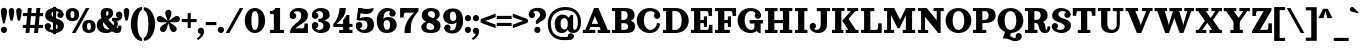 SplineFontDB: 3.2
FontName: Orelega-Bold
FullName: Orelega Bold
FamilyName: Orelega
Weight: Bold
Copyright: Copyright (c) 2019 UkiyoMoji Fonts
UComments: "2019-10-17: Created with FontForge (http://fontforge.org)"
Version: 001.000
ItalicAngle: 0
UnderlinePosition: -160
UnderlineWidth: 160
Ascent: 3296
Descent: 800
InvalidEm: 0
LayerCount: 2
Layer: 0 0 "+gMyXYgAA" 1
Layer: 1 0 "+Uk2XYgAA" 0
XUID: [1021 734 -1507982095 5434]
StyleMap: 0x0020
FSType: 0
OS2Version: 0
OS2_WeightWidthSlopeOnly: 0
OS2_UseTypoMetrics: 1
CreationTime: 1571294646
ModificationTime: 1571309810
PfmFamily: 17
TTFWeight: 700
TTFWidth: 5
LineGap: 369
VLineGap: 0
OS2TypoAscent: 0
OS2TypoAOffset: 1
OS2TypoDescent: 0
OS2TypoDOffset: 1
OS2TypoLinegap: 369
OS2WinAscent: 0
OS2WinAOffset: 1
OS2WinDescent: 0
OS2WinDOffset: 1
HheadAscent: 0
HheadAOffset: 1
HheadDescent: 0
HheadDOffset: 1
OS2FamilyClass: 1025
OS2Vendor: 'Ukyo'
Lookup: 4 0 1 "'liga' +ahluljBuVAhbVwAA in +MOkwxjDzZYdbVwAA lookup 0" { "'liga' +ahluljBuVAhbVwAA in +MOkwxjDzZYdbVwAA lookup 0-1"  } ['liga' ('DFLT' <'dflt' > 'latn' <'dflt' > ) ]
Lookup: 5 0 0 "+X8WYCDBual+A/QAA in +MOkwxjDzZYdbVwAA lookup 1" { "+X8WYCDBual+A/QAA in +MOkwxjDzZYdbVwAA lookup 1-1"  } ['calt' ('DFLT' <'dflt' > 'latn' <'dflt' > ) ]
Lookup: 1 0 0 "Duck +ACIA-f+ACIA" { "Duck +ACIA-f+ACIA--1"  } []
MarkAttachClasses: 1
DEI: 91125
ContextSub2: class "+X8WYCDBual+A/QAA in +MOkwxjDzZYdbVwAA lookup 1-1" 3 3 3 2
  Class: 1 f
  Class: 142 germandbls longs f_dotlessi f_j f_h f_b f_k uniE106 uniE107 uniE108 uniE109 uniE10A uniE10B uniE10C uniE10D f_before_f f_f f_i f_l f_f_i f_f_l
  BClass: 1 f
  BClass: 142 germandbls longs f_dotlessi f_j f_h f_b f_k uniE106 uniE107 uniE108 uniE109 uniE10A uniE10B uniE10C uniE10D f_before_f f_f f_i f_l f_f_i f_f_l
  FClass: 1 f
  FClass: 142 germandbls longs f_dotlessi f_j f_h f_b f_k uniE106 uniE107 uniE108 uniE109 uniE10A uniE10B uniE10C uniE10D f_before_f f_f f_i f_l f_f_i f_f_l
 2 0 0
  ClsList: 1 1
  BClsList:
  FClsList:
 1
  SeqLookup: 0 "Duck +ACIA-f+ACIA"
 2 0 0
  ClsList: 1 2
  BClsList:
  FClsList:
 1
  SeqLookup: 0 "Duck +ACIA-f+ACIA"
  ClassNames: "All_Others" "JustF" "ScuseMe"
  BClassNames: "All_Others" "JustF" "ScuseMe"
  FClassNames: "All_Others" "JustF" "ScuseMe"
EndFPST
LangName: 1033
Encoding: UnicodeBmp
UnicodeInterp: none
NameList: AGL For New Fonts
DisplaySize: -36
AntiAlias: 0
FitToEm: 0
WinInfo: 638 22 14
BeginPrivate: 0
EndPrivate
Grid
-4096 1840 m 0
 8192 1840 l 1024
  Named: "x-Height"
-4096 2640 m 0
 8192 2640 l 1024
  Named: "Asc Height (LC CURVED)"
-4096 2480 m 0
 8192 2480 l 1024
  Named: "Cap Height (FLAT)"
EndSplineSet
TeXData: 1 0 0 346030 173015 115343 0 0 115343 783286 444596 497025 792723 393216 433062 380633 303038 157286 324010 404750 52429 2506097 1059062 262144
AnchorClass2: "ogonek"""  "cedilla"""  "top""" 
BeginChars: 65536 392

StartChar: space
Encoding: 32 32 0
Width: 1080
VWidth: 0
Flags: HW
LayerCount: 2
EndChar

StartChar: exclam
Encoding: 33 33 1
Width: 800
VWidth: 0
Flags: HW
LayerCount: 2
Fore
SplineSet
80 300 m 0
 80 476.73046875 223.268554688 620 400 620 c 0
 576.731445312 620 720 476.73046875 720 300 c 0
 720 123.268554688 576.731445312 -20 400 -20 c 0
 223.268554688 -20 80 123.268554688 80 300 c 0
400 2560 m 0
 576.731445312 2560 720 2416.73144531 720 2240 c 0
 720 1928.62988281 579.838867188 1303.12597656 483.6796875 960 c 1
 316.3203125 960 l 1
 220.161132812 1303.12597656 80 1928.62988281 80 2240 c 0
 80 2416.73144531 223.268554688 2560 400 2560 c 0
EndSplineSet
EndChar

StartChar: quotedbl
Encoding: 34 34 2
Width: 1480
VWidth: 0
Flags: HW
LayerCount: 2
Fore
Refer: 7 39 S 1 0 0 1 760 0 2
Refer: 7 39 N 1 0 0 1 0 0 2
EndChar

StartChar: numbersign
Encoding: 35 35 3
Width: 2240
VWidth: 0
Flags: HW
LayerCount: 2
Fore
SplineSet
599.99609375 2480 m 1
 999.997070312 2480 l 1
 759.998046875 0 l 1
 359.997070312 0 l 1
 599.99609375 2480 l 1
1479.99609375 2480 m 1
 1879.99707031 2480 l 1
 1639.99804688 0 l 1
 1239.99804688 0 l 1
 1479.99609375 2480 l 1
2160 1960 m 1
 2160 1640 l 1
 80 1640 l 1
 80 1960 l 1
 2160 1960 l 1
2160 840 m 1
 2160 520 l 1
 80 520 l 1
 80 840 l 1
 2160 840 l 1
EndSplineSet
EndChar

StartChar: dollar
Encoding: 36 36 4
Width: 2120
VWidth: 0
Flags: HW
LayerCount: 2
Fore
SplineSet
760 1920 m 4
 760 1321.78417969 2032 1553.953125 2040 720 c 4
 2044.22363281 279.850585938 1640 -40 1080 -40 c 4
 720 -40 80 131.478515625 80 640 c 5
 400 640 l 5
 400 400 640 280 960 280 c 4
 1240 280 1400 360 1400 560 c 4
 1400 1158.21386719 128 926.045898438 120 1760 c 4
 115.776367188 2200.14941406 480 2520 1040 2520 c 4
 1400 2520 2000 2348.52148438 2000 1840 c 5
 1680 1840 l 5
 1680 2080 1480 2200 1160 2200 c 4
 880 2200 760 2120 760 1920 c 4
720 640 m 4
 720 463.268554688 576.731445312 320 400 320 c 4
 223.268554688 320 80 463.268554688 80 640 c 4
 80 816.731445312 223.268554688 960 400 960 c 4
 576.731445312 960 720 816.731445312 720 640 c 4
1360 1840 m 4
 1360 2016.73144531 1503.26855469 2160 1680 2160 c 4
 1856.73144531 2160 2000 2016.73144531 2000 1840 c 4
 2000 1663.26855469 1856.73144531 1520 1680 1520 c 4
 1503.26855469 1520 1360 1663.26855469 1360 1840 c 4
920 2640 m 5
 1240 2640 l 5
 1240 -160 l 5
 920 -160 l 5
 920 2640 l 5
EndSplineSet
EndChar

StartChar: percent
Encoding: 37 37 5
Width: 3214
VWidth: 0
Flags: HW
LayerCount: 2
Fore
Refer: 369 176 S 1 0 0 1 0 0 2
Refer: 369 176 N 1 0 0 1 1694 -1200 2
Refer: 15 47 N 1 0 0 1 627 0 2
EndChar

StartChar: ampersand
Encoding: 38 38 6
Width: 2776
VWidth: 0
Flags: HW
LayerCount: 2
Fore
SplineSet
1040 1920 m 4
 1048.65625 1639.98730469 1226.30566406 1354.78027344 1480 1080 c 4
 1769.91210938 765.9921875 2029.33984375 480 2200 480 c 4
 2258.68359375 480 2280 520 2280 720 c 5
 2600 720 l 5
 2600 560 l 6
 2600 287.497070312 2586.55175781 235.26953125 2520 120 c 4
 2450.71582031 0 2297.05859375 -44.0068359375 2120 -40 c 4
 1743.76757812 -31.4853515625 1393.32910156 322.79296875 1040 720 c 4
 679.59375 1125.16210938 480 1576.62890625 480 1920 c 4
 480 2240 576 2520 1096 2520 c 4
 1576 2520 1760 2360 1760 1960 c 5
 1280 2000 l 5
 1280 2160 1240 2200 1160 2200 c 4
 1080 2200 1033.8203125 2119.90429688 1040 1920 c 4
2040 1840 m 4
 2040 2016.73144531 2183.26855469 2160 2360 2160 c 4
 2536.73144531 2160 2680 2016.73144531 2680 1840 c 4
 2680 1663.26855469 2536.73144531 1520 2360 1520 c 4
 2183.26855469 1520 2040 1663.26855469 2040 1840 c 4
1280 2000 m 5
 1760 1960 l 5
 1760 1720 1562.94824219 1555.48730469 1320 1400 c 4
 1229.45800781 1342.05371094 924.852539062 1188.28417969 840 1160 c 4
 779.392578125 1139.79785156 720 1081.78808594 720 880 c 4
 720 600 911.564453125 320 1200 320 c 4
 1323.99609375 320 1491.33203125 379.10546875 1580.828125 480 c 4
 1664.20800781 573.997070312 1976.23242188 446.051757812 1800 252.1953125 c 4
 1644.68847656 81.3486328125 1367.88769531 -40 1040 -40 c 4
 340.059570312 -40 80 320 80 800 c 4
 80 1160 320 1420 560 1480 c 4
 880 1560 978.208007812 1654.80273438 1120 1720 c 4
 1245.89355469 1777.88671875 1280 1880 1280 2000 c 5
2637.12792969 2000 m 5
 2689.87988281 1908.63183594 2696 1807.36035156 2696 1708.39355469 c 4
 2696 1460.75 2473.16015625 1227.53417969 2160 1200 c 5
 2280 1040 2280 640 2040 480 c 5
 1720 680 l 5
 1880 760 1960 1120 1640 1200 c 5
 1640 1520 l 5
 2080 1520 l 6
 2290.40820312 1520 2452.37597656 1680 2360 1840 c 5
 2637.12792969 2000 l 5
EndSplineSet
EndChar

StartChar: quotesingle
Encoding: 39 39 7
Width: 720
VWidth: 0
Flags: HW
LayerCount: 2
Fore
SplineSet
360 2560 m 4
 514.639648438 2560 640 2434.63964844 640 2280 c 4
 640 2007.55078125 560 1600 480 1280 c 5
 240 1280 l 5
 160 1600 80 2007.55078125 80 2280 c 4
 80 2434.63964844 205.360351562 2560 360 2560 c 4
EndSplineSet
EndChar

StartChar: parenleft
Encoding: 40 40 8
Width: 1319
VWidth: 0
Flags: HW
LayerCount: 2
Fore
SplineSet
1239.9921875 -480 m 1
 1239.9921875 -800 l 1
 479.9921875 -800 80 144.647460938 80 920 c 0
 80 1695.35253906 479.9921875 2640 1239.9921875 2640 c 1
 1239.9921875 2320 l 1
 959.9921875 2323.76464844 760 1649.02050781 760 920 c 0
 760 190.979492188 959.9921875 -480 1239.9921875 -480 c 1
EndSplineSet
EndChar

StartChar: parenright
Encoding: 41 41 9
Width: 1319
VWidth: 0
Flags: HW
LayerCount: 2
Fore
Refer: 8 40 S -1 0 0 -1 1319.99 1840 2
EndChar

StartChar: asterisk
Encoding: 42 42 10
Width: 2531
VWidth: 0
Flags: HW
LayerCount: 2
Fore
SplineSet
80.0667985285 1426.66915957 m 0
 80.0667985285 1621.07055663 239.612903106 1746.93320147 399.669159574 1746.93320147 c 0
 432.550462864 1746.93320147 466.006643333 1741.80139653 499 1731 c 0
 779.386865095 1639.35251335 951.911432671 1376.44275278 1180.19569317 1263.53764015 c 1
 1143.56816937 1515.64438597 946 1761.1261718 946 2056 c 0
 946 2233 1089 2376 1266 2376 c 0
 1443 2376 1586 2233 1586 2056 c 0
 1586 1761.32934453 1388.70399198 1515.98269106 1351.88024668 1264.0587473 c 1
 1579.79774388 1377.24966749 1753.04362771 1639.49322456 2033 1731 c 0
 2065.99335667 1741.80139653 2099.44953714 1746.93320147 2132.33084043 1746.93320147 c 0
 2292.10900145 1746.93320147 2451.83320335 1621.45465438 2451.83320335 1427.26209649 c 0
 2451.83320335 1292.48817877 2365.20494175 1167.2635226 2230 1123 c 0
 2143.60454267 1094.76070812 2055.88011962 1085.90868085 1968.50974594 1085.90868085 c 0
 1821.68724802 1085.90868085 1675.86456742 1110.90635336 1539.02851239 1110.90635336 c 0
 1493.03977453 1110.90635336 1448.06611261 1108.08276446 1404.41072449 1100.53764698 c 1
 1582.55665265 917.824159024 1886.71509621 835.606961732 2060 597 c 0
 2101.26994518 540.253825371 2121.12380872 474.531792993 2121.12380872 409.394677675 c 0
 2121.12380872 245.545073563 1983.44516361 88.8761912757 1801.39467768 88.8761912757 c 0
 1702.3866757 88.8761912757 1604.73005482 134.746174629 1542 221 c 0
 1368.71876918 459.601904212 1384.7434384 773.926168438 1266.00000005 999.695645965 c 1
 1147.25656142 773.926168512 1163.28123069 459.601904186 990 221 c 0
 927.269945185 134.746174629 829.613324301 88.8761912757 730.605322325 88.8761912757 c 0
 548.689762687 88.8761912757 410.876191276 245.522274231 410.876191276 409.394677675 c 0
 410.876191276 474.531792993 430.730054815 540.253825371 472 597 c 0
 645.283774746 835.605407112 949.439383814 917.823087676 1127.58579338 1100.53407552 c 1
 1083.89738868 1108.08187347 1038.86992302 1110.90635338 992.814616747 1110.90635338 c 0
 855.802108575 1110.90635338 709.692837931 1085.90868088 562.681062612 1085.90868088 c 0
 475.198054744 1085.90868088 387.395457284 1094.76070815 301 1123 c 0
 165.993356667 1167.19860347 80.0667985285 1292.12103128 80.0667985285 1426.66915957 c 0
EndSplineSet
EndChar

StartChar: plus
Encoding: 43 43 11
Width: 1680
VWidth: 0
Flags: HW
LayerCount: 2
Fore
SplineSet
680 2000 m 1
 1000 2000 l 1
 1000 1400 l 1
 1600 1400 l 1
 1600 1080 l 1
 1000 1080 l 1
 1000 480 l 1
 680 480 l 1
 680 1080 l 1
 80 1080 l 1
 80 1400 l 1
 680 1400 l 1
 680 2000 l 1
EndSplineSet
EndChar

StartChar: comma
Encoding: 44 44 12
Width: 800
VWidth: 0
Flags: HW
LayerCount: 2
Fore
SplineSet
400 620 m 0
 545 620 671 523 709 383 c 0
 723 332 729 281 729 229 c 0
 729 -107 454 -445 117 -640 c 1
 -28 -495 l 1
 269 -257 362 -151 366 -18 c 1
 204 0 80 137 80 300 c 0
 80 477 223 620 400 620 c 0
EndSplineSet
EndChar

StartChar: hyphen
Encoding: 45 45 13
Width: 1240
VWidth: 0
Flags: HW
LayerCount: 2
Fore
SplineSet
80 800 m 1
 80 1120 l 1
 1160 1120 l 1
 1160 800 l 1
 80 800 l 1
EndSplineSet
EndChar

StartChar: period
Encoding: 46 46 14
Width: 800
VWidth: 0
Flags: HW
LayerCount: 2
Fore
SplineSet
80 300 m 4
 80 476.73046875 223.268554688 620 400 620 c 4
 576.731445312 620 720 476.73046875 720 300 c 4
 720 123.268554688 576.731445312 -20 400 -20 c 4
 223.268554688 -20 80 123.268554688 80 300 c 4
EndSplineSet
EndChar

StartChar: slash
Encoding: 47 47 15
Width: 1961
VWidth: 0
Flags: HW
LayerCount: 2
Fore
SplineSet
1512 2480 m 5
 1881 2480 l 5
 450 0 l 5
 80 0 l 5
 1512 2480 l 5
EndSplineSet
EndChar

StartChar: zero
Encoding: 48 48 16
Width: 2240
VWidth: 0
Flags: HW
LayerCount: 2
Fore
SplineSet
1120 2520 m 3
 1694 2520 2160 2012 2160 1237 c 3
 2160 462 1694 -46 1120 -46 c 3
 546 -46 80 462 80 1237 c 3
 80 2012 546 2520 1120 2520 c 3
1120 2200 m 3
 895.979492188 2200 760 1966 760 1237 c 3
 760 508 896 274 1120 274 c 3
 1344 274 1480 522 1480 1237 c 3
 1480 1952 1344.02050781 2200 1120 2200 c 3
EndSplineSet
EndChar

StartChar: one
Encoding: 49 49 17
Width: 2240
VWidth: 0
Flags: HW
LayerCount: 2
Fore
SplineSet
960 2480 m 1
 1440 2480 l 5
 1440 320 l 1
 1840 320 l 1
 1840 0 l 1
 400 0 l 1
 400 320 l 1
 800 320 l 1
 800 1840 l 1
 400 1840 l 1
 400 2160 l 1
 480 2160 l 2
 680 2160 800 2203 960 2480 c 1
EndSplineSet
EndChar

StartChar: two
Encoding: 50 50 18
Width: 2240
VWidth: 0
Flags: HW
LayerCount: 2
Fore
SplineSet
200 1720 m 3
 200 1897 343 2040 520 2040 c 3
 697 2040 840 1897 840 1720 c 0
 840 1543 697 1400 520 1400 c 3
 343 1400 200 1543 200 1720 c 3
243 1560 m 0
 195 1643 173 1731 173 1820 c 0
 173 2169 522 2520 1080 2520 c 3
 1780 2520 2040 2160 2040 1800 c 3
 2040 1200 1520 1045 1200 800 c 0
 987 637 859 600 720 360 c 1
 480 133 l 1
 200 0 l 3
 200 520 680 880 1040 1160 c 0
 1265 1335 1360 1558 1360 1760 c 3
 1360 2040 1208 2200 920 2200 c 3
 725 2200 477 2042 477 1832 c 0
 477 1784 490 1732 520 1680 c 0
 243 1560 l 0
200 0 m 1
 520 360 l 1
 760 440 l 2
 835 465 919 480 1000 480 c 2
 1520 480 l 2
 1640 480 1680 681 1680 800 c 2
 1680 960 l 1
 2040 960 l 1
 2040 0 l 1
 200 0 l 1
EndSplineSet
EndChar

StartChar: three
Encoding: 51 51 19
Width: 2240
VWidth: 0
Flags: HW
LayerCount: 2
Fore
SplineSet
220 1720 m 0
 220 1897 363 2040 540 2040 c 0
 717 2040 860 1897 860 1720 c 0
 860 1543 717 1400 540 1400 c 0
 363 1400 220 1543 220 1720 c 0
263 1560 m 0
 215 1643 193 1731 193 1820 c 0
 193 2169 542 2520 1100 2520 c 0
 1800 2520 2020 2160 2020 1800 c 0
 2020 1400 1460 1200 1220 1200 c 1
 860 1400 l 1
 1260 1400 1340 1558 1340 1760 c 0
 1340 2040 1228 2200 940 2200 c 0
 745 2200 497 2042 497 1832 c 0
 497 1784 510 1732 540 1680 c 0
 263 1560 l 0
220 760 m 0
 220 937 363 1080 540 1080 c 0
 717 1080 860 937 860 760 c 0
 860 583 717 440 540 440 c 0
 363 440 220 583 220 760 c 0
263 920 m 0
 540 800 l 0
 510 748 497 696 497 648 c 0
 497 438 745 280 940 280 c 0
 1228 280 1380 440 1380 720 c 0
 1380 922 1260 1080 860 1080 c 1
 860 1400 l 1
 1220 1264 l 1
 1700 1264 2060 1080 2060 680 c 0
 2060 320 1800 -40 1100 -40 c 0
 542 -40 193 311 193 660 c 0
 193 749 215 837 263 920 c 0
EndSplineSet
EndChar

StartChar: four
Encoding: 52 52 20
Width: 2240
VWidth: 0
Flags: HW
LayerCount: 2
Fore
SplineSet
780 2480 m 1
 1420 2480 l 1
 1420 1840 1020 1400 460 960 c 1
 1140 960 l 1
 1140 1343 l 1
 1292 1493 1423 1669 1487 1840 c 1
 1780 1840 l 1
 1780 960 l 1
 2100 960 l 1
 2100 640 l 1
 1780 640 l 1
 1780 320 l 1
 2100 320 l 1
 2100 0 l 1
 740 0 l 1
 740 320 l 1
 1140 320 l 1
 1140 640 l 1
 140 640 l 1
 140 960 l 1
 620 1440 740 2040 780 2480 c 1
EndSplineSet
EndChar

StartChar: five
Encoding: 53 53 21
Width: 2240
VWidth: 0
Flags: HW
LayerCount: 2
Fore
SplineSet
214 760 m 0
 214 937 357 1080 534 1080 c 0
 711 1080 854 937 854 760 c 0
 854 583 711 440 534 440 c 0
 357 440 214 583 214 760 c 0
257 920 m 0
 534 800 l 0
 504 748 491 696 491 648 c 0
 491 438 739 280 934 280 c 3
 1222 280 1374 440 1374 720 c 3
 1374 1077 1243 1223 873 1223 c 0
 787 1223 688 1215 574 1200 c 1
 254 1280 l 1
 534 1440 l 1
 782 1529 1118 1569 1303 1569 c 3
 1823 1569 2054 1241 2054 760 c 3
 2054 400 1794 -40 1094 -40 c 3
 536 -40 187 311 187 660 c 0
 187 749 209 837 257 920 c 0
267 1278 m 1
 432 2480 l 1
 735 2438 l 1
 571 1237 l 1
 267 1278 l 1
614 2000 m 0
 432 2480 l 1
 734 2480 l 1
 894 2440 974 2400 1254 2400 c 0
 1534 2400 1754 2421 1974 2480 c 1
 2014 2360 l 1
 1894 2000 1574 1880 1254 1880 c 3
 1012 1880 774 1902 614 2000 c 0
EndSplineSet
EndChar

StartChar: six
Encoding: 54 54 22
Width: 2240
VWidth: 0
Flags: HW
LayerCount: 2
Fore
SplineSet
737 920 m 1
 680 1240 l 1
 757 1424 960 1560 1240 1560 c 0
 1744 1560 2120 1225 2120 760 c 0
 2120 400 1820 -40 1120 -40 c 1
 1120 280 l 1
 1408 280 1440 520 1440 800 c 0
 1440 1143 1280 1240 1080 1240 c 0
 940 1240 800 1102 737 920 c 1
1360 1920 m 0
 1360 2097 1503 2240 1680 2240 c 0
 1857 2240 2000 2097 2000 1920 c 0
 2000 1743 1857 1600 1680 1600 c 0
 1503 1600 1360 1743 1360 1920 c 0
2000 1920 m 1
 1480 2120 l 1
 1466 2160 1440 2200 1240 2200 c 3
 959.971679688 2200 760 1966 760 1237 c 0
 760 508 896 280 1120 280 c 1
 1120 -40 l 5
 386 -40 80 457 80 1237 c 0
 80 2007 546 2520 1120 2520 c 0
 1720 2520 2000 2280 2000 1920 c 1
EndSplineSet
EndChar

StartChar: seven
Encoding: 55 55 23
Width: 2240
VWidth: 0
Flags: HW
LayerCount: 2
Fore
SplineSet
220 2480 m 1
 2100 2480 l 1
 2100 2160 l 5
 1675.52953034 1677.64719356 1469.67411147 1336.29471882 1379.94627905 1024 c 4
 1318.56331064 810.358632095 1300 393.411867108 1300 0 c 5
 660 0 l 1
 660 788 963 1351 1652 2040 c 1
 1528 2014 1454 2000 1300 2000 c 2
 740 2000 l 2
 620 2000 580 1799 580 1680 c 2
 580 1520 l 1
 220 1520 l 1
 220 2480 l 1
EndSplineSet
EndChar

StartChar: eight
Encoding: 56 56 24
Width: 2240
VWidth: 0
Flags: HW
LayerCount: 2
Fore
SplineSet
820 1920 m 0
 820 1440 2100 1554.03808594 2100 720 c 3
 2100 239.983398438 1820 -40 1100 -40 c 0
 580 -40 140 91 140 600 c 1
 660 600 l 1
 660 360 860 280 1060 280 c 0
 1340 280 1460 360 1460 560 c 0
 1460 1158 188 926 180 1760 c 0
 176 2200 540 2520 1100 2520 c 0
 1620 2520 2020 2349 2020 1840 c 1
 1540 1840 l 1
 1540 2080 1380 2200 1140 2200 c 0
 940 2200 820 2120 820 1920 c 0
740 1200 m 0
 900 1080 l 0
 721 901 660 800 660 600 c 1
 140 600 l 1
 140 840 461 1125 740 1200 c 0
1540 1320 m 0
 1284 1424 l 0
 1460 1560 1540 1680 1540 1840 c 1
 2020 1840 l 1
 2020 1600 1740 1377 1540 1320 c 0
EndSplineSet
EndChar

StartChar: nine
Encoding: 57 57 25
Width: 2240
VWidth: 0
Flags: HW
LayerCount: 2
Fore
Refer: 22 54 S -1 0 0 -1 2240 2474 2
EndChar

StartChar: colon
Encoding: 58 58 26
Width: 800
VWidth: 0
Flags: HW
LayerCount: 2
Fore
SplineSet
80 1530 m 0
 80 1706.73144531 223.268554688 1850 400 1850 c 0
 576.731445312 1850 720 1706.73144531 720 1530 c 0
 720 1353.26855469 576.731445312 1210 400 1210 c 0
 223.268554688 1210 80 1353.26855469 80 1530 c 0
EndSplineSet
Refer: 14 46 S 1 0 0 1 0 0 2
EndChar

StartChar: semicolon
Encoding: 59 59 27
Width: 800
VWidth: 0
Flags: HW
LayerCount: 2
Fore
SplineSet
80 1530 m 0
 80 1706.73144531 223.268554688 1850 400 1850 c 0
 576.731445312 1850 720 1706.73144531 720 1530 c 0
 720 1353.26855469 576.731445312 1210 400 1210 c 0
 223.268554688 1210 80 1353.26855469 80 1530 c 0
EndSplineSet
Refer: 12 44 S 1 0 0 1 0 0 2
EndChar

StartChar: less
Encoding: 60 60 28
Width: 1680
VWidth: 0
Flags: HW
LayerCount: 2
Fore
SplineSet
1600 1987.14550781 m 5
 1600 1627.14550781 l 5
 840 1339.015625 l 6
 677.784179688 1277.51757812 482.65234375 1228.5859375 240 1208.00683594 c 5
 80 1147.48632812 l 5
 80 1427.14550781 l 5
 1600 1987.14550781 l 5
1600 492.854492188 m 5
 80 1052.85449219 l 5
 80 1332.51367188 l 5
 240 1271.99316406 l 5
 482.65234375 1251.4140625 677.784179688 1202.48242188 840 1140.984375 c 6
 1600 852.854492188 l 5
 1600 492.854492188 l 5
EndSplineSet
EndChar

StartChar: equal
Encoding: 61 61 29
Width: 1680
VWidth: 0
Flags: HW
LayerCount: 2
Fore
SplineSet
80 1760 m 5
 1600 1760 l 5
 1600 1440 l 5
 80 1440 l 5
 80 1760 l 5
80 1040 m 5
 1600 1040 l 5
 1600 720 l 5
 80 720 l 5
 80 1040 l 5
EndSplineSet
EndChar

StartChar: greater
Encoding: 62 62 30
Width: 1680
VWidth: 0
Flags: HW
LayerCount: 2
Fore
Refer: 28 60 S -1 0 0 -1 1680 2480 2
EndChar

StartChar: question
Encoding: 63 63 31
Width: 1920
VWidth: 0
Flags: HW
LayerCount: 2
Fore
SplineSet
80 1840 m 7
 80 2016.73144531 223.268554688 2160 400 2160 c 7
 576.731445312 2160 720 2016.73144531 720 1840 c 7
 720 1663.26855469 576.731445312 1520 400 1520 c 7
 223.268554688 1520 80 1663.26855469 80 1840 c 7
80 1840 m 4
 80 2240 360 2560 960 2560 c 7
 1560 2560 1840 2320 1840 1840 c 7
 1840 1200 1040 1160 1040 920 c 5
 840 920 l 5
 600 1320 1240 1520 1240 1840 c 7
 1240 2040 1120 2240 840 2240 c 4
 600 2240 400 2120 400 1840 c 4
 80 1840 l 4
640 300 m 4
 640 476.73046875 783.268554688 620 960 620 c 4
 1136.73144531 620 1280 476.73046875 1280 300 c 4
 1280 123.268554688 1136.73144531 -20 960 -20 c 4
 783.268554688 -20 640 123.268554688 640 300 c 4
EndSplineSet
EndChar

StartChar: at
Encoding: 64 64 32
Width: 3560
VWidth: 0
Flags: HW
LayerCount: 2
Fore
SplineSet
1507.9375 -40 m 0
 1032.08203125 -40 789.133789062 332.642578125 789.133789062 920.607421875 c 0
 789.133789062 1508.57128906 1126.44726562 1880.34765625 1586.24121094 1880.34765625 c 0
 1979.77636719 1880.34765625 2156.43847656 1637.43164062 2222.69628906 1545.07128906 c 1
 2240 920 l 1
 2195.52636719 907.857421875 l 1
 2175.65039062 1191.80761719 2052.12792969 1508.57128906 1780.95605469 1508.57128906 c 0
 1509.78320312 1508.57128906 1390.52636719 1282.67089844 1390.52636719 913.53515625 c 0
 1390.52636719 544.400390625 1570.83398438 320 1768.17871094 320 c 0
 1965.52441406 320 2080.52734375 484.765625 2198.36621094 744.580078125 c 1
 2205 726 l 5
 2212.6875 579.276367188 l 1
 2180.5625 320.000976562 1983.79394531 -40 1507.9375 -40 c 0
2414.859375 1840 m 1
 2680 1840 l 1
 2680 520 l 2
 2680 445.622070312 2720 320 2835.52636719 320 c 0
 2960 320 3160 520 3160 1120 c 1
 3160 1120 l 1
 3160 1914.0078125 2730.01367188 2320 1880 2320 c 0
 987.817382812 2320 400 1824.09472656 400 960 c 0
 400 -42.87109375 931.55078125 -480 1720 -480 c 3
 2034.31152344 -480 2370.71777344 -440 2440 -400 c 1
 2600 -677.127929688 l 1
 2404.11328125 -790.223632812 2120 -800 1720 -800 c 3
 769.08203125 -800 80 -197.12890625 80 960 c 0
 80 2015.90527344 852.182617188 2640 1880 2640 c 0
 2869.98632812 2640 3480 2085.9921875 3480 1120 c 0
 3480 146.736328125 2948.93554688 0 2680 0 c 0
 2280 0 2120 218.725585938 2120 480 c 2
 2120 1520 l 1
 2200 1520 l 1
 2414.859375 1840 l 1
2120 -400 m 0
 2120 -223.268554688 2263.26855469 -80 2440 -80 c 0
 2616.73144531 -80 2760 -223.268554688 2760 -400 c 0
 2760 -576.731445312 2616.73144531 -720 2440 -720 c 0
 2263.26855469 -720 2120 -576.731445312 2120 -400 c 0
EndSplineSet
EndChar

StartChar: A
Encoding: 65 65 33
Width: 2960
VWidth: 0
Flags: HW
HStem: 0 320<80 340.867 740.867 1360 1600 1920 2637.02 2880> 640 320<800 2040> 2460 20G<1231.67 1688.86>
AnchorPoint: "ogonek" 2640 80 basechar 0
AnchorPoint: "cedilla" 1464 80 basechar 0
AnchorPoint: "top" 1460 2560 basechar 0
LayerCount: 2
Fore
SplineSet
1240 2480 m 1
 1680 2480 l 1
 2637.015625 320 l 1
 2880 320 l 1
 2880 0 l 1
 1600 0 l 1
 1600 320 l 1
 1920 320 l 1
 1388.3203125 1520 l 2
 1362.89453125 1577.38476562 1328.171875 1675.40722656 1312.046875 1736.06640625 c 1
 1295.46289062 1676.16015625 1264.27050781 1577.38574219 1240.3828125 1520 c 2
 740.8671875 320 l 1
 1360 320 l 1
 1360 0 l 1
 80 0 l 1
 80 320 l 1
 340.8671875 320 l 1
 1240 2480 l 1
800 640 m 1
 800 960 l 1
 2040 960 l 1
 2040 640 l 1
 800 640 l 1
EndSplineSet
EndChar

StartChar: B
Encoding: 66 66 34
Width: 2600
VWidth: 0
Flags: HW
AnchorPoint: "cedilla" 1264 80 basechar 0
AnchorPoint: "top" 1260 2560 basechar 0
LayerCount: 2
Fore
SplineSet
727.546875 1280 m 1
 1220 1280 l 2
 1975.80371094 1280 2460 1160 2460 680 c 0
 2460 440 2371.90234375 274.795898438 2236 166.5234375 c 0
 2041.69628906 11.72265625 1820 0 1140 0 c 2
 100 0 l 1
 100 320 l 1
 1300 320 l 2
 1618.40332031 320 1740 400 1740 640 c 0
 1740 880 1611.00683594 960 1220 960 c 2
 727.546875 960 l 1
 727.546875 1280 l 1
420 2160 m 1
 1060 2160 l 1
 1060 320 l 1
 420 320 l 1
 420 2160 l 1
100 2480 m 1
 1140 2480 l 2
 1860 2480 2060 2424 2244 2240 c 0
 2362.75 2121.25 2420 1934.34082031 2420 1740 c 0
 2420 1358.06445312 1889.82226562 960 1220 960 c 1
 1220 1280 l 1
 1575.97753906 1280 1700 1460 1700 1720 c 0
 1700 2020 1631.9140625 2160 1300 2160 c 2
 100 2160 l 1
 100 2480 l 1
EndSplineSet
EndChar

StartChar: C
Encoding: 67 67 35
Width: 2620
VWidth: 0
Flags: HW
AnchorPoint: "cedilla" 1424 80 basechar 0
AnchorPoint: "top" 1420 2560 basechar 0
LayerCount: 2
Fore
SplineSet
1400 2520 m 0
 1758.11425781 2520 2041.02636719 2417.20019531 2240 2240 c 0
 2405.53613281 2092.578125 2480 1960 2480 1720 c 1
 2000 1800 l 1
 1918.875 2108.02539062 1728.71777344 2200 1440 2200 c 0
 1027.5 2200 800 1767.35546875 800 1240 c 0
 800 712.64453125 1080.59082031 280 1480 280 c 0
 1823.1640625 280 2111.49121094 575.583007812 2160 1000 c 1
 2480 920 l 1
 2373.03417969 398.53515625 2114.13378906 -40 1400 -40 c 0
 545.8828125 -40 80 600 80 1240 c 0
 80 1880 545.8828125 2520 1400 2520 c 0
1840 1720 m 0
 1840 1896.73144531 1983.26855469 2040 2160 2040 c 0
 2336.73144531 2040 2480 1896.73144531 2480 1720 c 0
 2480 1543.26855469 2336.73144531 1400 2160 1400 c 0
 1983.26855469 1400 1840 1543.26855469 1840 1720 c 0
EndSplineSet
EndChar

StartChar: D
Encoding: 68 68 36
Width: 2840
VWidth: 0
Flags: HW
AnchorPoint: "cedilla" 1384 80 basechar 0
AnchorPoint: "top" 1420 2560 basechar 0
LayerCount: 2
Fore
SplineSet
1380 0 m 2
 100 0 l 1
 100 320 l 1
 420 320 l 1
 420 2160 l 1
 100 2160 l 1
 100 2480 l 1
 1380 2480 l 2
 2260 2480 2740 1880 2740 1240 c 0
 2740 600 2260 0 1380 0 c 2
1380 320 m 2
 1806.03710938 320 2020 712.64453125 2020 1240 c 0
 2020 1767.35546875 1820 2160 1380 2160 c 2
 1060 2160 l 1
 1060 320 l 1
 1380 320 l 2
EndSplineSet
EndChar

StartChar: E
Encoding: 69 69 37
Width: 2440
VWidth: 0
Flags: HW
AnchorPoint: "ogonek" 2080 80 basechar 0
AnchorPoint: "cedilla" 1224 80 basechar 0
AnchorPoint: "top" 1220 2560 basechar 0
LayerCount: 2
Fore
SplineSet
100 2480 m 1
 2260 2480 l 1
 2260 1680 l 1
 1900 1680 l 1
 1900 1840 l 2
 1900 1959.25683594 1860 2160 1740 2160 c 2
 1060 2160 l 1
 1060 1280 l 1
 1420 1280 l 1
 1420 1640 l 1
 1740 1640 l 1
 1740 600 l 1
 1420 600 l 1
 1420 960 l 1
 1060 960 l 1
 1060 320 l 1
 1780 320 l 2
 1900 320 1940 520.743164062 1940 640 c 2
 1940 800 l 1
 2300 800 l 1
 2300 0 l 1
 100 0 l 1
 100 320 l 1
 420 320 l 1
 420 2160 l 1
 100 2160 l 1
 100 2480 l 1
EndSplineSet
EndChar

StartChar: F
Encoding: 70 70 38
Width: 2400
VWidth: 0
Flags: HW
AnchorPoint: "cedilla" 744 80 basechar 0
AnchorPoint: "top" 1220 2560 basechar 0
LayerCount: 2
Fore
SplineSet
1620 320 m 1
 1620 0 l 1
 100 0 l 1
 100 320 l 1
 420 320 l 1
 420 2160 l 1
 100 2160 l 1
 100 2480 l 1
 2260 2480 l 1
 2260 1680 l 1
 1900 1680 l 1
 1900 1840 l 2
 1900 1959.25683594 1860 2160 1740 2160 c 2
 1060 2160 l 1
 1060 1280 l 1
 1420 1280 l 1
 1420 1640 l 1
 1740 1640 l 1
 1740 600 l 1
 1420 600 l 1
 1420 960 l 1
 1060 960 l 1
 1060 320 l 1
 1620 320 l 1
EndSplineSet
EndChar

StartChar: G
Encoding: 71 71 39
Width: 2760
VWidth: 0
Flags: HW
AnchorPoint: "cedilla" 1424 80 basechar 0
AnchorPoint: "top" 1380 2560 basechar 0
LayerCount: 2
Fore
SplineSet
1379.99902344 2520 m 0
 1738.11328125 2520 2021.02539062 2417.20019531 2219.99902344 2240 c 0
 2385.53515625 2092.578125 2459.99902344 1960 2459.99902344 1720 c 1
 1979.99902344 1800 l 1
 1898.87402344 2108.02539062 1708.71679688 2200 1419.99902344 2200 c 0
 1007.49902344 2200 779.999023438 1767.35546875 779.999023438 1240 c 0
 779.999023438 712.64453125 1060.58984375 280 1459.99902344 280 c 0
 1803.1640625 280 1971.49121094 575.583007812 2020 1000 c 1
 2340 920 l 1
 2233.03417969 398.53515625 2094.1328125 -40 1379.99902344 -40 c 0
 525.881835938 -40 59.9990234375 600 59.9990234375 1240 c 0
 59.9990234375 1880 525.881835938 2520 1379.99902344 2520 c 0
1820 1720 m 0
 1820 1896.73144531 1963.26855469 2040 2140 2040 c 0
 2316.73144531 2040 2460 1896.73144531 2460 1720 c 0
 2460 1543.26855469 2316.73144531 1400 2140 1400 c 0
 1963.26855469 1400 1820 1543.26855469 1820 1720 c 0
1300 1280 m 1
 2660 1280 l 1
 2660 920 l 1
 2420 920 l 1
 2420 0 l 1
 2260 0 l 1
 1940 240 l 1
 1780 200 l 1
 1780 920 l 1
 1300 920 l 1
 1300 1280 l 1
EndSplineSet
EndChar

StartChar: H
Encoding: 72 72 40
Width: 3040
VWidth: 0
Flags: HW
AnchorPoint: "cedilla" 1504 80 basechar 0
AnchorPoint: "top" 1500 2560 basechar 0
LayerCount: 2
Fore
SplineSet
100 2480 m 1
 1380 2480 l 1
 1380 2160 l 1
 1060 2160 l 1
 1060 320 l 1
 1380 320 l 1
 1380 0 l 1
 100 0 l 1
 100 320 l 1
 420 320 l 1
 420 2160 l 1
 100 2160 l 1
 100 2480 l 1
1620 2480 m 1
 2900 2480 l 1
 2900 2160 l 1
 2580 2160 l 1
 2580 320 l 1
 2900 320 l 1
 2900 0 l 1
 1620 0 l 1
 1620 320 l 1
 1940 320 l 1
 1940 2160 l 1
 1620 2160 l 1
 1620 2480 l 1
980 1280 m 5
 2020 1280 l 5
 2020 960 l 5
 980 960 l 5
 980 1280 l 5
EndSplineSet
EndChar

StartChar: I
Encoding: 73 73 41
Width: 1520
VWidth: 0
Flags: HW
AnchorPoint: "ogonek" 1040 80 basechar 0
AnchorPoint: "cedilla" 744 80 basechar 0
AnchorPoint: "top" 740 2560 basechar 0
LayerCount: 2
Fore
SplineSet
100 2480 m 1
 1380 2480 l 1
 1380 2160 l 1
 1060 2160 l 1
 1060 320 l 1
 1380 320 l 1
 1380 0 l 1
 100 0 l 1
 100 320 l 1
 420 320 l 1
 420 2160 l 1
 100 2160 l 1
 100 2480 l 1
EndSplineSet
EndChar

StartChar: J
Encoding: 74 74 42
Width: 2300
VWidth: 0
Flags: HW
AnchorPoint: "cedilla" 984 80 basechar 0
AnchorPoint: "top" 1500 2560 basechar 0
LayerCount: 2
Fore
SplineSet
1200 2160 m 1
 1840 2160 l 1
 1840 760 l 2
 1842.78613281 268.901367188 1480 -40 920 -40 c 0
 560 -40 80 131.478515625 80 640 c 1
 400 640 l 1
 400 400 560 280 800 280 c 0
 1000 280 1200 440 1200 760 c 2
 1200 2160 l 1
720 640 m 0
 720 463.268554688 576.731445312 320 400 320 c 0
 223.268554688 320 80 463.268554688 80 640 c 0
 80 816.731445312 223.268554688 960 400 960 c 0
 576.731445312 960 720 816.731445312 720 640 c 0
800 2160 m 1
 800 2480 l 1
 2160 2480 l 1
 2160 2160 l 1
 800 2160 l 1
EndSplineSet
EndChar

StartChar: K
Encoding: 75 75 43
Width: 2940
VWidth: 0
Flags: HW
AnchorPoint: "cedilla" 1384 80 basechar 0
AnchorPoint: "top" 1500 2560 basechar 0
LayerCount: 2
Fore
SplineSet
1500 320 m 1
 2820 320 l 1
 2820 0 l 1
 1500 0 l 1
 1500 320 l 1
1660 2160 m 1
 1660 2480 l 1
 2780 2480 l 1
 2780 2160 l 1
 1660 2160 l 1
2019.37207031 2160 m 1
 2500 2174.10742188 l 1
 1540 1120 l 1
 1154.28515625 1210.1015625 l 1
 2019.37207031 2160 l 1
1154.28515625 1210.1015625 m 1
 1780 1410.1015625 l 1
 2543.09960938 320 l 1
 1780 316.256835938 l 1
 1154.28515625 1210.1015625 l 1
100 2480 m 1
 1380 2480 l 1
 1380 2160 l 1
 1060 2160 l 1
 1060 320 l 1
 1260 320 l 1
 1260 0 l 1
 100 0 l 1
 100 320 l 1
 420 320 l 1
 420 2160 l 1
 100 2160 l 1
 100 2480 l 1
EndSplineSet
EndChar

StartChar: L
Encoding: 76 76 44
Width: 2340
VWidth: 0
Flags: HW
AnchorPoint: "cedilla" 1224 80 basechar 0
AnchorPoint: "top" 780 2560 basechar 0
LayerCount: 2
Fore
SplineSet
100 2480 m 1
 1460 2480 l 1
 1460 2160 l 1
 1060 2160 l 1
 1060 320 l 1
 1700 320 l 2
 1820 320 1860 520.743164062 1860 640 c 2
 1860 960 l 1
 2220 960 l 1
 2220 0 l 1
 100 0 l 1
 100 320 l 1
 420 320 l 1
 420 2160 l 1
 100 2160 l 1
 100 2480 l 1
EndSplineSet
EndChar

StartChar: M
Encoding: 77 77 45
Width: 3440
VWidth: 0
Flags: HW
AnchorPoint: "cedilla" 1584 80 basechar 0
AnchorPoint: "top" 1660 2560 basechar 0
LayerCount: 2
Fore
SplineSet
100 2480 m 1
 1140 2480 l 1
 1758.4453125 1308.2109375 l 1
 2342.9296875 2480 l 1
 3300 2480 l 1
 3300 2160 l 1
 2980 2160 l 1
 2980 320 l 1
 3300 320 l 1
 3300 0 l 1
 2020 0 l 1
 2020 320 l 1
 2340 320 l 1
 2340 1763.078125 l 1
 1700 480 l 1
 1500 480 l 1
 820 1768.421875 l 1
 820 320 l 1
 1140 320 l 1
 1140 0 l 1
 100 0 l 1
 100 320 l 1
 420 320 l 1
 420 2160 l 1
 100 2160 l 1
 100 2480 l 1
EndSplineSet
EndChar

StartChar: N
Encoding: 78 78 46
Width: 2840
VWidth: 0
Flags: HW
AnchorPoint: "cedilla" 1424 80 basechar 0
AnchorPoint: "top" 1420 2560 basechar 0
LayerCount: 2
Fore
SplineSet
100 2480 m 1
 990 2480 l 1
 2020 1268.234375 l 1
 2020 2160 l 1
 1700 2160 l 1
 1700 2480 l 1
 2740 2480 l 1
 2740 2160 l 1
 2420 2160 l 1
 2420 0 l 1
 2180 0 l 1
 820 1600 l 1
 820 320 l 1
 1140 320 l 1
 1140 0 l 1
 100 0 l 1
 100 320 l 1
 420 320 l 1
 420 2160 l 1
 100 2160 l 1
 100 2480 l 1
EndSplineSet
EndChar

StartChar: O
Encoding: 79 79 47
Width: 2800
VWidth: 0
Flags: HW
AnchorPoint: "ogonek" 1920 80 basechar 0
AnchorPoint: "cedilla" 1384 80 basechar 0
AnchorPoint: "top" 1380 2560 basechar 0
LayerCount: 2
Fore
SplineSet
1380 2520 m 0
 2234.1171875 2520 2700 1880 2700 1240 c 0
 2700 600 2234.1171875 -40 1380 -40 c 0
 525.8828125 -40 60 600 60 1240 c 0
 60 1880 525.8828125 2520 1380 2520 c 0
1380 2200 m 0
 967.5 2200 780 1767.35546875 780 1240 c 0
 780 712.64453125 980.590820312 280 1380 280 c 0
 1779.40917969 280 1980 712.64453125 1980 1240 c 0
 1980 1767.35546875 1792.5 2200 1380 2200 c 0
EndSplineSet
EndChar

StartChar: P
Encoding: 80 80 48
Width: 2540
VWidth: 0
Flags: HW
AnchorPoint: "cedilla" 744 80 basechar 0
AnchorPoint: "top" 1300 2560 basechar 0
LayerCount: 2
Fore
SplineSet
420 2160 m 1
 1060 2160 l 1
 1060 320 l 1
 420 320 l 1
 420 2160 l 1
100.00390625 2480 m 1
 1140 2480 l 2
 1860 2480 2060 2424 2244 2240 c 0
 2362.75195312 2121.25 2420 1934.34082031 2420 1740 c 0
 2420 1160 1889.82421875 960 1220 960 c 2
 1060 960 l 1
 1060 1280 l 1
 1220 1280 l 2
 1575.97558594 1280 1700 1460 1700 1720 c 0
 1700 1960 1620 2160 1300 2160 c 2
 100.00390625 2160 l 1
 100.00390625 2480 l 1
100.00390625 0 m 1
 100.00390625 320 l 1
 1460.00390625 320 l 1
 1460.00390625 0 l 1
 100.00390625 0 l 1
EndSplineSet
EndChar

StartChar: Q
Encoding: 81 81 49
Width: 2800
VWidth: 0
Flags: HW
AnchorPoint: "cedilla" 984 -400 basechar 0
AnchorPoint: "top" 1380 2560 basechar 0
LayerCount: 2
Fore
SplineSet
1380 2520 m 0
 2234.11621094 2520 2700 1880 2700 1240 c 0
 2700 600 2234.11621094 -40 1380 -40 c 0
 525.883789062 -40 60 600 60 1240 c 0
 60 1880 525.883789062 2520 1380 2520 c 0
1380 2200 m 0
 967.5 2200 780 1767.35546875 780 1240 c 0
 780 712.64453125 980.591796875 280 1380 280 c 0
 1779.40820312 280 1980 712.64453125 1980 1240 c 0
 1980 1767.35546875 1792.5 2200 1380 2200 c 0
2540.00390625 -320 m 0
 2540.00390625 -496.73046875 2396.73535156 -640 2220.00390625 -640 c 0
 2043.27246094 -640 1900.00390625 -496.73046875 1900.00390625 -320 c 0
 1900.00390625 -143.268554688 2043.27246094 0 2220.00390625 0 c 0
 2396.73535156 0 2540.00390625 -143.268554688 2540.00390625 -320 c 0
2446.27636719 -546.274414062 m 0
 2316.72363281 -675.82421875 2171.99609375 -800 1900 -800 c 0
 1300 -800 1420 -520 591.8515625 -520 c 1
 831.8515625 120 l 1
 1471.8515625 120 l 1
 1340 -320 l 1
 1541.4921875 -363.608398438 1580 -473.962890625 1820 -480 c 0
 1952.63183594 -483.3359375 2151.28027344 -484.930664062 2220 -320 c 0
 2446.27636719 -546.274414062 l 0
EndSplineSet
EndChar

StartChar: R
Encoding: 82 82 50
Width: 2760
VWidth: 0
Flags: HW
AnchorPoint: "cedilla" 1384 80 basechar 0
AnchorPoint: "top" 1340 2560 basechar 0
LayerCount: 2
Fore
SplineSet
420 2160 m 1
 1060 2160 l 1
 1060 320 l 1
 420 320 l 1
 420 2160 l 1
100 2480 m 1
 1140 2480 l 2
 1860 2480 2060 2424 2244 2240 c 0
 2362.75195312 2121.25 2420 1934.34082031 2420 1740 c 0
 2420 1160 1889.82421875 960 1220 960 c 2
 1060 960 l 1
 1060 1280 l 1
 1220 1280 l 2
 1575.97558594 1280 1700 1460 1700 1720 c 0
 1700 1960 1620 2160 1300 2160 c 2
 100 2160 l 1
 100 2480 l 1
100.00390625 0 m 1
 100.00390625 320 l 1
 1380.00390625 320 l 1
 1380.00390625 0 l 1
 100.00390625 0 l 1
1340 1240 m 0
 1780 1240 2100 1160 2180 640 c 0
 2211.01171875 438.411132812 2220 280 2287.5 280 c 0
 2380.59179688 280 2398.8515625 481.296875 2417.91210938 640 c 1
 2700 611.145507812 l 1
 2662.5 251.145507812 2625 -40 2175 -40 c 0
 1725 -40 1632.79589844 165.9375 1500 640 c 0
 1433.31152344 878.06640625 1380 960 1180 960 c 0
 1340 1240 l 0
EndSplineSet
EndChar

StartChar: S
Encoding: 83 83 51
Width: 2160
VWidth: 0
Flags: HW
AnchorPoint: "cedilla" 1064 80 basechar 0
AnchorPoint: "top" 1060 2560 basechar 0
LayerCount: 2
Fore
SplineSet
760 1920 m 0
 760 1322 2040 1554.03808594 2040 720 c 3
 2040 279.981445312 1640 -40 1080 -40 c 0
 720 -40 80 131 80 640 c 1
 400 640 l 1
 400 400 640 280 960 280 c 0
 1240 280 1400 360 1400 560 c 0
 1400 1158 120 925.961914062 120 1760 c 3
 120 2200.01855469 480 2520 1040 2520 c 0
 1400 2520 2000 2349 2000 1840 c 1
 1680 1840 l 1
 1680 2080 1480 2200 1160 2200 c 0
 880 2200 760 2120 760 1920 c 0
720 640 m 0
 720 463 577 320 400 320 c 0
 223 320 80 463 80 640 c 0
 80 817 223 960 400 960 c 0
 577 960 720 817 720 640 c 0
1360 1840 m 0
 1360 2017 1503 2160 1680 2160 c 0
 1857 2160 2000 2017 2000 1840 c 0
 2000 1663 1857 1520 1680 1520 c 0
 1503 1520 1360 1663 1360 1840 c 0
EndSplineSet
EndChar

StartChar: T
Encoding: 84 84 52
Width: 2520
VWidth: 0
Flags: HW
AnchorPoint: "cedilla" 1224 80 basechar 0
AnchorPoint: "top" 1260 2560 basechar 0
LayerCount: 2
Fore
SplineSet
80 2480 m 1
 2400 2480 l 1
 2400 1680 l 1
 2040 1680 l 1
 2040 1840 l 2
 2040 1959.25683594 2000 2160 1880 2160 c 2
 1560 2160 l 1
 1560 320 l 1
 1880 320 l 1
 1880 0 l 1
 600 0 l 1
 600 320 l 1
 920 320 l 1
 920 2160 l 1
 600 2160 l 2
 480 2160 440 1959.25683594 440 1840 c 2
 440 1680 l 1
 80 1680 l 1
 80 2480 l 1
EndSplineSet
EndChar

StartChar: U
Encoding: 85 85 53
Width: 2840
VWidth: 0
Flags: HW
AnchorPoint: "ogonek" 1920 80 basechar 0
AnchorPoint: "cedilla" 1504 80 basechar 0
AnchorPoint: "top" 1500 2560 basechar 0
LayerCount: 2
Fore
SplineSet
100 2480 m 1
 1380 2480 l 1
 1380 2160 l 1
 100 2160 l 1
 100 2480 l 1
1620 2480 m 1
 2700 2480 l 1
 2700 2160 l 1
 1620 2160 l 1
 1620 2480 l 1
2020 2160 m 1
 2340 2160 l 1
 2340 840 l 2
 2340 400 2100 -40 1500 -40 c 0
 740 -40 420 280 420 920 c 2
 420 2160 l 1
 1060 2160 l 1
 1060 920 l 2
 1060 392.64453125 1340 280 1540 280 c 0
 1860 280 2020 520 2020 840 c 2
 2020 2160 l 1
EndSplineSet
EndChar

StartChar: V
Encoding: 86 86 54
Width: 2920
VWidth: 0
Flags: HW
AnchorPoint: "cedilla" 1464 80 basechar 0
AnchorPoint: "top" 1500 2560 basechar 0
LayerCount: 2
Fore
SplineSet
60 2480 m 1
 1340 2480 l 1
 1340 2160 l 1
 60 2160 l 1
 60 2480 l 1
1740 2480 m 1
 2820 2480 l 1
 2820 2160 l 1
 1740 2160 l 1
 1740 2480 l 1
1500 1126.95800781 m 2
 1531.62792969 1052.70214844 1580 920 1620 760 c 1
 1660 920 1711.04394531 1058.97363281 1740 1126.95800781 c 2
 2180 2160 l 1
 2580 2160 l 1
 1660 0 l 1
 1220 0 l 1
 300 2160 l 1
 1060 2160 l 1
 1500 1126.95800781 l 2
EndSplineSet
EndChar

StartChar: W
Encoding: 87 87 55
Width: 4200
VWidth: 0
Flags: HW
AnchorPoint: "cedilla" 2104 80 basechar 0
AnchorPoint: "top" 2140 2560 basechar 0
LayerCount: 2
Fore
SplineSet
340 2160 m 1
 1100 2160 l 1
 1430 1127 l 2
 1454 1053 1490 920 1520 760 c 1
 1550 920 1588 1059 1610 1127 c 2
 1940 2160 l 1
 2580 2160 l 1
 2910 1127 l 2
 2934 1053 2970 920 3000 760 c 1
 3030 920 3068 1059 3090 1127 c 2
 3420 2160 l 1
 3820 2160 l 1
 3013 0 l 1
 2627 0 l 1
 2149 1280 l 2
 2120 1358 2093 1438 2080 1520 c 1
 2067 1438 2040 1358 2011 1280 c 2
 1533 0 l 1
 1147 0 l 1
 340 2160 l 1
1580 2480 m 1
 2860 2480 l 1
 2860 2160 l 1
 1580 2160 l 1
 1580 2480 l 1
3100 2480 m 1
 4100 2480 l 1
 4100 2160 l 1
 3100 2160 l 1
 3100 2480 l 1
60 2480 m 1
 1340 2480 l 1
 1340 2160 l 1
 60 2160 l 1
 60 2480 l 1
EndSplineSet
EndChar

StartChar: X
Encoding: 88 88 56
Width: 2880
VWidth: 0
Flags: HW
AnchorPoint: "cedilla" 1344 80 basechar 0
AnchorPoint: "top" 1500 2560 basechar 0
LayerCount: 2
Fore
SplineSet
80 2480 m 1
 1360 2480 l 1
 1360 2160 l 1
 80 2160 l 1
 80 2480 l 1
1680 2480 m 1
 2760 2480 l 1
 2760 2160 l 1
 1680 2160 l 1
 1680 2480 l 1
2760 0 m 1
 1480 0 l 1
 1480 320 l 1
 2760 320 l 1
 2760 0 l 1
1160 0 m 1
 80 0 l 1
 80 320 l 1
 1160 320 l 1
 1160 0 l 1
1734.828125 1440 m 1
 2549.37597656 320 l 1
 1758.015625 320 l 1
 1217.24414062 1063.5703125 l 1
 1734.828125 1440 l 1
2221.20214844 2348.21972656 m 1
 2479.99804688 2160.00488281 l 1
 1614.83007812 970.399414062 l 1
 1356.03417969 1158.61425781 l 1
 2221.20214844 2348.21972656 l 1
1134.54785156 1040 m 1
 320 2160 l 1
 1111.36035156 2160 l 1
 1652.13183594 1416.4296875 l 1
 1134.54785156 1040 l 1
618.793945312 131.790039062 m 1
 359.998046875 320.004882812 l 1
 1225.16601562 1509.61132812 l 1
 1483.96191406 1321.39550781 l 1
 618.793945312 131.790039062 l 1
EndSplineSet
EndChar

StartChar: Y
Encoding: 89 89 57
Width: 2880
VWidth: 0
Flags: HW
AnchorPoint: "ogonek" 1720 80 basechar 0
AnchorPoint: "cedilla" 1424 80 basechar 0
AnchorPoint: "top" 1500 2560 basechar 0
LayerCount: 2
Fore
SplineSet
80 2480 m 1
 1360 2480 l 1
 1360 2160 l 1
 80 2160 l 1
 80 2480 l 1
1680 2480 m 1
 2760 2480 l 1
 2760 2160 l 1
 1680 2160 l 1
 1680 2480 l 1
2221.20117188 2348.21875 m 1
 2479.99707031 2160.00390625 l 1
 1614.82910156 970.397460938 l 1
 1356.03320312 1158.61230469 l 1
 2221.20117188 2348.21875 l 1
1134.54785156 1040 m 1
 320 2160 l 1
 1111.36035156 2160 l 1
 1652.13183594 1416.4296875 l 1
 1134.54785156 1040 l 1
1076.03613281 1320 m 1
 1716.03613281 1320 l 1
 1716.03613281 320 l 1
 2036.03613281 320 l 1
 2036.03613281 0 l 1
 756.036132812 0 l 1
 756.036132812 320 l 1
 1076.03613281 320 l 1
 1076.03613281 1320 l 1
EndSplineSet
EndChar

StartChar: Z
Encoding: 90 90 58
Width: 2280
VWidth: 0
Flags: HW
AnchorPoint: "cedilla" 1144 80 basechar 0
AnchorPoint: "top" 1100 2560 basechar 0
LayerCount: 2
Fore
SplineSet
143.959960938 2480 m 1
 2100 2480 l 1
 2100 2240 l 1
 926.647460938 320 l 1
 1620 320 l 2
 1740 320 1780 520.743164062 1780 640 c 2
 1780 960 l 1
 2140 960 l 1
 2140 0 l 1
 100 0 l 1
 100 200 l 1
 1297.80371094 2160 l 1
 663.959960938 2160 l 2
 543.959960938 2160 503.959960938 1959.25683594 503.959960938 1840 c 2
 503.959960938 1680 l 1
 143.959960938 1680 l 1
 143.959960938 2480 l 1
EndSplineSet
EndChar

StartChar: bracketleft
Encoding: 91 91 59
Width: 1320
VWidth: 0
Flags: HW
LayerCount: 2
Fore
SplineSet
120 2640 m 1
 1240 2640 l 1
 1240 2320 l 1
 680 2320 l 1
 680 -480 l 1
 1240 -480 l 1
 1240 -800 l 1
 120 -800 l 1
 120 2640 l 1
EndSplineSet
EndChar

StartChar: backslash
Encoding: 92 92 60
Width: 1961
VWidth: 0
Flags: HW
LayerCount: 2
Fore
SplineSet
449 2480 m 5
 1881 0 l 5
 1511 0 l 5
 80 2480 l 5
 449 2480 l 5
EndSplineSet
EndChar

StartChar: bracketright
Encoding: 93 93 61
Width: 1320
VWidth: 0
Flags: HW
LayerCount: 2
Fore
Refer: 59 91 N -1 0 0 -1 1320 1840 2
EndChar

StartChar: a
Encoding: 97 97 62
Width: 2060
VWidth: 0
Flags: HW
AnchorPoint: "ogonek" 1760 80 basechar 0
AnchorPoint: "cedilla" 964 80 basechar 0
AnchorPoint: "top" 1000 1920 basechar 0
LayerCount: 2
Fore
SplineSet
134.287109375 1400 m 0
 134.287109375 1576.73144531 277.555664062 1720 454.287109375 1720 c 0
 631.017578125 1720 774.287109375 1576.73144531 774.287109375 1400 c 0
 774.287109375 1223.26855469 631.017578125 1080 454.287109375 1080 c 0
 277.555664062 1080 134.287109375 1223.26855469 134.287109375 1400 c 0
1368.57226562 658.286132812 m 0
 1277.14355469 514.931640625 l 0
 1210.32910156 613.315429688 1057.6640625 722.286132812 937.28125 722.286132812 c 0
 743.703125 722.286132812 678.857421875 658.286132812 678.857421875 521.142578125 c 1
 80 521.142578125 l 1
 80 795.428710938 317.143554688 1001.14257812 656.1875 1001.14257812 c 0
 1048.57226562 1001.14257812 1217.23242188 897.932617188 1368.57226562 658.286132812 c 0
1368.57226562 384 m 0
 1198.77539062 40.7109375 1048.57226562 -45.7138671875 656.1875 -45.7138671875 c 0
 317.143554688 -45.7138671875 80 196.661132812 80 521.142578125 c 1
 678.857421875 521.142578125 l 1
 678.857421875 363.921875 723.625 274.286132812 915.194335938 274.286132812 c 0
 1061.13378906 274.286132812 1225.94628906 421.872070312 1277.14355469 527.354492188 c 0
 1368.57226562 384 l 0
1780.00097656 1205.12304688 m 2
 1780.00097656 320 l 1
 1980.00097656 320 l 1
 1980.00097656 0 l 1
 1357.14355469 0 l 1
 1220.00097656 320 l 1
 1220.00097656 1263.68652344 l 2
 1220.00097656 1508.57128906 1078.51855469 1566.04101562 865.71484375 1566.04101562 c 0
 774.287109375 1566.04101562 682.858398438 1520 682.858398438 1458.87988281 c 1
 228.012695312 1626.27441406 l 1
 348.482421875 1758.72949219 541.853515625 1880 988.365234375 1880 c 0
 1434.87695312 1880 1780.00097656 1610.70507812 1780.00097656 1205.12304688 c 2
EndSplineSet
EndChar

StartChar: b
Encoding: 98 98 63
Width: 2250
VWidth: 0
Flags: HW
AnchorPoint: "cedilla" 1244 80 basechar 0
AnchorPoint: "top" 1160 2560 basechar 0
LayerCount: 2
Fore
SplineSet
80 2480 m 1
 840 2480 l 1
 840 320 l 1
 760 320 l 1
 545.142578125 0 l 1
 280 0 l 1
 280 2160 l 1
 80 2160 l 1
 80 2480 l 1
1452.0625 1880 m 0
 1927.91796875 1880 2170.86621094 1507.35742188 2170.86621094 919.392578125 c 0
 2170.86621094 331.428710938 1833.55273438 -40.34765625 1373.75878906 -40.34765625 c 0
 980.223632812 -40.34765625 803.561523438 202.568359375 737.303710938 294.928710938 c 1
 720 720 l 1
 764.473632812 932.142578125 l 1
 784.349609375 648.192382812 907.872070312 331.428710938 1179.04394531 331.428710938 c 0
 1450.21679688 331.428710938 1569.47363281 557.329101562 1569.47363281 926.46484375 c 0
 1569.47363281 1295.59960938 1389.16601562 1520 1191.82128906 1520 c 0
 994.475585938 1520 879.47265625 1355.234375 761.633789062 1095.41992188 c 1
 840 1520 l 1
 747.3125 1260.72363281 l 1
 779.4375 1519.99902344 976.206054688 1880 1452.0625 1880 c 0
EndSplineSet
EndChar

StartChar: ogonek
Encoding: 731 731 64
Width: 1120
VWidth: 0
Flags: HW
AnchorPoint: "ogonek" 520 80 mark 0
LayerCount: 2
Fore
SplineSet
400 -440 m 0
 400 -263 543 -120 720 -120 c 0
 897 -120 1040 -263 1040 -440 c 0
 1040 -617 897 -760 720 -760 c 0
 543 -760 400 -617 400 -440 c 0
440 -520 m 0
 946 -666 l 0
 866 -746 800 -800 560 -800 c 0
 280 -800 80 -679 80 -400 c 0
 80 -239 120 -120 240 80 c 1
 520 80 l 1
 440 -40 358 -239 360 -360 c 0
 361 -440 378 -560 440 -520 c 0
EndSplineSet
EndChar

StartChar: ring
Encoding: 730 730 65
Width: 1040
VWidth: 0
Flags: HW
AnchorPoint: "top" 520 1920 mark 0
LayerCount: 2
Fore
SplineSet
520 2840 m 0
 763 2840 960 2643 960 2400 c 0
 960 2400 l 0
 960 2157 763 1960 520 1960 c 0
 277 1960 80 2157 80 2400 c 0
 80 2643 277 2840 520 2840 c 2
 520 2840 l 0
520 2520 m 0
 454 2520 400 2466 400 2400 c 0
 400 2334 454 2280 520 2280 c 0
 586 2280 640 2334 640 2400 c 0
 640 2466 586 2520 520 2520 c 0
EndSplineSet
EndChar

StartChar: c
Encoding: 99 99 66
Width: 1994
VWidth: 0
Flags: HW
AnchorPoint: "cedilla" 1084 80 basechar 0
AnchorPoint: "top" 1000 1920 basechar 0
LayerCount: 2
Fore
SplineSet
1032.6171875 1880 m 0
 1467.47753906 1880.00195312 1713.79882812 1672.99707031 1871.4140625 1400 c 1
 1611.6875 1224.640625 l 1
 1491.87695312 1449.77050781 1363.59667969 1560 1102.1875 1560 c 0
 875.268554688 1560 674.2890625 1404.57128906 674.2890625 920 c 0
 674.2890625 435.428710938 893.08984375 292.040039062 1120 292.0390625 c 0
 1412.97851562 292.038085938 1548.79003906 409.447265625 1639.1953125 624.609375 c 1
 1905.2421875 533.1796875 l 1
 1788.51757812 213.1796875 1493.81738281 -40.001953125 1038.3359375 -40 c 0
 509.065429688 -39.998046875 80 339.78125 80 920 c 0
 80 1500.21875 503.346679688 1879.99804688 1032.6171875 1880 c 0
1274.2890625 1240 m 0
 1274.2890625 1416.73144531 1417.55761719 1560 1594.2890625 1560 c 0
 1771.02050781 1560 1914.2890625 1416.73144531 1914.2890625 1240 c 0
 1914.2890625 1063.26855469 1771.02050781 920 1594.2890625 920 c 0
 1417.55761719 920 1274.2890625 1063.26855469 1274.2890625 1240 c 0
EndSplineSet
EndChar

StartChar: cedilla
Encoding: 184 184 67
Width: 1337
VWidth: 0
Flags: HW
AnchorPoint: "cedilla" 804 80 mark 0
LayerCount: 2
Fore
SplineSet
80 -440 m 3
 80 -285 205 -160 360 -160 c 0
 515 -160 640 -285 640 -440 c 0
 640 -595 515 -720 360 -720 c 0
 205 -720 80 -595 80 -440 c 3
80 -440 m 0
 560 -480 l 0
 520 -540 600 -560 720 -560 c 0
 853 -560 883 -497 883 -440 c 0
 883 -385 838 -281 682 -280 c 1
 720 80 l 1
 920 80 l 1
 920 -80 l 1
 1120 -120 1260 -200 1260 -480 c 3
 1260 -669 1080 -800 760 -800 c 3
 223 -800 80 -640 80 -440 c 0
EndSplineSet
EndChar

StartChar: breve
Encoding: 728 728 68
Width: 1520
VWidth: 0
Flags: HW
AnchorPoint: "top" 760 1920 mark 0
LayerCount: 2
Fore
SplineSet
80 2520 m 2
 80 2640 l 1
 560 2640 l 1
 560 2520 l 2
 560 2320 600 2280 760 2280 c 1
 760 2000 l 1
 400 2000 80 2240 80 2520 c 2
1440 2520 m 2
 1440 2240 1120 2000 760 2000 c 1
 760 2280 l 1
 920 2280 960 2320 960 2520 c 2
 960 2640 l 1
 1440 2640 l 1
 1440 2520 l 2
EndSplineSet
EndChar

StartChar: d
Encoding: 100 100 69
Width: 2222
VWidth: 0
Flags: HW
AnchorPoint: "cedilla" 1124 80 basechar 0
AnchorPoint: "top" 1000 2560 basechar 0
LayerCount: 2
Fore
SplineSet
1182.29492188 2480 m 1
 1942.29492188 2480 l 1
 1942.29492188 320 l 1
 2142.29492188 320 l 1
 2142.29492188 0 l 1
 1548.00976562 0 l 1
 1382.29492188 320 l 1
 1382.29492188 2160 l 1
 1182.29492188 2160 l 1
 1182.29492188 2480 l 1
798.803710938 -45.7138671875 m 0
 322.947265625 -45.7138671875 80 332.643554688 80 920.607421875 c 0
 80 1508.57128906 394.114257812 1880.34863281 853.908203125 1880.34863281 c 0
 1247.44335938 1880.34863281 1376.83496094 1645.43164062 1443.09375 1553.07128906 c 1
 1694.29492188 1828.57128906 l 1
 1486.39355469 907.857421875 l 1
 1466.51660156 1191.80761719 1342.99414062 1508.57128906 1071.82128906 1508.57128906 c 0
 800.649414062 1508.57128906 681.392578125 1282.67089844 681.392578125 913.536132812 c 0
 681.392578125 544.400390625 861.700195312 320 1059.04492188 320 c 0
 1256.390625 320 1371.39355469 484.766601562 1489.23242188 744.581054688 c 1
 1942.29492188 320 l 1
 1554.66503906 579.27734375 l 1
 1532.55957031 400.872070312 1462.55859375 244.624023438 1338.6015625 132.977539062 c 0
 1214.64453125 21.3310546875 1036.73144531 -45.7138671875 798.803710938 -45.7138671875 c 0
EndSplineSet
EndChar

StartChar: tilde
Encoding: 732 732 70
Width: 1736
VWidth: 0
Flags: HW
AnchorPoint: "top" 870 1920 mark 0
LayerCount: 2
Fore
SplineSet
480 2632 m 0
 660 2632 782 2527 897 2430 c 0
 954 2382 1005 2341 1040 2326 c 0
 1057 2318 1069 2317 1076 2319 c 0
 1082 2320 1088 2323 1096 2333 c 0
 1096 2337 1096 2340 1096 2344 c 0
 1096 2498 1222 2624 1376 2624 c 0
 1530 2624 1656 2498 1656 2344 c 0
 1656 2236 1622 2144 1553 2080 c 0
 1484 2016 1383 1984 1256 1984 c 0
 1076 1984 954 2089 839 2186 c 0
 782 2234 731 2275 696 2290 c 0
 679 2298 667 2299 660 2297 c 0
 654 2296 648 2293 640 2283 c 0
 640 2279 640 2276 640 2272 c 0
 640 2118 514 1992 360 1992 c 0
 206 1992 80 2118 80 2272 c 0
 80 2380 114 2472 183 2536 c 0
 252 2600 353 2632 480 2632 c 0
EndSplineSet
EndChar

StartChar: e
Encoding: 101 101 71
Width: 2076
VWidth: 0
Flags: HW
AnchorPoint: "ogonek" 1520 80 basechar 0
AnchorPoint: "cedilla" 1084 80 basechar 0
AnchorPoint: "top" 1040 1920 basechar 0
LayerCount: 2
Fore
SplineSet
1996.66992188 907.96484375 m 0
 1402.38378906 907.96484375 l 0
 1402.38378906 1383.39257812 1266.91113281 1557.99414062 1040 1560 c 0
 813.08984375 1562.00585938 674.28515625 1392.53613281 674.28515625 907.96484375 c 0
 674.28515625 423.392578125 893.08984375 280.000976562 1120 280 c 0
 1412.97851562 279.999023438 1548.78613281 397.41015625 1639.19140625 612.571289062 c 1
 1905.24121094 521.142578125 l 1
 1788.51660156 201.142578125 1493.8125 -52.0380859375 1038.33007812 -52.03515625 c 0
 509.059570312 -52.033203125 80 327.745117188 80 907.96484375 c 0
 80 1488.18359375 509.059570312 1879.99804688 1038.33007812 1880 c 0
 1567.60449219 1880.00195312 1996.66992188 1488.1875 1996.66992188 907.96484375 c 0
379.919921875 1120 m 5
 1475.06542969 1120 l 5
 1996.66992188 907.96484375 l 5
 1971.97753906 800 l 5
 379.919921875 800 l 5
 379.919921875 1120 l 5
EndSplineSet
EndChar

StartChar: f
Encoding: 102 102 72
Width: 1600
VWidth: 0
Flags: HW
AnchorPoint: "cedilla" 644 80 basechar 0
AnchorPoint: "top" 1000 2720 basechar 0
LayerCount: 2
Fore
SplineSet
160 0 m 1
 160 320 l 1
 1360 320 l 1
 1360 0 l 1
 160 0 l 1
360 320 m 1
 360 1840 l 1
 920 1840 l 1
 920 320 l 1
 360 320 l 1
80 1520 m 1
 80 1840 l 1
 1520 1840 l 1
 1520 1520 l 1
 80 1520 l 1
1120 2280 m 0
 1120 2456.73144531 1263.26855469 2600 1440 2600 c 0
 1616.73144531 2600 1760 2456.73144531 1760 2280 c 0
 1760 2103.26953125 1616.73144531 1960 1440 1960 c 0
 1263.26855469 1960 1120 2103.26953125 1120 2280 c 0
1717.12792969 2440 m 0
 1520 2200 l 0
 1406.13964844 2290.72167969 1217.84179688 2320 1120 2320 c 0
 979.03125 2320 920 2160 920 1840 c 1
 360 1840 l 1
 360 2331.10644531 640 2640 1200 2640 c 0
 1480 2640 1649.15136719 2557.74023438 1717.12792969 2440 c 0
EndSplineSet
Substitution2: "Duck +ACIA-f+ACIA--1" f_before_f
EndChar

StartChar: g
Encoding: 103 103 73
Width: 2080
VWidth: 0
Flags: HW
AnchorPoint: "cedilla" 1004 -720 basechar 0
AnchorPoint: "top" 840 2240 basechar 0
LayerCount: 2
Fore
SplineSet
1000 1874.28613281 m 0
 1480 1874.28613281 1880 1680 1880 1280 c 0
 1880 840 1480 639.998046875 1000 640 c 0
 580.268554688 640.001953125 160.008789062 840 160.008789062 1280 c 0
 160.008789062 1720 560 1874.28613281 1000 1874.28613281 c 0
1020 1560 m 0
 835.31640625 1560.55078125 720 1451.80957031 720 1244.63769531 c 0
 720 1037.46582031 835.31640625 920 1020 920 c 0
 1204.68554688 920 1320 1041.375 1320 1244.63769531 c 0
 1320 1447.90039062 1204.68554688 1559.44921875 1020 1560 c 0
600 840 m 1
 960 680 l 1
 800 680 l 2
 600 680 520 600 520 560 c 0
 520 520 560 480 600 480 c 2
 1160 480 l 1
 1280 0 l 1
 600 0 l 2
 360 0 120 120 120 400 c 0
 120 640 320 840 600 840 c 1
1280 0 m 1
 1160 480 l 1
 1720 480 1960 333.169921875 1960 -40 c 0
 1960 -680 1400 -800 880 -800 c 0
 360 -800 80 -560 80 -280 c 0
 80 0 400 120 680 160 c 1
 880 80 l 1
 760 40 600 -40 600 -200 c 0
 600 -360 680 -400 960 -400 c 0
 1280 -400 1440 -320 1440 -160 c 0
 1440 -80 1360 0 1280 0 c 1
1320 2200 m 4
 1320 2376.73144531 1463.26855469 2520 1640 2520 c 4
 1816.73144531 2520 1960 2376.73144531 1960 2200 c 4
 1960 2023.26855469 1816.73144531 1880 1640 1880 c 4
 1463.26855469 1880 1320 2023.26855469 1320 2200 c 4
1722.82226562 2509.09667969 m 4
 1947.91113281 2448.78417969 2000 2285.03320312 2000 2097.04980469 c 4
 2000 1909.06640625 1824.09570312 1700.80273438 1688.81835938 1610.40136719 c 5
 1521.91699219 1750.94921875 l 5
 1640 1880 1700.10644531 2000.77148438 1640 2200 c 4
 1722.82226562 2509.09667969 l 4
EndSplineSet
EndChar

StartChar: h
Encoding: 104 104 74
Width: 2280
VWidth: 0
Flags: HW
AnchorPoint: "cedilla" 1124 80 basechar 0
AnchorPoint: "top" 1160 2560 basechar 0
LayerCount: 2
Fore
SplineSet
80 2480 m 1
 840 2480 l 1
 840 320 l 1
 1040 320 l 1
 1040 0 l 1
 80 0 l 1
 80 320 l 1
 280 320 l 1
 280 2160 l 1
 80 2160 l 1
 80 2480 l 1
1400 1880 m 0
 1875.85644531 1880 2000 1560 2000 1080 c 2
 2000 320 l 1
 2200 320 l 1
 2200 0 l 1
 1240 0 l 1
 1240 320 l 1
 1440 320 l 1
 1440 1120 l 2
 1440 1440 1360 1520 1184 1520 c 0
 1040 1520 879.471679688 1355.23632812 761.6328125 1095.421875 c 1
 747.3125 1260.7265625 l 1
 779.4375 1520.00292969 924.143554688 1880 1400 1880 c 0
EndSplineSet
EndChar

StartChar: i
Encoding: 105 105 75
Width: 1120
VWidth: 0
Flags: HW
AnchorPoint: "ogonek" 800 80 basechar 0
AnchorPoint: "cedilla" 564 80 basechar 0
LayerCount: 2
Fore
Refer: 79 729 N 1 0 0 1 160 0 2
Refer: 78 305 N 1 0 0 1 0 0 3
EndChar

StartChar: j
Encoding: 106 106 76
Width: 1000
VWidth: 0
Flags: HW
LayerCount: 2
Fore
Refer: 79 729 N 1 0 0 1 160 0 2
Refer: 77 567 N 1 0 0 1 0 0 3
EndChar

StartChar: uni0237
Encoding: 567 567 77
Width: 1000
VWidth: 0
Flags: HW
AnchorPoint: "top" 560 1920 basechar 0
LayerCount: 2
Fore
SplineSet
80 1840 m 1
 840 1840 l 1
 840 0 l 2
 840 -491.106445312 640 -800 80 -800 c 0
 -240.407226562 -800 -354.155273438 -729.856445312 -429.127929688 -600 c 1
 -240 -520 l 1
 -126.139648438 -610.721679688 62.158203125 -480 160 -480 c 0
 300.96875 -480 280 -320 280 0 c 2
 280 1520 l 1
 80 1520 l 1
 80 1840 l 1
168 -440 m 0
 168 -616.731445312 24.7314453125 -760 -152 -760 c 0
 -328.731445312 -760 -472 -616.731445312 -472 -440 c 0
 -472 -263.268554688 -328.731445312 -120 -152 -120 c 0
 24.7314453125 -120 168 -263.268554688 168 -440 c 0
EndSplineSet
EndChar

StartChar: dotlessi
Encoding: 305 305 78
Width: 1120
VWidth: 0
Flags: HW
AnchorPoint: "top" 560 1920 basechar 0
LayerCount: 2
Fore
SplineSet
80 1840 m 1
 840 1840 l 1
 840 320 l 1
 1040 320 l 1
 1040 0 l 1
 80 0 l 1
 80 320 l 1
 280 320 l 1
 280 1520 l 1
 80 1520 l 1
 80 1840 l 1
EndSplineSet
EndChar

StartChar: dotaccent
Encoding: 729 729 79
Width: 800
VWidth: 0
Flags: HW
AnchorPoint: "top" 400 1920 mark 0
LayerCount: 2
Fore
SplineSet
80 2280 m 0
 80 2457 223 2600 400 2600 c 0
 577 2600 720 2457 720 2280 c 0
 720 2103 577 1960 400 1960 c 4
 223 1960 80 2103 80 2280 c 0
EndSplineSet
EndChar

StartChar: k
Encoding: 107 107 80
Width: 2280
VWidth: 0
Flags: HW
AnchorPoint: "cedilla" 1124 80 basechar 0
AnchorPoint: "top" 1000 2560 basechar 0
LayerCount: 2
Fore
SplineSet
80 2480 m 1
 840 2480 l 1
 840 320 l 1
 1040 320 l 1
 1040 0 l 1
 80 0 l 1
 80 320 l 1
 280 320 l 1
 280 2160 l 1
 80 2160 l 1
 80 2480 l 1
1240 320 m 1
 2200 320 l 1
 2200 0 l 1
 1240 0 l 1
 1240 320 l 1
1200 1520 m 1
 1200 1840 l 1
 2160 1840 l 1
 2160 1520 l 1
 1200 1520 l 1
1648.57128906 1760 m 1
 2034.28515625 1669.890625 l 1
 1305.71484375 869.8984375 l 1
 920 960 l 1
 1648.57128906 1760 l 1
920 960 m 1
 1447.97558594 1160 l 1
 2120 200 l 1
 1452.01953125 200 l 1
 920 960 l 1
EndSplineSet
EndChar

StartChar: m
Encoding: 109 109 81
Width: 3440
VWidth: 0
Flags: HW
AnchorPoint: "cedilla" 1724 80 basechar 0
AnchorPoint: "top" 1720 1920 basechar 0
LayerCount: 2
Fore
SplineSet
80 1840 m 1
 700.713867188 1840 l 1
 845.7109375 1560 l 1
 840 320 l 1
 1040 320 l 1
 1040 0 l 1
 80 0 l 1
 80 320 l 1
 280 320 l 1
 280 1520 l 1
 80 1520 l 1
 80 1840 l 1
1400 1880 m 0
 1875.85644531 1880 2000 1560 2000 1080 c 2
 2000 320 l 1
 2200 320 l 1
 2200 0 l 1
 1240 0 l 1
 1240 320 l 1
 1440 320 l 1
 1440 1120 l 2
 1440 1440 1360 1520 1184 1520 c 0
 1040 1520 879.471679688 1355.23632812 761.6328125 1095.421875 c 1
 747.3125 1260.7265625 l 1
 779.4375 1520.00292969 924.143554688 1880 1400 1880 c 0
2560 1880 m 0
 3035.85644531 1880 3160 1560 3160 1080 c 2
 3160 320 l 1
 3360 320 l 1
 3360 0 l 1
 2400 0 l 1
 2400 320 l 1
 2600 320 l 1
 2600 1120 l 2
 2600 1440 2520 1520 2344 1520 c 0
 2200 1520 2039.47167969 1355.23632812 1921.6328125 1095.421875 c 1
 1907.3125 1260.7265625 l 1
 1939.4375 1520.00292969 2084.14355469 1880 2560 1880 c 0
EndSplineSet
EndChar

StartChar: o
Encoding: 111 111 82
Width: 2076
VWidth: 0
Flags: HW
AnchorPoint: "ogonek" 1480 80 basechar 0
AnchorPoint: "cedilla" 1044 80 basechar 0
AnchorPoint: "top" 1038.33 1914.29 basechar 0
LayerCount: 2
Fore
SplineSet
1038.33007812 1874.28613281 m 3
 1567.60449219 1874.28613281 1996.66992188 1494.50878906 1996.66992188 914.286132812 c 0
 1996.66992188 334.0625 1567.60449219 -45.7138671875 1038.33007812 -45.7138671875 c 3
 509.059570312 -45.7138671875 80 334.06640625 80 914.286132812 c 0
 80 1494.50488281 509.059570312 1874.28613281 1038.33007812 1874.28613281 c 3
1038.33007812 1554.28613281 m 3
 811.411132812 1554.28613281 674.28515625 1398.85742188 674.28515625 914.286132812 c 0
 674.28515625 429.71484375 811.419921875 274.286132812 1038.33007812 274.286132812 c 3
 1265.24121094 274.286132812 1402.38378906 438.857421875 1402.38378906 914.286132812 c 0
 1402.38378906 1389.71484375 1265.25 1554.28613281 1038.33007812 1554.28613281 c 3
EndSplineSet
EndChar

StartChar: acute
Encoding: 180 180 83
Width: 1060
VWidth: 0
Flags: HW
AnchorPoint: "top" 460 1920 mark 0
LayerCount: 2
Fore
SplineSet
99 2091 m 2
 579 2571 l 2
 623 2615 683 2640 745 2640 c 0
 875 2640 980 2535 980 2405 c 0
 980 2299 909 2206 806 2178 c 2
 150 2002 l 2
 146 2001 141 2000 136 2000 c 0
 107 2000 83 2024 83 2053 c 0
 83 2067 89 2081 99 2091 c 2
EndSplineSet
EndChar

StartChar: grave
Encoding: 96 96 84
Width: 1060
VWidth: 0
Flags: HW
AnchorPoint: "top" 600 1920 mark 0
LayerCount: 2
Fore
SplineSet
961 2091 m 2
 971 2081 977 2067 977 2053 c 0
 977 2024 953 2000 924 2000 c 0
 919 2000 914 2001 910 2002 c 2
 254 2178 l 2
 151 2206 80 2299 80 2405 c 0
 80 2535 185 2640 315 2640 c 0
 377 2640 437 2615 481 2571 c 2
 961 2091 l 2
EndSplineSet
EndChar

StartChar: p
Encoding: 112 112 85
Width: 2222
VWidth: 0
Flags: HW
AnchorPoint: "cedilla" 1444 80 basechar 0
AnchorPoint: "top" 1140 1920 basechar 0
LayerCount: 2
Fore
SplineSet
1040 -640 m 1
 80 -640 l 1
 80 -320 l 1
 280 -320 l 1
 280 1520 l 1
 80 1520 l 1
 80 1840 l 1
 674.28515625 1840 l 1
 840 1520 l 1
 840 -320 l 1
 1040 -320 l 1
 1040 -640 l 1
1423.49121094 1885.71386719 m 0
 1899.34765625 1885.71386719 2142.29492188 1507.35644531 2142.29492188 919.392578125 c 0
 2142.29492188 331.428710938 1828.18066406 -40.3486328125 1368.38671875 -40.3486328125 c 0
 974.8515625 -40.3486328125 845.459960938 194.568359375 779.201171875 286.928710938 c 1
 528 11.4287109375 l 1
 735.901367188 932.142578125 l 1
 755.778320312 648.192382812 879.30078125 331.428710938 1150.47363281 331.428710938 c 0
 1421.64550781 331.428710938 1540.90234375 557.329101562 1540.90234375 926.463867188 c 0
 1540.90234375 1295.59960938 1360.59472656 1520 1163.25 1520 c 0
 965.904296875 1520 850.901367188 1355.23339844 733.0625 1095.41992188 c 1
 280 1520 l 1
 667.629882812 1260.72363281 l 1
 689.735351562 1439.12792969 759.736328125 1595.37597656 883.693359375 1707.02246094 c 0
 1007.65039062 1818.66894531 1185.56347656 1885.71386719 1423.49121094 1885.71386719 c 0
EndSplineSet
EndChar

StartChar: q
Encoding: 113 113 86
Width: 2250
VWidth: 0
Flags: HW
AnchorPoint: "cedilla" 644 80 basechar 0
AnchorPoint: "top" 1100 1920 basechar 0
LayerCount: 2
Fore
SplineSet
1705.72558594 1840 m 1
 1970.86621094 1840 l 1
 1970.86621094 -320 l 1
 2170.86621094 -320 l 1
 2170.86621094 -640 l 1
 1210.86621094 -640 l 1
 1210.86621094 -320 l 1
 1410.86621094 -320 l 1
 1410.86621094 1520 l 1
 1490.86621094 1520 l 1
 1705.72558594 1840 l 1
798.803710938 -40 m 0
 322.948242188 -40 80 332.642578125 80 920.607421875 c 0
 80 1508.57128906 417.313476562 1880.34765625 877.107421875 1880.34765625 c 0
 1270.64257812 1880.34765625 1447.3046875 1637.43164062 1513.5625 1545.07128906 c 1
 1530.86621094 920 l 1
 1486.39257812 907.857421875 l 1
 1466.51660156 1191.80761719 1342.99414062 1508.57128906 1071.82226562 1508.57128906 c 0
 800.649414062 1508.57128906 681.392578125 1282.67089844 681.392578125 913.53515625 c 0
 681.392578125 544.400390625 861.700195312 320 1059.04492188 320 c 0
 1256.390625 320 1371.39355469 484.765625 1489.23242188 744.580078125 c 1
 1410.86621094 320 l 1
 1503.55371094 579.276367188 l 1
 1471.42871094 320.000976562 1274.66015625 -40 798.803710938 -40 c 0
EndSplineSet
EndChar

StartChar: r
Encoding: 114 114 87
Width: 1880
VWidth: 0
Flags: HW
AnchorPoint: "cedilla" 564 80 basechar 0
AnchorPoint: "top" 980 1920 basechar 0
LayerCount: 2
Fore
SplineSet
80 1840 m 1
 700.713867188 1840 l 1
 845.7109375 1560 l 1
 840 320 l 1
 1280 320 l 1
 1280 0 l 1
 80 0 l 1
 80 320 l 1
 280 320 l 1
 280 1520 l 1
 80 1520 l 1
 80 1840 l 1
1800 1400 m 0
 1191.17382812 1495.05859375 l 0
 1169.75683594 1511.32421875 1145.73828125 1520 1120 1520 c 0
 1019.15039062 1520 900.717773438 1371.74023438 800 1040 c 1
 680 1200 l 1
 760 1600 960 1880 1327.94726562 1880 c 0
 1622.36132812 1880 1800 1680 1800 1400 c 0
1160 1400 m 0
 1160 1576.73144531 1303.26855469 1720 1480 1720 c 0
 1656.73144531 1720 1800 1576.73144531 1800 1400 c 0
 1800 1223.26855469 1656.73144531 1080 1480 1080 c 0
 1303.26855469 1080 1160 1223.26855469 1160 1400 c 0
EndSplineSet
EndChar

StartChar: s
Encoding: 115 115 88
Width: 1720
VWidth: 0
Flags: HW
AnchorPoint: "cedilla" 884 80 basechar 0
AnchorPoint: "top" 860 1920 basechar 0
LayerCount: 2
Fore
SplineSet
1040 1440 m 0
 1040 1594.63964844 1165.36035156 1720 1320 1720 c 0
 1474.63964844 1720 1600 1594.63964844 1600 1440 c 0
 1600 1285.36035156 1474.63964844 1160 1320 1160 c 0
 1165.36035156 1160 1040 1285.36035156 1040 1440 c 0
80 400 m 0
 80 554.639648438 205.360351562 680 360 680 c 0
 514.639648438 680 640 554.639648438 640 400 c 0
 640 245.360351562 514.639648438 120 360 120 c 0
 205.360351562 120 80 245.360351562 80 400 c 0
80 400 m 1
 560 400 l 1
 600 330.715820312 640 280 800 280 c 0
 1080 280 1120 349.103515625 1120 480 c 0
 1120 880 120 600 120 1280 c 0
 120 1760 520 1840 917.587890625 1840 c 0
 1360 1840 1600 1640 1600 1440 c 1
 1120 1440 l 1
 1080 1509.28417969 1040 1560 880 1560 c 0
 708.040039062 1560 600 1530.89648438 600 1400 c 0
 600 1000 1640 1240 1640 560 c 0
 1640 80 1240 -40 762.412109375 -40 c 0
 360 -40 80 120 80 400 c 1
EndSplineSet
EndChar

StartChar: circumflex
Encoding: 710 710 89
Width: 1600
VWidth: 0
Flags: HW
AnchorPoint: "top" 801 1924 mark 0
LayerCount: 2
Fore
SplineSet
560 2640 m 1
 800 2640 l 1
 800 2480 l 1
 600 2000 l 1
 80 2000 l 1
 560 2640 l 1
1040 2640 m 1
 1520 2000 l 1
 1000 2000 l 1
 800 2480 l 1
 800 2640 l 1
 1040 2640 l 1
EndSplineSet
EndChar

StartChar: l
Encoding: 108 108 90
Width: 1120
VWidth: 0
Flags: W
HStem: 0 320<80 280 840 1040> 2160 320<80 280>
VStem: 280 560<320 2160>
AnchorPoint: "cedilla" 604 80 basechar 0
AnchorPoint: "top" 560 2560 basechar 0
LayerCount: 2
Fore
SplineSet
80 2480 m 1
 840 2480 l 1
 840 320 l 1
 1040 320 l 1
 1040 0 l 1
 80 0 l 1
 80 320 l 1
 280 320 l 1
 280 2160 l 1
 80 2160 l 1
 80 2480 l 1
EndSplineSet
EndChar

StartChar: n
Encoding: 110 110 91
Width: 2280
VWidth: 0
Flags: HW
AnchorPoint: "cedilla" 1124 80 basechar 0
AnchorPoint: "top" 1140 1920 basechar 0
LayerCount: 2
Fore
SplineSet
80 1840 m 1
 700.713867188 1840 l 1
 845.7109375 1560 l 1
 840 320 l 1
 1040 320 l 1
 1040 0 l 1
 80 0 l 1
 80 320 l 1
 280 320 l 1
 280 1520 l 1
 80 1520 l 1
 80 1840 l 1
1400 1880 m 0
 1875.85644531 1880 2000 1560 2000 1080 c 2
 2000 320 l 1
 2200 320 l 1
 2200 0 l 1
 1240 0 l 1
 1240 320 l 1
 1440 320 l 1
 1440 1120 l 2
 1440 1440 1360 1520 1184 1520 c 0
 1040 1520 879.471679688 1355.23632812 761.6328125 1095.421875 c 1
 747.3125 1260.7265625 l 1
 779.4375 1520.00292969 924.143554688 1880 1400 1880 c 0
EndSplineSet
EndChar

StartChar: t
Encoding: 116 116 92
Width: 1560
VWidth: 0
Flags: W
HStem: -40 360<858.876 1180.91> 1520 320<80 277.28 840 1400>
VStem: 280 560<339.094 1520> 1240 240<381.871 524.779>
AnchorPoint: "cedilla" 884 80 basechar 0
AnchorPoint: "top" 770 2320 basechar 0
LayerCount: 2
Fore
SplineSet
640 2240 m 1
 840 2240 l 1
 840 1840 l 1
 1400 1840 l 1
 1400 1520 l 1
 840 1520 l 1
 840 480 l 2
 840 400 880 320 1000 320 c 0
 1120 320 1216.5 400 1240 560 c 1
 1480 520 l 1
 1440 216.186523438 1257.26757812 -40 920 -40 c 0
 520 -40 280 160 280 480 c 2
 280 1520 l 1
 80 1520 l 1
 80 1840 l 1
 120 1840 l 2
 320 1840 463.188476562 1933.75292969 640 2240 c 1
EndSplineSet
EndChar

StartChar: dieresis
Encoding: 168 168 93
Width: 1760
VWidth: 0
Flags: HW
AnchorPoint: "top" 880 1920 mark 0
LayerCount: 2
Fore
SplineSet
400 2640 m 0
 576.639648438 2640 720 2496.63964844 720 2320 c 0
 720 2143.36035156 576.639648438 2000 400 2000 c 0
 223.360351562 2000 80 2143.36035156 80 2320 c 0
 80 2496.63964844 223.360351562 2640 400 2640 c 0
1360 2640 m 0
 1536.63964844 2640 1680 2496.63964844 1680 2320 c 0
 1680 2143.36035156 1536.63964844 2000 1360 2000 c 0
 1183.36035156 2000 1040 2143.36035156 1040 2320 c 0
 1040 2496.63964844 1183.36035156 2640 1360 2640 c 0
EndSplineSet
EndChar

StartChar: u
Encoding: 117 117 94
Width: 2280
VWidth: 0
Flags: HW
AnchorPoint: "ogonek" 2000 80 basechar 0
AnchorPoint: "cedilla" 1164 80 basechar 0
AnchorPoint: "top" 1130 1920 basechar 0
LayerCount: 2
Fore
SplineSet
80 1840 m 1
 840 1840 l 1
 840 720 l 2
 840 400 920 320 1096 320 c 0
 1208.56738281 320 1331.23144531 420.69140625 1435.7109375 588.7578125 c 1
 1440 1520 l 1
 1240 1520 l 1
 1240 1840 l 1
 2000 1840 l 1
 2000 320 l 1
 2200 320 l 1
 2200 0 l 1
 1579.2890625 0 l 1
 1438.671875 271.5390625 l 1
 1346.86621094 101.8203125 1178.66796875 -40 880 -40 c 0
 404.143554688 -40 280 280 280 760 c 2
 280 1520 l 1
 80 1520 l 1
 80 1840 l 1
EndSplineSet
EndChar

StartChar: v
Encoding: 118 118 95
Width: 2320
VWidth: 0
Flags: HW
AnchorPoint: "cedilla" 1164 80 basechar 0
AnchorPoint: "top" 1210 1920 basechar 0
LayerCount: 2
Fore
SplineSet
80 1840 m 1
 1200 1840 l 1
 1200 1520 l 1
 871.3125 1520 l 1
 1187.7578125 800 l 2
 1217.05859375 733.333984375 1256.62988281 630.291992188 1275.65625 560 c 1
 1294.92480469 630.225585938 1334.25488281 733.333984375 1363.5546875 800 c 2
 1680 1520 l 1
 1400 1520 l 1
 1400 1840 l 1
 2240 1840 l 1
 2240 1520 l 1
 2028.04003906 1520 l 1
 1360 0 l 1
 935.859375 0 l 1
 267.8203125 1520 l 1
 80 1520 l 1
 80 1840 l 1
EndSplineSet
EndChar

StartChar: w
Encoding: 119 119 96
Width: 3240
VWidth: 0
Flags: HW
AnchorPoint: "cedilla" 1644 80 basechar 0
AnchorPoint: "top" 1650 1920 basechar 0
LayerCount: 2
Fore
SplineSet
80 1840 m 1
 1200 1840 l 1
 1200 1520 l 1
 885.944335938 1520 l 1
 1155.3515625 800 l 2
 1180.29589844 733.333007812 1205.24414062 645.638671875 1230.18847656 549.953125 c 1
 1254.08789062 645.638671875 1277.984375 733.333984375 1301.88378906 800 c 2
 1560 1520 l 1
 1400 1520 l 1
 1400 1840 l 1
 2120 1840 l 1
 2120 1520 l 1
 1924.44433594 1520 l 1
 2193.84375 800 l 2
 2218.78808594 733.333007812 2243.73632812 645.638671875 2268.6796875 549.953125 c 1
 2292.58007812 645.638671875 2316.484375 733.333007812 2340.38378906 800 c 2
 2598.5 1520 l 1
 2320 1520 l 1
 2320 1840 l 1
 3160 1840 l 1
 3160 1520 l 1
 2948.04003906 1520 l 1
 2400 0 l 1
 1960 0 l 1
 1743.65625 600 l 2
 1716.015625 676.650390625 1688.37988281 769.984375 1660.74414062 880 c 1
 1633.10351562 769.984375 1605.46386719 676.651367188 1577.828125 600 c 2
 1361.5 0 l 1
 815.860351562 0 l 1
 267.8203125 1520 l 1
 80 1520 l 1
 80 1840 l 1
EndSplineSet
EndChar

StartChar: x
Encoding: 120 120 97
Width: 2280
VWidth: 0
Flags: HW
AnchorPoint: "cedilla" 1044 80 basechar 0
AnchorPoint: "top" 1130 1920 basechar 0
LayerCount: 2
Fore
SplineSet
1560 1520 m 1
 2000 1520 l 1
 1520 920 l 1
 2000 320 l 1
 1360 320 l 1
 880 920 l 1
 1080 920 l 1
 1560 1520 l 1
711.423828125 320 m 1
 271.423828125 320 l 1
 751.423828125 920 l 1
 271.423828125 1520 l 1
 911.423828125 1520 l 1
 1391.42382812 920 l 1
 1191.42382812 920 l 1
 711.423828125 320 l 1
1320 1520 m 1
 1320 1840 l 1
 2200 1840 l 1
 2200 1520 l 1
 1320 1520 l 1
1120 1520 m 1
 80 1520 l 1
 80 1840 l 1
 1120 1840 l 1
 1120 1520 l 1
960 320 m 1
 960 0 l 1
 80 0 l 1
 80 320 l 1
 960 320 l 1
1160 320 m 1
 2200 320 l 1
 2200 0 l 1
 1160 0 l 1
 1160 320 l 1
EndSplineSet
EndChar

StartChar: y
Encoding: 121 121 98
Width: 2320
VWidth: 0
Flags: HW
AnchorPoint: "ogonek" 1920 80 basechar 0
AnchorPoint: "cedilla" 1924 80 basechar 0
AnchorPoint: "top" 1130 1920 basechar 0
LayerCount: 2
Fore
SplineSet
720 -440 m 0
 720 -616.731445312 576.731445312 -760 400 -760 c 0
 223.268554688 -760 80 -616.731445312 80 -440 c 0
 80 -263.268554688 223.268554688 -120 400 -120 c 0
 576.731445312 -120 720 -263.268554688 720 -440 c 0
80 1840 m 1
 1200 1840 l 1
 1200 1520 l 1
 871.311523438 1520 l 1
 1187.75585938 800 l 2
 1217.05566406 733.333984375 1256.62792969 630.291992188 1275.65625 560 c 1
 1294.92382812 630.225585938 1334.25195312 733.333984375 1363.55566406 800 c 2
 1680 1520 l 1
 1400 1520 l 1
 1400 1840 l 1
 2240 1840 l 1
 2240 1520 l 1
 2028.04003906 1520 l 1
 1360 0 l 2
 1138.94824219 -502.963867188 955.956054688 -800 526.064453125 -800 c 0
 280.00390625 -800 187.704101562 -712.2890625 122.875976562 -600 c 1
 400 -440 l 1
 671.295898438 -456.5234375 l 1
 735.708007812 -562.073242188 821.379882812 -430.21484375 897.540039062 -256.921875 c 2
 973.15625 -84.8671875 l 1
 267.8203125 1520 l 1
 80 1520 l 1
 80 1840 l 1
EndSplineSet
EndChar

StartChar: z
Encoding: 122 122 99
Width: 1720
VWidth: 0
Flags: HW
AnchorPoint: "cedilla" 884 80 basechar 0
AnchorPoint: "top" 850 1920 basechar 0
LayerCount: 2
Fore
SplineSet
80 1840 m 1
 1640 1840 l 1
 1640 1656 l 1
 873.047851562 480 l 2
 838.263671875 426.666992188 799.32421875 377.653320312 752 320 c 1
 1320 320 l 1
 1320 800 l 1
 1640 800 l 1
 1640 0 l 1
 40 0 l 1
 40 184 l 1
 806.952148438 1360 l 2
 841.736328125 1413.33300781 886.3203125 1464.36425781 936 1520 c 1
 400 1520 l 1
 400 1040 l 1
 80 1040 l 1
 80 1840 l 1
EndSplineSet
EndChar

StartChar: Agrave
Encoding: 192 192 100
Width: 2960
VWidth: 0
Flags: HW
LayerCount: 2
Fore
Refer: 84 96 N 1 0 0 1 860 640 2
Refer: 33 65 N 1 0 0 1 0 0 3
EndChar

StartChar: Aacute
Encoding: 193 193 101
Width: 2960
VWidth: 0
Flags: HW
LayerCount: 2
Fore
Refer: 83 180 N 1 0 0 1 1000 640 2
Refer: 33 65 N 1 0 0 1 0 0 3
EndChar

StartChar: Acircumflex
Encoding: 194 194 102
Width: 2960
VWidth: 0
Flags: HW
LayerCount: 2
Fore
Refer: 89 710 N 1 0 0 1 659 636 2
Refer: 33 65 N 1 0 0 1 0 0 3
EndChar

StartChar: Atilde
Encoding: 195 195 103
Width: 2960
VWidth: 0
Flags: HW
LayerCount: 2
Fore
Refer: 70 732 N 1 0 0 1 590 640 2
Refer: 33 65 N 1 0 0 1 0 0 3
EndChar

StartChar: Adieresis
Encoding: 196 196 104
Width: 2960
VWidth: 0
Flags: HW
LayerCount: 2
Fore
Refer: 93 168 N 1 0 0 1 580 640 2
Refer: 33 65 N 1 0 0 1 0 0 3
EndChar

StartChar: Aring
Encoding: 197 197 105
Width: 2960
VWidth: 0
Flags: HW
LayerCount: 2
Fore
Refer: 65 730 N 1 0 0 1 940 640 2
Refer: 33 65 N 1 0 0 1 0 0 3
EndChar

StartChar: Egrave
Encoding: 200 200 106
Width: 2440
VWidth: 0
Flags: HW
LayerCount: 2
Fore
Refer: 84 96 N 1 0 0 1 620 640 2
Refer: 37 69 N 1 0 0 1 0 0 3
EndChar

StartChar: Eacute
Encoding: 201 201 107
Width: 2440
VWidth: 0
Flags: HW
LayerCount: 2
Fore
Refer: 83 180 N 1 0 0 1 760 640 2
Refer: 37 69 N 1 0 0 1 0 0 3
EndChar

StartChar: Ecircumflex
Encoding: 202 202 108
Width: 2440
VWidth: 0
Flags: HW
LayerCount: 2
Fore
Refer: 89 710 N 1 0 0 1 419 636 2
Refer: 37 69 N 1 0 0 1 0 0 3
EndChar

StartChar: Edieresis
Encoding: 203 203 109
Width: 2440
VWidth: 0
Flags: HW
LayerCount: 2
Fore
Refer: 93 168 N 1 0 0 1 340 640 2
Refer: 37 69 N 1 0 0 1 0 0 3
EndChar

StartChar: Igrave
Encoding: 204 204 110
Width: 1520
VWidth: 0
Flags: HW
LayerCount: 2
Fore
Refer: 84 96 N 1 0 0 1 140 640 2
Refer: 41 73 N 1 0 0 1 0 0 3
EndChar

StartChar: Iacute
Encoding: 205 205 111
Width: 1520
VWidth: 0
Flags: HW
LayerCount: 2
Fore
Refer: 83 180 N 1 0 0 1 280 640 2
Refer: 41 73 N 1 0 0 1 0 0 3
EndChar

StartChar: Icircumflex
Encoding: 206 206 112
Width: 1520
VWidth: 0
Flags: HW
LayerCount: 2
Fore
Refer: 89 710 N 1 0 0 1 -61 636 2
Refer: 41 73 N 1 0 0 1 0 0 3
EndChar

StartChar: Idieresis
Encoding: 207 207 113
Width: 1520
VWidth: 0
Flags: HW
LayerCount: 2
Fore
Refer: 93 168 N 1 0 0 1 -140 640 2
Refer: 41 73 N 1 0 0 1 0 0 3
EndChar

StartChar: Ntilde
Encoding: 209 209 114
Width: 2840
VWidth: 0
Flags: HW
LayerCount: 2
Fore
Refer: 70 732 N 1 0 0 1 550 640 2
Refer: 46 78 N 1 0 0 1 0 0 3
EndChar

StartChar: Ograve
Encoding: 210 210 115
Width: 2800
VWidth: 0
Flags: HW
LayerCount: 2
Fore
Refer: 84 96 N 1 0 0 1 780 640 2
Refer: 47 79 N 1 0 0 1 0 0 3
EndChar

StartChar: Oacute
Encoding: 211 211 116
Width: 2800
VWidth: 0
Flags: HW
LayerCount: 2
Fore
Refer: 83 180 N 1 0 0 1 920 640 2
Refer: 47 79 N 1 0 0 1 0 0 3
EndChar

StartChar: Ocircumflex
Encoding: 212 212 117
Width: 2800
VWidth: 0
Flags: HW
LayerCount: 2
Fore
Refer: 89 710 N 1 0 0 1 579 636 2
Refer: 47 79 N 1 0 0 1 0 0 3
EndChar

StartChar: Otilde
Encoding: 213 213 118
Width: 2800
VWidth: 0
Flags: HW
LayerCount: 2
Fore
Refer: 70 732 N 1 0 0 1 510 640 2
Refer: 47 79 N 1 0 0 1 0 0 3
EndChar

StartChar: Odieresis
Encoding: 214 214 119
Width: 2800
VWidth: 0
Flags: HW
LayerCount: 2
Fore
Refer: 93 168 N 1 0 0 1 500 640 2
Refer: 47 79 N 1 0 0 1 0 0 3
EndChar

StartChar: Ugrave
Encoding: 217 217 120
Width: 2840
VWidth: 0
Flags: HW
LayerCount: 2
Fore
Refer: 84 96 N 1 0 0 1 900 640 2
Refer: 53 85 N 1 0 0 1 0 0 3
EndChar

StartChar: Uacute
Encoding: 218 218 121
Width: 2840
VWidth: 0
Flags: HW
LayerCount: 2
Fore
Refer: 83 180 N 1 0 0 1 1040 640 2
Refer: 53 85 N 1 0 0 1 0 0 3
EndChar

StartChar: Ucircumflex
Encoding: 219 219 122
Width: 2840
VWidth: 0
Flags: HW
LayerCount: 2
Fore
Refer: 89 710 N 1 0 0 1 699 636 2
Refer: 53 85 N 1 0 0 1 0 0 3
EndChar

StartChar: Udieresis
Encoding: 220 220 123
Width: 2840
VWidth: 0
Flags: HW
LayerCount: 2
Fore
Refer: 93 168 N 1 0 0 1 620 640 2
Refer: 53 85 N 1 0 0 1 0 0 3
EndChar

StartChar: Yacute
Encoding: 221 221 124
Width: 2880
VWidth: 0
Flags: HW
LayerCount: 2
Fore
Refer: 83 180 N 1 0 0 1 1040 640 2
Refer: 57 89 N 1 0 0 1 0 0 3
EndChar

StartChar: agrave
Encoding: 224 224 125
Width: 2060
VWidth: 0
Flags: H
LayerCount: 2
Fore
Refer: 84 96 N 1 0 0 1 400 0 2
Refer: 62 97 N 1 0 0 1 0 0 3
EndChar

StartChar: aacute
Encoding: 225 225 126
Width: 2060
VWidth: 0
Flags: H
LayerCount: 2
Fore
Refer: 83 180 N 1 0 0 1 540 0 2
Refer: 62 97 N 1 0 0 1 0 0 3
EndChar

StartChar: acircumflex
Encoding: 226 226 127
Width: 2060
VWidth: 0
Flags: H
LayerCount: 2
Fore
Refer: 89 710 N 1 0 0 1 199 -4 2
Refer: 62 97 N 1 0 0 1 0 0 3
EndChar

StartChar: atilde
Encoding: 227 227 128
Width: 2060
VWidth: 0
Flags: H
LayerCount: 2
Fore
Refer: 70 732 N 1 0 0 1 130 0 2
Refer: 62 97 N 1 0 0 1 0 0 3
EndChar

StartChar: adieresis
Encoding: 228 228 129
Width: 2060
VWidth: 0
Flags: H
LayerCount: 2
Fore
Refer: 93 168 N 1 0 0 1 120 0 2
Refer: 62 97 N 1 0 0 1 0 0 3
EndChar

StartChar: aring
Encoding: 229 229 130
Width: 2060
VWidth: 0
Flags: H
LayerCount: 2
Fore
Refer: 65 730 N 1 0 0 1 480 0 2
Refer: 62 97 N 1 0 0 1 0 0 3
EndChar

StartChar: egrave
Encoding: 232 232 131
Width: 2076
VWidth: 0
Flags: H
LayerCount: 2
Fore
Refer: 84 96 N 1 0 0 1 440 0 2
Refer: 71 101 N 1 0 0 1 0 0 3
EndChar

StartChar: eacute
Encoding: 233 233 132
Width: 2076
VWidth: 0
Flags: H
LayerCount: 2
Fore
Refer: 83 180 N 1 0 0 1 580 0 2
Refer: 71 101 N 1 0 0 1 0 0 3
EndChar

StartChar: ecircumflex
Encoding: 234 234 133
Width: 2076
VWidth: 0
Flags: H
LayerCount: 2
Fore
Refer: 89 710 N 1 0 0 1 239 -4 2
Refer: 71 101 N 1 0 0 1 0 0 3
EndChar

StartChar: edieresis
Encoding: 235 235 134
Width: 2076
VWidth: 0
Flags: H
LayerCount: 2
Fore
Refer: 93 168 N 1 0 0 1 160 0 2
Refer: 71 101 N 1 0 0 1 0 0 3
EndChar

StartChar: igrave
Encoding: 236 236 135
Width: 1120
VWidth: 0
Flags: H
LayerCount: 2
Fore
Refer: 84 96 N 1 0 0 1 -40 0 2
Refer: 78 305 N 1 0 0 1 0 0 3
EndChar

StartChar: iacute
Encoding: 237 237 136
Width: 1120
VWidth: 0
Flags: H
LayerCount: 2
Fore
Refer: 83 180 N 1 0 0 1 100 0 2
Refer: 78 305 N 1 0 0 1 0 0 3
EndChar

StartChar: icircumflex
Encoding: 238 238 137
Width: 1120
VWidth: 0
Flags: H
LayerCount: 2
Fore
Refer: 89 710 N 1 0 0 1 -241 -4 2
Refer: 78 305 N 1 0 0 1 0 0 3
EndChar

StartChar: idieresis
Encoding: 239 239 138
Width: 1120
VWidth: 0
Flags: H
LayerCount: 2
Fore
Refer: 93 168 N 1 0 0 1 -320 0 2
Refer: 78 305 N 1 0 0 1 0 0 3
EndChar

StartChar: ntilde
Encoding: 241 241 139
Width: 2280
VWidth: 0
Flags: H
LayerCount: 2
Fore
Refer: 70 732 N 1 0 0 1 270 0 2
Refer: 91 110 N 1 0 0 1 0 0 3
EndChar

StartChar: ograve
Encoding: 242 242 140
Width: 2076
VWidth: 0
Flags: H
LayerCount: 2
Fore
Refer: 84 96 N 1 0 0 1 438.33 -5.71387 2
Refer: 82 111 N 1 0 0 1 0 0 3
EndChar

StartChar: oacute
Encoding: 243 243 141
Width: 2076
VWidth: 0
Flags: H
LayerCount: 2
Fore
Refer: 83 180 N 1 0 0 1 578.33 -5.71387 2
Refer: 82 111 N 1 0 0 1 0 0 3
EndChar

StartChar: ocircumflex
Encoding: 244 244 142
Width: 2076
VWidth: 0
Flags: H
LayerCount: 2
Fore
Refer: 89 710 N 1 0 0 1 237.33 -9.71387 2
Refer: 82 111 N 1 0 0 1 0 0 3
EndChar

StartChar: otilde
Encoding: 245 245 143
Width: 2076
VWidth: 0
Flags: H
LayerCount: 2
Fore
Refer: 70 732 N 1 0 0 1 168.33 -5.71387 2
Refer: 82 111 N 1 0 0 1 0 0 3
EndChar

StartChar: odieresis
Encoding: 246 246 144
Width: 2076
VWidth: 0
Flags: H
LayerCount: 2
Fore
Refer: 93 168 N 1 0 0 1 158.33 -5.71387 2
Refer: 82 111 N 1 0 0 1 0 0 3
EndChar

StartChar: ugrave
Encoding: 249 249 145
Width: 2280
VWidth: 0
Flags: H
LayerCount: 2
Fore
Refer: 84 96 N 1 0 0 1 530 0 2
Refer: 94 117 N 1 0 0 1 0 0 3
EndChar

StartChar: uacute
Encoding: 250 250 146
Width: 2280
VWidth: 0
Flags: H
LayerCount: 2
Fore
Refer: 83 180 N 1 0 0 1 670 0 2
Refer: 94 117 N 1 0 0 1 0 0 3
EndChar

StartChar: ucircumflex
Encoding: 251 251 147
Width: 2280
VWidth: 0
Flags: H
LayerCount: 2
Fore
Refer: 89 710 N 1 0 0 1 329 -4 2
Refer: 94 117 N 1 0 0 1 0 0 3
EndChar

StartChar: udieresis
Encoding: 252 252 148
Width: 2280
VWidth: 0
Flags: H
LayerCount: 2
Fore
Refer: 93 168 N 1 0 0 1 250 0 2
Refer: 94 117 N 1 0 0 1 0 0 3
EndChar

StartChar: yacute
Encoding: 253 253 149
Width: 2320
VWidth: 0
Flags: H
LayerCount: 2
Fore
Refer: 83 180 N 1 0 0 1 670 0 2
Refer: 98 121 N 1 0 0 1 0 0 3
EndChar

StartChar: ydieresis
Encoding: 255 255 150
Width: 2320
VWidth: 0
Flags: H
LayerCount: 2
Fore
Refer: 93 168 N 1 0 0 1 250 0 2
Refer: 98 121 N 1 0 0 1 0 0 3
EndChar

StartChar: Abreve
Encoding: 258 258 151
Width: 2960
VWidth: 0
Flags: HW
LayerCount: 2
Fore
Refer: 68 728 N 1 0 0 1 700 640 2
Refer: 33 65 N 1 0 0 1 0 0 3
EndChar

StartChar: abreve
Encoding: 259 259 152
Width: 2060
VWidth: 0
Flags: H
LayerCount: 2
Fore
Refer: 68 728 N 1 0 0 1 240 0 2
Refer: 62 97 N 1 0 0 1 0 0 3
EndChar

StartChar: Cacute
Encoding: 262 262 153
Width: 2620
VWidth: 0
Flags: HW
LayerCount: 2
Fore
Refer: 83 180 N 1 0 0 1 960 640 2
Refer: 35 67 N 1 0 0 1 0 0 3
EndChar

StartChar: cacute
Encoding: 263 263 154
Width: 1994
VWidth: 0
Flags: H
LayerCount: 2
Fore
Refer: 83 180 N 1 0 0 1 540 0 2
Refer: 66 99 N 1 0 0 1 0 0 3
EndChar

StartChar: Ccircumflex
Encoding: 264 264 155
Width: 2620
VWidth: 0
Flags: HW
LayerCount: 2
Fore
Refer: 89 710 N 1 0 0 1 619 636 2
Refer: 35 67 N 1 0 0 1 0 0 3
EndChar

StartChar: ccircumflex
Encoding: 265 265 156
Width: 1994
VWidth: 0
Flags: H
LayerCount: 2
Fore
Refer: 89 710 N 1 0 0 1 199 -4 2
Refer: 66 99 N 1 0 0 1 0 0 3
EndChar

StartChar: Cdotaccent
Encoding: 266 266 157
Width: 2620
VWidth: 0
Flags: HW
LayerCount: 2
Fore
Refer: 79 729 N 1 0 0 1 1020 640 2
Refer: 35 67 N 1 0 0 1 0 0 3
EndChar

StartChar: cdotaccent
Encoding: 267 267 158
Width: 1994
VWidth: 0
Flags: H
LayerCount: 2
Fore
Refer: 79 729 N 1 0 0 1 600 0 2
Refer: 66 99 N 1 0 0 1 0 0 3
EndChar

StartChar: Ccaron
Encoding: 268 268 159
Width: 2620
VWidth: 0
Flags: HW
LayerCount: 2
Fore
Refer: 222 711 N 1 0 0 1 619 636 2
Refer: 35 67 N 1 0 0 1 0 0 3
EndChar

StartChar: ccaron
Encoding: 269 269 160
Width: 1994
VWidth: 0
Flags: H
LayerCount: 2
Fore
Refer: 222 711 N 1 0 0 1 199 -4 2
Refer: 66 99 N 1 0 0 1 0 0 3
EndChar

StartChar: Ebreve
Encoding: 276 276 161
Width: 2440
VWidth: 0
Flags: HW
LayerCount: 2
Fore
Refer: 68 728 N 1 0 0 1 460 640 2
Refer: 37 69 N 1 0 0 1 0 0 3
EndChar

StartChar: ebreve
Encoding: 277 277 162
Width: 2076
VWidth: 0
Flags: H
LayerCount: 2
Fore
Refer: 68 728 N 1 0 0 1 280 0 2
Refer: 71 101 N 1 0 0 1 0 0 3
EndChar

StartChar: Edotaccent
Encoding: 278 278 163
Width: 2440
VWidth: 0
Flags: HW
LayerCount: 2
Fore
Refer: 79 729 N 1 0 0 1 820 640 2
Refer: 37 69 N 1 0 0 1 0 0 3
EndChar

StartChar: edotaccent
Encoding: 279 279 164
Width: 2076
VWidth: 0
Flags: H
LayerCount: 2
Fore
Refer: 79 729 N 1 0 0 1 640 0 2
Refer: 71 101 N 1 0 0 1 0 0 3
EndChar

StartChar: Ecaron
Encoding: 282 282 165
Width: 2440
VWidth: 0
Flags: HW
LayerCount: 2
Fore
Refer: 222 711 N 1 0 0 1 419 636 2
Refer: 37 69 N 1 0 0 1 0 0 3
EndChar

StartChar: ecaron
Encoding: 283 283 166
Width: 2076
VWidth: 0
Flags: H
LayerCount: 2
Fore
Refer: 222 711 N 1 0 0 1 239 -4 2
Refer: 71 101 N 1 0 0 1 0 0 3
EndChar

StartChar: Gcircumflex
Encoding: 284 284 167
Width: 2760
VWidth: 0
Flags: HW
LayerCount: 2
Fore
Refer: 89 710 N 1 0 0 1 579 636 2
Refer: 39 71 N 1 0 0 1 0 0 3
EndChar

StartChar: gcircumflex
Encoding: 285 285 168
Width: 2080
VWidth: 0
Flags: H
LayerCount: 2
Fore
Refer: 89 710 N 0.8 0 0 1 39 -4 2
Refer: 73 103 N 1 0 0 1 0 0 3
EndChar

StartChar: Gbreve
Encoding: 286 286 169
Width: 2760
VWidth: 0
Flags: HW
LayerCount: 2
Fore
Refer: 68 728 N 1 0 0 1 620 640 2
Refer: 39 71 N 1 0 0 1 0 0 3
EndChar

StartChar: gbreve
Encoding: 287 287 170
Width: 2080
VWidth: 0
Flags: H
LayerCount: 2
Fore
Refer: 68 728 S 0.8 0 0 1 80 0 2
Refer: 73 103 N 1 0 0 1 0 0 3
EndChar

StartChar: Gdotaccent
Encoding: 288 288 171
Width: 2760
VWidth: 0
Flags: HW
LayerCount: 2
Fore
Refer: 79 729 N 1 0 0 1 980 640 2
Refer: 39 71 N 1 0 0 1 0 0 3
EndChar

StartChar: gdotaccent
Encoding: 289 289 172
Width: 2080
VWidth: 0
Flags: H
LayerCount: 2
Fore
Refer: 79 729 S 1 0 0 1 440 360 2
Refer: 73 103 N 1 0 0 1 0 0 3
EndChar

StartChar: Hcircumflex
Encoding: 292 292 173
Width: 3040
VWidth: 0
Flags: HW
LayerCount: 2
Fore
Refer: 89 710 N 1 0 0 1 699 636 2
Refer: 40 72 N 1 0 0 1 0 0 3
EndChar

StartChar: hcircumflex
Encoding: 293 293 174
Width: 2280
VWidth: 0
Flags: H
LayerCount: 2
Fore
Refer: 89 710 N 1 0 0 1 359 636 2
Refer: 74 104 N 1 0 0 1 0 0 3
EndChar

StartChar: Itilde
Encoding: 296 296 175
Width: 1520
VWidth: 0
Flags: HW
LayerCount: 2
Fore
Refer: 70 732 N 1 0 0 1 -130 640 2
Refer: 41 73 N 1 0 0 1 0 0 3
EndChar

StartChar: itilde
Encoding: 297 297 176
Width: 1120
VWidth: 0
Flags: H
LayerCount: 2
Fore
Refer: 70 732 N 1 0 0 1 -310 0 2
Refer: 78 305 N 1 0 0 1 0 0 3
EndChar

StartChar: Ibreve
Encoding: 300 300 177
Width: 1520
VWidth: 0
Flags: HW
LayerCount: 2
Fore
Refer: 68 728 N 1 0 0 1 -20 640 2
Refer: 41 73 N 1 0 0 1 0 0 3
EndChar

StartChar: ibreve
Encoding: 301 301 178
Width: 1120
VWidth: 0
Flags: H
LayerCount: 2
Fore
Refer: 68 728 N 1 0 0 1 -200 0 2
Refer: 78 305 N 1 0 0 1 0 0 3
EndChar

StartChar: Idotaccent
Encoding: 304 304 179
Width: 1520
VWidth: 0
Flags: HW
LayerCount: 2
Fore
Refer: 79 729 N 1 0 0 1 340 640 2
Refer: 41 73 N 1 0 0 1 0 0 3
EndChar

StartChar: Jcircumflex
Encoding: 308 308 180
Width: 2300
VWidth: 0
Flags: HW
LayerCount: 2
Fore
Refer: 89 710 N 1 0 0 1 699 636 2
Refer: 42 74 N 1 0 0 1 0 0 3
EndChar

StartChar: jcircumflex
Encoding: 309 309 181
Width: 1000
VWidth: 0
Flags: HW
LayerCount: 2
Fore
Refer: 89 710 N 1 0 0 1 -241 -4 2
Refer: 77 567 N 1 0 0 1 0 0 3
EndChar

StartChar: Lacute
Encoding: 313 313 182
Width: 2340
VWidth: 0
Flags: HW
LayerCount: 2
Fore
Refer: 83 180 N 1 0 0 1 320 640 2
Refer: 44 76 N 1 0 0 1 0 0 3
EndChar

StartChar: lacute
Encoding: 314 314 183
Width: 1120
VWidth: 0
Flags: H
LayerCount: 2
Fore
Refer: 83 180 N 1 0 0 1 100 640 2
Refer: 90 108 N 1 0 0 1 0 0 3
EndChar

StartChar: uni013B
Encoding: 315 315 184
Width: 2340
VWidth: 0
Flags: HW
LayerCount: 2
Fore
Refer: 246 806 N 1 0 0 1 1540 0 2
Refer: 44 76 N 1 0 0 1 0 0 3
EndChar

StartChar: uni013C
Encoding: 316 316 185
Width: 1120
VWidth: 0
Flags: H
LayerCount: 2
Fore
Refer: 246 806 N 1 0 0 1 920 0 2
Refer: 90 108 N 1 0 0 1 0 0 3
EndChar

StartChar: Nacute
Encoding: 323 323 186
Width: 2840
VWidth: 0
Flags: HW
LayerCount: 2
Fore
Refer: 83 180 N 1 0 0 1 960 640 2
Refer: 46 78 N 1 0 0 1 0 0 3
EndChar

StartChar: nacute
Encoding: 324 324 187
Width: 2280
VWidth: 0
Flags: H
LayerCount: 2
Fore
Refer: 83 180 N 1 0 0 1 680 0 2
Refer: 91 110 N 1 0 0 1 0 0 3
EndChar

StartChar: Ncaron
Encoding: 327 327 188
Width: 2840
VWidth: 0
Flags: HW
LayerCount: 2
Fore
Refer: 222 711 N 1 0 0 1 619 636 2
Refer: 46 78 N 1 0 0 1 0 0 3
EndChar

StartChar: ncaron
Encoding: 328 328 189
Width: 2280
VWidth: 0
Flags: H
LayerCount: 2
Fore
Refer: 222 711 N 1 0 0 1 339 -4 2
Refer: 91 110 N 1 0 0 1 0 0 3
EndChar

StartChar: Obreve
Encoding: 334 334 190
Width: 2800
VWidth: 0
Flags: HW
LayerCount: 2
Fore
Refer: 68 728 N 1 0 0 1 620 640 2
Refer: 47 79 N 1 0 0 1 0 0 3
EndChar

StartChar: obreve
Encoding: 335 335 191
Width: 2076
VWidth: 0
Flags: H
LayerCount: 2
Fore
Refer: 68 728 N 1 0 0 1 278.33 -5.71387 2
Refer: 82 111 N 1 0 0 1 0 0 3
EndChar

StartChar: Racute
Encoding: 340 340 192
Width: 2760
VWidth: 0
Flags: HW
LayerCount: 2
Fore
Refer: 83 180 N 1 0 0 1 880 640 2
Refer: 50 82 N 1 0 0 1 0 0 3
EndChar

StartChar: racute
Encoding: 341 341 193
Width: 1880
VWidth: 0
Flags: H
LayerCount: 2
Fore
Refer: 83 180 N 1 0 0 1 520 0 2
Refer: 87 114 N 1 0 0 1 0 0 3
EndChar

StartChar: uni0156
Encoding: 342 342 194
Width: 2760
VWidth: 0
Flags: HW
LayerCount: 2
Fore
Refer: 246 806 N 1 0 0 1 1700 0 2
Refer: 50 82 N 1 0 0 1 0 0 3
EndChar

StartChar: uni0157
Encoding: 343 343 195
Width: 1880
VWidth: 0
Flags: H
LayerCount: 2
Fore
Refer: 246 806 N 1 0 0 1 880 0 2
Refer: 87 114 N 1 0 0 1 0 0 3
EndChar

StartChar: Rcaron
Encoding: 344 344 196
Width: 2760
VWidth: 0
Flags: HW
LayerCount: 2
Fore
Refer: 222 711 N 1 0 0 1 539 636 2
Refer: 50 82 N 1 0 0 1 0 0 3
EndChar

StartChar: rcaron
Encoding: 345 345 197
Width: 1880
VWidth: 0
Flags: H
LayerCount: 2
Fore
Refer: 222 711 N 1 0 0 1 179 -4 2
Refer: 87 114 N 1 0 0 1 0 0 3
EndChar

StartChar: Sacute
Encoding: 346 346 198
Width: 2160
VWidth: 0
Flags: HW
LayerCount: 2
Fore
Refer: 83 180 N 1 0 0 1 600 640 2
Refer: 51 83 N 1 0 0 1 0 0 3
EndChar

StartChar: sacute
Encoding: 347 347 199
Width: 1720
VWidth: 0
Flags: H
LayerCount: 2
Fore
Refer: 83 180 N 1 0 0 1 400 0 2
Refer: 88 115 N 1 0 0 1 0 0 3
EndChar

StartChar: Scircumflex
Encoding: 348 348 200
Width: 2160
VWidth: 0
Flags: HW
LayerCount: 2
Fore
Refer: 89 710 N 1 0 0 1 259 636 2
Refer: 51 83 N 1 0 0 1 0 0 3
EndChar

StartChar: scircumflex
Encoding: 349 349 201
Width: 1720
VWidth: 0
Flags: H
LayerCount: 2
Fore
Refer: 89 710 N 1 0 0 1 59 -4 2
Refer: 88 115 N 1 0 0 1 0 0 3
EndChar

StartChar: Scaron
Encoding: 352 352 202
Width: 2160
VWidth: 0
Flags: HW
LayerCount: 2
Fore
Refer: 222 711 N 1 0 0 1 259 636 2
Refer: 51 83 N 1 0 0 1 0 0 3
EndChar

StartChar: scaron
Encoding: 353 353 203
Width: 1720
VWidth: 0
Flags: H
LayerCount: 2
Fore
Refer: 222 711 N 1 0 0 1 59 -4 2
Refer: 88 115 N 1 0 0 1 0 0 3
EndChar

StartChar: Tcaron
Encoding: 356 356 204
Width: 2520
VWidth: 0
Flags: HW
LayerCount: 2
Fore
Refer: 222 711 N 1 0 0 1 459 636 2
Refer: 52 84 N 1 0 0 1 0 0 3
EndChar

StartChar: Utilde
Encoding: 360 360 205
Width: 2840
VWidth: 0
Flags: HW
LayerCount: 2
Fore
Refer: 70 732 N 1 0 0 1 630 640 2
Refer: 53 85 N 1 0 0 1 0 0 3
EndChar

StartChar: utilde
Encoding: 361 361 206
Width: 2280
VWidth: 0
Flags: H
LayerCount: 2
Fore
Refer: 70 732 N 1 0 0 1 260 0 2
Refer: 94 117 N 1 0 0 1 0 0 3
EndChar

StartChar: Ubreve
Encoding: 364 364 207
Width: 2840
VWidth: 0
Flags: HW
LayerCount: 2
Fore
Refer: 68 728 N 1 0 0 1 740 640 2
Refer: 53 85 N 1 0 0 1 0 0 3
EndChar

StartChar: ubreve
Encoding: 365 365 208
Width: 2280
VWidth: 0
Flags: H
LayerCount: 2
Fore
Refer: 68 728 N 1 0 0 1 370 0 2
Refer: 94 117 N 1 0 0 1 0 0 3
EndChar

StartChar: Uring
Encoding: 366 366 209
Width: 2840
VWidth: 0
Flags: HW
LayerCount: 2
Fore
Refer: 65 730 N 1 0 0 1 980 640 2
Refer: 53 85 N 1 0 0 1 0 0 3
EndChar

StartChar: uring
Encoding: 367 367 210
Width: 2280
VWidth: 0
Flags: H
LayerCount: 2
Fore
Refer: 65 730 N 1 0 0 1 610 0 2
Refer: 94 117 N 1 0 0 1 0 0 3
EndChar

StartChar: Wcircumflex
Encoding: 372 372 211
Width: 4200
VWidth: 0
Flags: HW
LayerCount: 2
Fore
Refer: 89 710 N 1 0 0 1 1339 636 2
Refer: 55 87 N 1 0 0 1 0 0 3
EndChar

StartChar: wcircumflex
Encoding: 373 373 212
Width: 3240
VWidth: 0
Flags: H
LayerCount: 2
Fore
Refer: 89 710 N 1 0 0 1 849 -4 2
Refer: 96 119 N 1 0 0 1 0 0 3
EndChar

StartChar: Ycircumflex
Encoding: 374 374 213
Width: 2880
VWidth: 0
Flags: HW
LayerCount: 2
Fore
Refer: 89 710 N 1 0 0 1 699 636 2
Refer: 57 89 N 1 0 0 1 0 0 3
EndChar

StartChar: ycircumflex
Encoding: 375 375 214
Width: 2320
VWidth: 0
Flags: H
LayerCount: 2
Fore
Refer: 89 710 N 1 0 0 1 329 -4 2
Refer: 98 121 N 1 0 0 1 0 0 3
EndChar

StartChar: Ydieresis
Encoding: 376 376 215
Width: 2880
VWidth: 0
Flags: HW
LayerCount: 2
Fore
Refer: 93 168 N 1 0 0 1 620 640 2
Refer: 57 89 N 1 0 0 1 0 0 3
EndChar

StartChar: Zacute
Encoding: 377 377 216
Width: 2280
VWidth: 0
Flags: HW
LayerCount: 2
Fore
Refer: 83 180 N 1 0 0 1 640 640 2
Refer: 58 90 N 1 0 0 1 0 0 3
EndChar

StartChar: zacute
Encoding: 378 378 217
Width: 1720
VWidth: 0
Flags: H
LayerCount: 2
Fore
Refer: 83 180 N 1 0 0 1 390 0 2
Refer: 99 122 N 1 0 0 1 0 0 3
EndChar

StartChar: Zdotaccent
Encoding: 379 379 218
Width: 2280
VWidth: 0
Flags: HW
LayerCount: 2
Fore
Refer: 79 729 N 1 0 0 1 700 640 2
Refer: 58 90 N 1 0 0 1 0 0 3
EndChar

StartChar: zdotaccent
Encoding: 380 380 219
Width: 1720
VWidth: 0
Flags: H
LayerCount: 2
Fore
Refer: 79 729 N 1 0 0 1 450 0 2
Refer: 99 122 N 1 0 0 1 0 0 3
EndChar

StartChar: Zcaron
Encoding: 381 381 220
Width: 2280
VWidth: 0
Flags: HW
LayerCount: 2
Fore
Refer: 222 711 N 1 0 0 1 299 636 2
Refer: 58 90 N 1 0 0 1 0 0 3
EndChar

StartChar: zcaron
Encoding: 382 382 221
Width: 1720
VWidth: 0
Flags: H
LayerCount: 2
Fore
Refer: 222 711 N 1 0 0 1 49 -4 2
Refer: 99 122 N 1 0 0 1 0 0 3
EndChar

StartChar: caron
Encoding: 711 711 222
Width: 1600
VWidth: 0
Flags: HW
AnchorPoint: "top" 801 1924 mark 0
LayerCount: 2
Fore
Refer: 89 710 S -1 0 0 -1 1600 4640 2
EndChar

StartChar: macron
Encoding: 175 175 223
Width: 1240
VWidth: 0
Flags: HW
AnchorPoint: "top" 620 1920 mark 0
LayerCount: 2
Fore
SplineSet
80 2080 m 1
 80 2400 l 1
 1160 2400 l 1
 1160 2080 l 1
 80 2080 l 1
EndSplineSet
EndChar

StartChar: Amacron
Encoding: 256 256 224
Width: 2960
VWidth: 0
Flags: HW
LayerCount: 2
Fore
Refer: 223 175 N 1 0 0 1 840 640 2
Refer: 33 65 N 1 0 0 1 0 0 3
EndChar

StartChar: amacron
Encoding: 257 257 225
Width: 2060
VWidth: 0
Flags: H
LayerCount: 2
Fore
Refer: 223 175 N 1 0 0 1 380 0 2
Refer: 62 97 N 1 0 0 1 0 0 3
EndChar

StartChar: Emacron
Encoding: 274 274 226
Width: 2440
VWidth: 0
Flags: HW
LayerCount: 2
Fore
Refer: 223 175 N 1 0 0 1 600 640 2
Refer: 37 69 N 1 0 0 1 0 0 3
EndChar

StartChar: emacron
Encoding: 275 275 227
Width: 2076
VWidth: 0
Flags: H
LayerCount: 2
Fore
Refer: 223 175 N 1 0 0 1 420 0 2
Refer: 71 101 N 1 0 0 1 0 0 3
EndChar

StartChar: Imacron
Encoding: 298 298 228
Width: 1520
VWidth: 0
Flags: HW
LayerCount: 2
Fore
Refer: 223 175 N 1 0 0 1 120 640 2
Refer: 41 73 N 1 0 0 1 0 0 3
EndChar

StartChar: imacron
Encoding: 299 299 229
Width: 1120
VWidth: 0
Flags: H
LayerCount: 2
Fore
Refer: 223 175 N 1 0 0 1 -60 0 2
Refer: 78 305 N 1 0 0 1 0 0 3
EndChar

StartChar: Omacron
Encoding: 332 332 230
Width: 2800
VWidth: 0
Flags: HW
LayerCount: 2
Fore
Refer: 223 175 N 1 0 0 1 760 640 2
Refer: 47 79 N 1 0 0 1 0 0 3
EndChar

StartChar: omacron
Encoding: 333 333 231
Width: 2076
VWidth: 0
Flags: H
LayerCount: 2
Fore
Refer: 223 175 N 1 0 0 1 418.33 -5.71387 2
Refer: 82 111 N 1 0 0 1 0 0 3
EndChar

StartChar: Umacron
Encoding: 362 362 232
Width: 2840
VWidth: 0
Flags: HW
LayerCount: 2
Fore
Refer: 223 175 N 1 0 0 1 880 640 2
Refer: 53 85 N 1 0 0 1 0 0 3
EndChar

StartChar: umacron
Encoding: 363 363 233
Width: 2280
VWidth: 0
Flags: H
LayerCount: 2
Fore
Refer: 223 175 N 1 0 0 1 510 0 2
Refer: 94 117 N 1 0 0 1 0 0 3
EndChar

StartChar: hungarumlaut
Encoding: 733 733 234
Width: 1933
VWidth: 0
Flags: HW
AnchorPoint: "top" 880 1920 mark 0
LayerCount: 2
Back
SplineSet
400 2640 m 4
 576.639648438 2640 720 2496.63964844 720 2320 c 4
 720 2143.36035156 576.639648438 2000 400 2000 c 4
 223.360351562 2000 80 2143.36035156 80 2320 c 4
 80 2496.63964844 223.360351562 2640 400 2640 c 4
1360 2640 m 4
 1536.63964844 2640 1680 2496.63964844 1680 2320 c 4
 1680 2143.36035156 1536.63964844 2000 1360 2000 c 4
 1183.36035156 2000 1040 2143.36035156 1040 2320 c 4
 1040 2496.63964844 1183.36035156 2640 1360 2640 c 4
EndSplineSet
Fore
SplineSet
1761.18261719 2756.70996094 m 0
 1876.10253906 2653.23535156 1885.38085938 2476.19238281 1781.90625 2361.27246094 c 0
 1599.60253906 2158.80273438 1428.03808594 2087.81933594 1207.99511719 2042.99511719 c 1
 1029.63964844 2123.5859375 l 1
 1130.77929688 2355.47167969 1183.44140625 2533.51660156 1365.74511719 2735.98535156 c 0
 1469.21972656 2850.90527344 1646.26269531 2860.18359375 1761.18261719 2756.70996094 c 0
801.182617188 2756.70996094 m 0
 916.102539062 2653.23535156 925.380859375 2476.19238281 821.90625 2361.27246094 c 0
 639.602539062 2158.80273438 468.038085938 2087.81933594 247.995117188 2042.99511719 c 1
 69.6396484375 2123.5859375 l 1
 170.779296875 2355.47167969 223.44140625 2533.51660156 405.745117188 2735.98535156 c 0
 509.219726562 2850.90527344 686.262695312 2860.18359375 801.182617188 2756.70996094 c 0
EndSplineSet
EndChar

StartChar: Ohungarumlaut
Encoding: 336 336 235
Width: 2800
VWidth: 0
Flags: HW
LayerCount: 2
Fore
Refer: 234 733 N 1 0 0 1 500 640 2
Refer: 47 79 N 1 0 0 1 0 0 3
EndChar

StartChar: ohungarumlaut
Encoding: 337 337 236
Width: 2076
VWidth: 0
Flags: H
LayerCount: 2
Fore
Refer: 234 733 N 1 0 0 1 158.33 -5.71387 2
Refer: 82 111 N 1 0 0 1 0 0 3
EndChar

StartChar: Uhungarumlaut
Encoding: 368 368 237
Width: 2840
VWidth: 0
Flags: HW
LayerCount: 2
Fore
Refer: 234 733 N 1 0 0 1 620 640 2
Refer: 53 85 N 1 0 0 1 0 0 3
EndChar

StartChar: uhungarumlaut
Encoding: 369 369 238
Width: 2280
VWidth: 0
Flags: H
LayerCount: 2
Fore
Refer: 234 733 N 1 0 0 1 250 0 2
Refer: 94 117 N 1 0 0 1 0 0 3
EndChar

StartChar: ccedilla
Encoding: 231 231 239
Width: 1994
VWidth: 0
Flags: H
LayerCount: 2
Fore
Refer: 67 184 N 1 0 0 1 280 0 2
Refer: 66 99 N 1 0 0 1 0 0 3
EndChar

StartChar: uni0122
Encoding: 290 290 240
Width: 2760
VWidth: 0
Flags: HW
LayerCount: 2
Fore
Refer: 246 806 N 1 0 0 1 1740 0 2
Refer: 39 71 N 1 0 0 1 0 0 3
EndChar

StartChar: Scedilla
Encoding: 350 350 241
Width: 2160
VWidth: 0
Flags: HW
LayerCount: 2
Fore
Refer: 67 184 N 1 0 0 1 260 0 2
Refer: 51 83 N 1 0 0 1 0 0 3
EndChar

StartChar: scedilla
Encoding: 351 351 242
Width: 1720
VWidth: 0
Flags: H
LayerCount: 2
Fore
Refer: 67 184 N 1 0 0 1 80 0 2
Refer: 88 115 N 1 0 0 1 0 0 3
EndChar

StartChar: uni0162
Encoding: 354 354 243
Width: 2520
VWidth: 0
Flags: HW
LayerCount: 2
Fore
Refer: 67 184 N 1 0 0 1 420 0 2
Refer: 52 84 N 1 0 0 1 0 0 3
EndChar

StartChar: uni0163
Encoding: 355 355 244
Width: 1560
VWidth: 0
Flags: H
LayerCount: 2
Fore
Refer: 67 184 N 1 0 0 1 80 0 2
Refer: 92 116 N 1 0 0 1 0 0 3
EndChar

StartChar: Ccedilla
Encoding: 199 199 245
Width: 2620
VWidth: 0
Flags: HW
LayerCount: 2
Fore
Refer: 67 184 N 1 0 0 1 620 0 2
Refer: 35 67 N 1 0 0 1 0 0 3
EndChar

StartChar: uni0326
Encoding: 806 806 246
Width: 0
VWidth: 0
Flags: HW
AnchorPoint: "cedilla" -316 80 mark 0
LayerCount: 2
Fore
SplineSet
-560 -320 m 0
 -560 -187.45 -452.548828125 -80 -320 -80 c 0
 -187.451171875 -80 -80 -187.451171875 -80 -320 c 0
 -80 -452.547851562 -187.451171875 -560 -320 -560 c 0
 -452.548828125 -560 -560 -452.55 -560 -320 c 0
-320 -80 m 0
 -107.64 -80 -50 -216.224609375 -50 -357.211914062 c 0
 -50 -658.200195312 -253.015968509 -800 -395 -800 c 3
 -442.650252676 -800 -489.916677374 -788.709021419 -532 -770 c 1
 -482 -625 l 1
 -457.520833333 -640.259048083 -433.150773285 -646.788085938 -408.5625 -646.788085938 c 3
 -357.180049341 -646.788085938 -288.1171875 -572.893554688 -288.1171875 -416.823242188 c 0
 -320 -80 l 0
EndSplineSet
EndChar

StartChar: uni0218
Encoding: 536 536 247
Width: 2160
VWidth: 0
Flags: HW
LayerCount: 2
Fore
Refer: 246 806 N 1 0 0 1 1380 0 2
Refer: 51 83 N 1 0 0 1 0 0 3
EndChar

StartChar: uni0219
Encoding: 537 537 248
Width: 1720
VWidth: 0
Flags: H
LayerCount: 2
Fore
Refer: 246 806 N 1 0 0 1 1200 0 2
Refer: 88 115 N 1 0 0 1 0 0 3
EndChar

StartChar: uni021A
Encoding: 538 538 249
Width: 2520
VWidth: 0
Flags: HW
LayerCount: 2
Fore
Refer: 246 806 N 1 0 0 1 1540 0 2
Refer: 52 84 N 1 0 0 1 0 0 3
EndChar

StartChar: uni021B
Encoding: 539 539 250
Width: 1560
VWidth: 0
Flags: H
LayerCount: 2
Fore
Refer: 246 806 N 1 0 0 1 1200 0 2
Refer: 92 116 N 1 0 0 1 0 0 3
EndChar

StartChar: uni0136
Encoding: 310 310 251
Width: 2940
VWidth: 0
Flags: HW
LayerCount: 2
Fore
Refer: 246 806 N 1 0 0 1 1700 0 2
Refer: 43 75 N 1 0 0 1 0 0 3
EndChar

StartChar: uni0137
Encoding: 311 311 252
Width: 2280
VWidth: 0
Flags: H
LayerCount: 2
Fore
Refer: 246 806 N 1 0 0 1 1440 0 2
Refer: 80 107 N 1 0 0 1 0 0 3
EndChar

StartChar: uni0145
Encoding: 325 325 253
Width: 2840
VWidth: 0
Flags: HW
LayerCount: 2
Fore
Refer: 246 806 N 1 0 0 1 1740 0 2
Refer: 46 78 N 1 0 0 1 0 0 3
EndChar

StartChar: uni0146
Encoding: 326 326 254
Width: 2280
VWidth: 0
Flags: H
LayerCount: 2
Fore
Refer: 246 806 N 1 0 0 1 1440 0 2
Refer: 91 110 N 1 0 0 1 0 0 3
EndChar

StartChar: tcaron
Encoding: 357 357 255
Width: 1560
VWidth: 0
Flags: HW
LayerCount: 2
Fore
Refer: 257 700 N 1 0 0 1 449 396 2
Refer: 92 116 N 1 0 0 1 0 0 2
EndChar

StartChar: Dcaron
Encoding: 270 270 256
Width: 2840
VWidth: 0
Flags: HW
LayerCount: 2
Fore
Refer: 222 711 N 1 0 0 1 619 636 2
Refer: 36 68 N 1 0 0 1 0 0 3
EndChar

StartChar: uni02BC
Encoding: 700 700 257
Width: 670
VWidth: 0
Flags: HW
AnchorPoint: "top" 321 1924 mark 0
LayerCount: 2
Fore
Refer: 246 806 N 1 0 0 1 640 2720 2
EndChar

StartChar: dcaron
Encoding: 271 271 258
Width: 2222
VWidth: 0
Flags: HW
LayerCount: 2
Fore
Refer: 257 700 N 1 0 0 1 679 636 2
Refer: 69 100 N 1 0 0 1 0 0 2
EndChar

StartChar: Lcaron
Encoding: 317 317 259
Width: 2340
VWidth: 0
Flags: HW
LayerCount: 2
Fore
Refer: 257 700 S 1 0 0 1 1547.5 0 2
Refer: 44 76 N 1 0 0 1 0 0 2
EndChar

StartChar: lcaron
Encoding: 318 318 260
Width: 1477
VWidth: 0
Flags: HW
LayerCount: 2
Fore
Refer: 257 700 S 1 0 0 1 887.5 0 2
Refer: 90 108 N 1 0 0 1 0 0 2
EndChar

StartChar: Ldot
Encoding: 319 319 261
Width: 2340
VWidth: 0
Flags: H
LayerCount: 2
Fore
Refer: 290 183 S 1 0 0 1 1400 660 2
Refer: 44 76 N 1 0 0 1 0 0 3
EndChar

StartChar: napostrophe
Encoding: 329 329 262
Width: 2630
VWidth: 0
Flags: HW
LayerCount: 2
Fore
Refer: 91 110 N 1 0 0 1 350 0 2
Refer: 257 700 N 1 0 0 1 0 0 2
EndChar

StartChar: longs
Encoding: 383 383 263
Width: 1520
VWidth: 0
Flags: HW
AnchorPoint: "cedilla" 644 80 basechar 0
AnchorPoint: "top" 1000 2720 basechar 0
LayerCount: 2
Fore
SplineSet
160 0 m 1
 160 320 l 1
 1360 320 l 1
 1360 0 l 1
 160 0 l 1
360 320 m 1
 360 1840 l 1
 920 1840 l 1
 920 320 l 1
 360 320 l 1
1120 2280 m 0
 1120 2456.73144531 1263.26855469 2600 1440 2600 c 0
 1616.73144531 2600 1760 2456.73144531 1760 2280 c 0
 1760 2103.26953125 1616.73144531 1960 1440 1960 c 0
 1263.26855469 1960 1120 2103.26953125 1120 2280 c 0
1717.12792969 2440 m 0
 1520 2200 l 0
 1406.13964844 2290.72167969 1217.84179688 2320 1120 2320 c 0
 979.03125 2320 920 2160 920 1840 c 1
 360 1840 l 1
 360 2331.10644531 640 2640 1200 2640 c 0
 1480 2640 1649.15136719 2557.74023438 1717.12792969 2440 c 0
EndSplineSet
EndChar

StartChar: quoteright
Encoding: 8217 8217 264
Width: 800
VWidth: 0
Flags: HW
LayerCount: 2
Fore
Refer: 12 44 S 1 0 0 1 0 1920 2
EndChar

StartChar: quoteleft
Encoding: 8216 8216 265
Width: 800
VWidth: 0
Flags: HW
LayerCount: 2
Fore
Refer: 264 8217 N -1 0 0 -1 806 3831 2
EndChar

StartChar: quotedblright
Encoding: 8221 8221 266
Width: 1680
VWidth: 0
Flags: HW
LayerCount: 2
Fore
Refer: 264 8217 N 1 0 0 1 880 0 2
Refer: 264 8217 N 1 0 0 1 0 0 2
EndChar

StartChar: quotedblleft
Encoding: 8220 8220 267
Width: 1680
VWidth: 0
Flags: HW
LayerCount: 2
Fore
Refer: 265 8216 N 1 0 0 1 874 0 2
Refer: 265 8216 N 1 0 0 1 -6 0 2
EndChar

StartChar: quotereversed
Encoding: 8219 8219 268
Width: 800
VWidth: 0
Flags: HW
LayerCount: 2
Fore
Refer: 264 8217 N -1 0 0 1 806 0 2
EndChar

StartChar: quotesinglbase
Encoding: 8218 8218 269
Width: 800
VWidth: 0
Flags: HW
LayerCount: 2
Fore
Refer: 264 8217 S 1 0 0 1 0 -1920 2
EndChar

StartChar: quotedblbase
Encoding: 8222 8222 270
Width: 1680
VWidth: 0
Flags: HW
LayerCount: 2
Fore
Refer: 266 8221 S 1 0 0 1 0 -1920 2
EndChar

StartChar: uni201F
Encoding: 8223 8223 271
Width: 1680
VWidth: 0
Flags: HW
LayerCount: 2
Fore
Refer: 266 8221 N -1 0 0 1 1686 0 2
EndChar

StartChar: Aogonek
Encoding: 260 260 272
Width: 2960
VWidth: 0
Flags: HW
LayerCount: 2
Fore
Refer: 64 731 N 1 0 0 1 2120 0 2
Refer: 33 65 N 1 0 0 1 0 0 3
EndChar

StartChar: aogonek
Encoding: 261 261 273
Width: 2060
VWidth: 0
Flags: H
LayerCount: 2
Fore
Refer: 64 731 N 1 0 0 1 1240 0 2
Refer: 62 97 N 1 0 0 1 0 0 3
EndChar

StartChar: Eogonek
Encoding: 280 280 274
Width: 2440
VWidth: 0
Flags: H
LayerCount: 2
Fore
Refer: 64 731 N 1 0 0 1 1560 0 2
Refer: 37 69 N 1 0 0 1 0 0 3
EndChar

StartChar: eogonek
Encoding: 281 281 275
Width: 2076
VWidth: 0
Flags: H
LayerCount: 2
Fore
Refer: 64 731 N 1 0 0 1 1000 0 2
Refer: 71 101 N 1 0 0 1 0 0 3
EndChar

StartChar: Iogonek
Encoding: 302 302 276
Width: 1520
VWidth: 0
Flags: H
LayerCount: 2
Fore
Refer: 64 731 N 1 0 0 1 520 0 2
Refer: 41 73 N 1 0 0 1 0 0 3
EndChar

StartChar: iogonek
Encoding: 303 303 277
Width: 1120
VWidth: 0
Flags: H
LayerCount: 2
Fore
Refer: 64 731 S 1 0 0 1 280 0 2
Refer: 75 105 N 1 0 0 1 0 0 3
EndChar

StartChar: Uogonek
Encoding: 370 370 278
Width: 2840
VWidth: 0
Flags: H
LayerCount: 2
Fore
Refer: 64 731 N 1 0 0 1 1400 0 2
Refer: 53 85 N 1 0 0 1 0 0 3
EndChar

StartChar: uogonek
Encoding: 371 371 279
Width: 2280
VWidth: 0
Flags: H
LayerCount: 2
Fore
Refer: 64 731 N 1 0 0 1 1480 0 2
Refer: 94 117 N 1 0 0 1 0 0 3
EndChar

StartChar: uni01EA
Encoding: 490 490 280
Width: 2800
VWidth: 0
Flags: H
LayerCount: 2
Fore
Refer: 64 731 N 1 0 0 1 1400 0 2
Refer: 47 79 N 1 0 0 1 0 0 3
EndChar

StartChar: uni01EB
Encoding: 491 491 281
Width: 2076
VWidth: 0
Flags: H
LayerCount: 2
Fore
Refer: 64 731 N 1 0 0 1 960 0 2
Refer: 82 111 N 1 0 0 1 0 0 3
EndChar

StartChar: uni02BB
Encoding: 699 699 282
Width: 670
VWidth: 0
Flags: HW
AnchorPoint: "top" 361 1924 mark 0
LayerCount: 2
Fore
Refer: 246 806 S -1 0 0 -1 30 1840 2
EndChar

StartChar: uni0123
Encoding: 291 291 283
Width: 2080
VWidth: 0
Flags: H
LayerCount: 2
Fore
Refer: 282 699 S 1 0 0 1 479 316 2
Refer: 73 103 N 1 0 0 1 0 0 3
EndChar

StartChar: eth
Encoding: 240 240 284
Width: 2080
VWidth: 0
Flags: HW
LayerCount: 2
Fore
SplineSet
1038.33203125 280 m 1
 1038.33203125 -40 l 1
 509.059570312 -39.998046875 80 339.78125 80 920 c 0
 80 1500.21875 320 1880 880 1880 c 0
 1240 1880 1452.8203125 1600 1560 1200 c 0
 1583.671875 1111.65625 1411.1484375 1106.88183594 1400 1040 c 1
 1400 1320 1200 1560 1038.33203125 1560 c 0
 811.412109375 1560 674.284179688 1404.57128906 674.284179688 920 c 0
 674.284179688 435.428710938 811.419921875 280.000976562 1038.33203125 280 c 1
840 2480 m 1
 1200 2640 l 1
 1840 2160 2000 1760 2000 1080 c 0
 2000 280 1612.70019531 -45.7080078125 1038.328125 -45.7109375 c 1
 1038.328125 274.2890625 l 1
 1262.71191406 274.291015625 1398.3203125 508.120117188 1398.3203125 1237.140625 c 0
 1398.3203125 1966.16113281 1120 2320 840 2480 c 1
1888.97558594 2560 m 5
 1888.97558594 2228.7109375 l 5
 790.083984375 1934.265625 l 5
 790.083984375 2265.5546875 l 5
 1888.97558594 2560 l 5
EndSplineSet
EndChar

StartChar: ae
Encoding: 230 230 285
Width: 3181
VWidth: 0
Flags: HW
LayerCount: 2
Fore
SplineSet
134.28515625 1400 m 0
 134.28515625 1576.73144531 277.553710938 1720 454.28515625 1720 c 0
 631.016601562 1720 774.28515625 1576.73144531 774.28515625 1400 c 0
 774.28515625 1223.26855469 631.016601562 1080 454.28515625 1080 c 0
 277.553710938 1080 134.28515625 1223.26855469 134.28515625 1400 c 0
1368.57226562 880 m 0
 1277.14355469 656.645507812 l 0
 1166.70410156 700.767578125 1057.6640625 722.286132812 937.280273438 722.286132812 c 0
 743.704101562 722.286132812 678.856445312 658.286132812 678.856445312 521.142578125 c 1
 80 521.142578125 l 1
 80 795.428710938 317.143554688 1001.14257812 656.188476562 1001.14257812 c 0
 1048.57226562 1001.14257812 1104.27246094 982.375976562 1368.57226562 880 c 0
1620 840 m 0
 1620 360 1503.81152344 -45.7138671875 860 -45.7138671875 c 0
 260 -45.7138671875 80 196.661132812 80 521.142578125 c 1
 678.856445312 521.142578125 l 1
 678.856445312 363.921875 723.624023438 274.286132812 915.192382812 274.286132812 c 0
 1061.13183594 274.286132812 1220 400 1277.14355469 656.645507812 c 0
 1620 840 l 0
1700 1000 m 1
 1220 320 l 1
 1220 1000 l 2
 1220 1520 1078.51953125 1566.04101562 865.715820312 1566.04101562 c 0
 774.284179688 1566.04101562 682.856445312 1520 682.856445312 1458.87988281 c 1
 228.01171875 1626.27441406 l 1
 348.48046875 1758.72949219 541.8515625 1880 988.364257812 1880 c 0
 1434.87597656 1880 1700 1600 1700 1000 c 1
3100 907.963867188 m 0
 2505.71582031 907.963867188 l 0
 2505.71582031 1383.39257812 2370.24414062 1557.99414062 2143.33203125 1560 c 0
 1916.41992188 1562.00585938 1777.61621094 1392.53613281 1777.61621094 907.963867188 c 0
 1777.61621094 423.392578125 1996.41992188 280.000976562 2223.33203125 280 c 0
 2516.31152344 279.999023438 2652.12011719 397.409179688 2742.52441406 612.571289062 c 1
 3008.57226562 521.142578125 l 1
 2891.84765625 201.142578125 2597.14355469 -52.0380859375 2141.6640625 -52.0361328125 c 0
 1612.39160156 -52.033203125 1380 339.78125 1380 920 c 0
 1380 1500.21875 1612.39160156 1879.99804688 2141.6640625 1880 c 0
 2670.93554688 1880.00195312 3100 1488.1875 3100 907.963867188 c 0
1484.85644531 1120 m 1
 2580 1120 l 1
 3101.60351562 907.96484375 l 1
 3076.91210938 800 l 1
 1484.85644531 800 l 1
 1484.85644531 1120 l 1
EndSplineSet
EndChar

StartChar: oe
Encoding: 339 339 286
Width: 3358
VWidth: 0
Flags: HW
LayerCount: 2
Fore
SplineSet
1038.33203125 1874.28613281 m 0
 1567.60449219 1874.28808594 1794.28417969 1494.50878906 1794.28417969 914.286132812 c 0
 1794.28417969 334.0625 1567.60449219 -45.716796875 1038.33203125 -45.7138671875 c 0
 509.060546875 -45.7119140625 80 334.06640625 80 914.286132812 c 0
 80 1494.50488281 509.060546875 1874.28320312 1038.33203125 1874.28613281 c 0
1038.33203125 1554.28613281 m 0
 811.419921875 1556.29101562 674.284179688 1398.85742188 674.284179688 914.286132812 c 0
 674.284179688 429.71484375 811.419921875 274.287109375 1038.33203125 274.286132812 c 0
 1265.24023438 274.28515625 1394.28417969 438.857421875 1394.28417969 914.286132812 c 0
 1394.28417969 1389.71484375 1265.24023438 1552.28027344 1038.33203125 1554.28613281 c 0
3276.66796875 907.963867188 m 0
 2682.38378906 907.963867188 l 0
 2682.38378906 1383.39257812 2546.91210938 1557.99414062 2320 1560 c 0
 2093.08789062 1562.00585938 1954.28417969 1392.53613281 1954.28417969 907.963867188 c 0
 1954.28417969 423.392578125 2173.08789062 280.000976562 2400 280 c 0
 2692.98046875 279.999023438 2828.78808594 397.409179688 2919.19238281 612.571289062 c 1
 3185.24023438 521.142578125 l 1
 3068.51660156 201.142578125 2773.8125 -52.0380859375 2318.33203125 -52.0361328125 c 0
 1789.06054688 -52.033203125 1556.66796875 339.78125 1556.66796875 920 c 0
 1556.66796875 1500.21875 1789.06054688 1879.99804688 2318.33203125 1880 c 0
 2847.60449219 1880.00195312 3276.66796875 1488.1875 3276.66796875 907.963867188 c 0
1661.52441406 1120 m 1
 2756.66796875 1120 l 1
 3278.27246094 907.96484375 l 1
 3253.58007812 800 l 1
 1661.52441406 800 l 1
 1661.52441406 1120 l 1
EndSplineSet
EndChar

StartChar: germandbls
Encoding: 223 223 287
Width: 2360
VWidth: 0
Flags: HW
LayerCount: 2
Fore
SplineSet
1200 2640 m 0
 1682.41601562 2640 2080 2400 2080 1920 c 0
 2080 1520 1753.57617188 1400 1480 1400 c 2
 1000 1400 l 1
 1000 1600 l 1
 1200 1600 l 2
 1400 1600 1480 1760 1480 1960 c 0
 1480 2240 1400 2360 1200 2360 c 0
 1028.04003906 2360 840 2200 840 2000 c 2
 840 0 l 1
 80 0 l 1
 80 320 l 1
 280 320 l 1
 280 1840 l 2
 280 2440 720 2640 1200 2640 c 0
1446.21972656 1480 m 2
 2054.82421875 1468.79199219 2280 1175 2280 720 c 0
 2280 240 2040 -40 1560 -40 c 0
 1160 -40 920 160 920 640 c 1
 1240 560 l 1
 1240 360 1320 280 1440 280 c 0
 1514.86425781 280 1680 360 1680 720 c 0
 1680 1120 1480 1280 1240 1280 c 2
 1000 1280 l 1
 1000 1480 l 1
 1446.21972656 1480 l 2
1560 640 m 0
 1560 463.268554688 1416.73144531 320 1240 320 c 0
 1063.26855469 320 920 463.268554688 920 640 c 0
 920 816.731445312 1063.26855469 960 1240 960 c 0
 1416.73144531 960 1560 816.731445312 1560 640 c 0
EndSplineSet
EndChar

StartChar: uni0292
Encoding: 658 658 288
Width: 1920
VWidth: 0
Flags: HW
LayerCount: 2
Fore
SplineSet
1046.21972656 863.125 m 4
 1654.91210938 867.5 1840 535 1840 80 c 4
 1840 -520 1512.15234375 -800 832.15234375 -800 c 4
 312.15234375 -800 192.484375 -629.856445312 117.51171875 -500 c 5
 533.744140625 -406.958007812 l 5
 555.248046875 -440.685546875 696.799804688 -480 832.15234375 -480 c 4
 973.120117188 -480 1240 -400 1240 0 c 4
 1240 475.428710938 1080 600 400 520 c 5
 758.328125 840 l 5
 863.536132812 855 959.263671875 862.5 1046.21972656 863.125 c 4
640 -360 m 4
 640 -514.639648438 514.639648438 -640 360 -640 c 4
 205.360351562 -640 80 -514.639648438 80 -360 c 4
 80 -205.360351562 205.360351562 -80 360 -80 c 4
 514.639648438 -80 640 -205.360351562 640 -360 c 4
120 1840 m 5
 1720 1840 l 5
 1720 1656 l 5
 1042.38378906 800 l 5
 400 520 l 5
 400 520 l 5
 400 680 l 5
 886.952148438 1360 l 6
 924.024414062 1411.76855469 960.67578125 1462.34765625 1008 1520 c 5
 440 1520 l 5
 440 1040 l 5
 120 1040 l 5
 120 1840 l 5
EndSplineSet
EndChar

StartChar: thorn
Encoding: 254 254 289
Width: 4096
VWidth: 0
Flags: HW
LayerCount: 2
Fore
SplineSet
13000 2480 m 5
 13760 2480 l 5
 13760 -320 l 5
 13960 -320 l 5
 13960 -640 l 5
 13000 -640 l 5
 13000 -320 l 5
 13200 -320 l 5
 13200 2160 l 5
 13000 2160 l 5
 13000 2480 l 5
14372.0644531 1880 m 4
 14847.9199219 1880 15090.8642578 1507.35742188 15090.8642578 919.392578125 c 4
 15090.8642578 331.428710938 14753.5517578 -40.3486328125 14293.7597656 -40.3486328125 c 4
 13900.2236328 -40.3486328125 13723.5595703 202.568359375 13657.3037109 294.928710938 c 5
 13640 720 l 5
 13684.4716797 932.142578125 l 5
 13704.3476562 648.192382812 13827.8720703 331.428710938 14099.0439453 331.428710938 c 4
 14370.2158203 331.428710938 14489.4716797 557.329101562 14489.4716797 926.463867188 c 4
 14489.4716797 1295.59960938 14309.1679688 1520 14111.8203125 1520 c 4
 13914.4755859 1520 13799.4716797 1355.234375 13681.6318359 1095.41992188 c 5
 13760 1520 l 5
 13667.3115234 1260.72363281 l 5
 13699.4355469 1519.99902344 13896.2080078 1880 14372.0644531 1880 c 4
EndSplineSet
EndChar

StartChar: periodcentered
Encoding: 183 183 290
Width: 800
VWidth: 0
Flags: HW
LayerCount: 2
Fore
SplineSet
400 1240 m 4
 576.639648438 1240 720 1096.63964844 720 920 c 4
 720 743.360351562 576.639648438 600 400 600 c 4
 223.360351562 600 80 743.360351562 80 920 c 4
 80 1096.63964844 223.360351562 1240 400 1240 c 4
EndSplineSet
EndChar

StartChar: bullet
Encoding: 8226 8226 291
Width: 1280
VWidth: 0
Flags: HW
LayerCount: 2
Fore
SplineSet
640 1480 m 4
 949.120117188 1480 1200 1229.12011719 1200 920 c 4
 1200 610.879882812 949.120117188 360 640 360 c 4
 330.879882812 360 80 610.879882812 80 920 c 4
 80 1229.12011719 330.879882812 1480 640 1480 c 4
EndSplineSet
EndChar

StartChar: uni0251
Encoding: 593 593 292
Width: 2250
VWidth: 0
Flags: HW
LayerCount: 2
Fore
SplineSet
1396.06445312 297.561523438 m 5
 1410.86816406 320 l 5
 1410.86816406 1520 l 5
 1490.86816406 1520 l 5
 1705.72851562 1840 l 5
 1970.86816406 1840 l 5
 1970.86816406 320 l 5
 2170.86816406 320 l 5
 2170.86816406 0 l 5
 1550.15625 0 l 5
 1396.06445312 297.561523438 l 5
798.803710938 -40 m 4
 322.948242188 -40 80 332.642578125 80 920.607421875 c 4
 80 1508.57128906 417.31640625 1880.34765625 877.108398438 1880.34765625 c 4
 1270.64453125 1880.34765625 1447.30371094 1637.43164062 1513.56445312 1545.07128906 c 5
 1530.86816406 920 l 5
 1486.39648438 907.857421875 l 5
 1466.52050781 1191.80761719 1342.99609375 1508.57128906 1071.82421875 1508.57128906 c 4
 800.65234375 1508.57128906 681.396484375 1282.67089844 681.396484375 913.53515625 c 4
 681.396484375 544.400390625 861.700195312 320 1059.04785156 320 c 4
 1256.39257812 320 1371.39648438 484.765625 1489.23632812 744.580078125 c 5
 1410.86816406 320 l 5
 1503.55664062 579.276367188 l 5
 1471.43261719 320.000976562 1274.66015625 -40 798.803710938 -40 c 4
EndSplineSet
EndChar

StartChar: uni1E9E
Encoding: 7838 7838 293
Width: 2840
VWidth: 0
Flags: HW
LayerCount: 2
Fore
SplineSet
1600 2520 m 0
 2116.61230469 2520 2332.24414062 2274.21972656 2520.28808594 1952.4375 c 1
 1883.65234375 1528.01171875 l 1
 1414.74023438 1602.87109375 l 1
 2059.28417969 2029.6953125 l 1
 1960.62011719 2155.29296875 1833.56347656 2200 1640 2200 c 0
 1440 2200 1040 2087.35546875 1040 1560 c 2
 1040 320 l 1
 400 320 l 1
 400 1560 l 2
 400 2200 840 2520 1600 2520 c 0
80 0 m 1
 80 320 l 1
 1040 320 l 1
 1040 0 l 1
 80 0 l 1
1414.74023438 1602.87109375 m 1
 1974.46386719 1791 l 1
 2120 1280 2800 1360 2800 720 c 0
 2800 279.830078125 2440 -40 1960 -40 c 0
 1680 -40 1200 131.478515625 1200 640 c 1
 1520 640 l 1
 1520 400 1640 280 1840 280 c 0
 2040 280 2160 360 2160 560 c 0
 2160 1158.21386719 1680 880 1414.74023438 1602.87109375 c 1
1840.01171875 640 m 0
 1840.01171875 463.26953125 1696.74316406 320 1520.01171875 320 c 0
 1343.28125 320 1200.01171875 463.26953125 1200.01171875 640 c 0
 1200.01171875 816.731445312 1343.28125 960 1520.01171875 960 c 0
 1696.74316406 960 1840.01171875 816.731445312 1840.01171875 640 c 0
EndSplineSet
EndChar

StartChar: AE
Encoding: 198 198 294
Width: 3900
VWidth: 0
Flags: HW
LayerCount: 2
Fore
SplineSet
1160 2480 m 1
 3720 2480 l 1
 3720 1680 l 1
 3360 1680 l 1
 3360 1840 l 2
 3360 1959.25683594 3320 2160 3200 2160 c 2
 2520 2160 l 1
 2520 1280 l 1
 2880 1280 l 1
 2880 1640 l 1
 3200 1640 l 1
 3200 600 l 1
 2880 600 l 1
 2880 960 l 1
 2520 960 l 1
 2520 320 l 1
 3240 320 l 2
 3360 320 3400 520.743164062 3400 640 c 2
 3400 800 l 1
 3760 800 l 1
 3760 0 l 1
 1560 0 l 1
 1560 320 l 1
 1880 320 l 1
 1880 2160 l 1
 1160 2160 l 1
 1160 2480 l 1
40 320 m 5
 40 0 l 1
 1320 0 l 1
 1320 320 l 5
 40 320 l 5
760 640 m 1
 760 960 l 1
 2000 960 l 1
 2000 640 l 1
 760 640 l 1
360.002929688 320 m 1
 1560.00292969 2480 l 1
 2000.00292969 2480 l 1
 800.002929688 320 l 1
 360.002929688 320 l 1
EndSplineSet
EndChar

StartChar: uni01B7
Encoding: 439 439 295
Width: 2156
VWidth: 0
Flags: HW
LayerCount: 2
Fore
SplineSet
100 2480 m 5
 2020 2480 l 5
 2020 2240 l 5
 1383.95996094 1400 l 5
 943.959960938 1336.125 l 5
 677.395507812 1280 l 5
 677.395507812 1440 l 5
 1217.80371094 2160 l 5
 620 2160 l 6
 500 2160 460 1959.25683594 460 1840 c 6
 460 1680 l 5
 100 1680 l 5
 100 2480 l 5
940 1280 m 6
 677.395507812 1280 l 5
 1220 1560 l 5
 1900 1560 2096.04003906 1160 2096.04003906 720 c 4
 2096.04003906 279.830078125 1740 -40 1020 -40 c 4
 500 -40 60 131.478515625 60 640 c 5
 380 640 l 5
 380 400 500 280 900 280 c 4
 1260 280 1456.04003906 482.856445312 1456.04003906 682.856445312 c 4
 1456.04003906 936.077148438 1380 1280 940 1280 c 6
700.01171875 640 m 4
 700.01171875 463.26953125 556.743164062 320 380.01171875 320 c 4
 203.28125 320 60.01171875 463.26953125 60.01171875 640 c 4
 60.01171875 816.731445312 203.28125 960 380.01171875 960 c 4
 556.743164062 960 700.01171875 816.731445312 700.01171875 640 c 4
EndSplineSet
EndChar

StartChar: OE
Encoding: 338 338 296
Width: 4000
VWidth: 0
Flags: HW
LayerCount: 2
Fore
SplineSet
1400 2520 m 4
 2254.11621094 2520 2320 1880 2320 1240 c 4
 2320 600 2254.11621094 -40 1400 -40 c 4
 545.883789062 -40 80 600 80 1240 c 4
 80 1880 545.883789062 2520 1400 2520 c 4
1400 2200 m 4
 987.5 2200 800 1767.35546875 800 1240 c 4
 800 712.64453125 1000.59179688 280 1400 280 c 4
 1799.40820312 280 2000 712.64453125 2000 1240 c 4
 2000 1767.35546875 1812.5 2200 1400 2200 c 4
2000 2480 m 5
 3840 2480 l 5
 3840 1680 l 5
 3480 1680 l 5
 3480 1840 l 6
 3480 1959.25683594 3440 2160 3320 2160 c 6
 2640 2160 l 5
 2640 1280 l 5
 3000 1280 l 5
 3000 1640 l 5
 3320 1640 l 5
 3320 600 l 5
 3000 600 l 5
 3000 960 l 5
 2640 960 l 5
 2640 320 l 5
 3360 320 l 6
 3480 320 3520 520.743164062 3520 640 c 6
 3520 800 l 5
 3880 800 l 5
 3880 0 l 5
 2000 0 l 5
 2000 2480 l 5
EndSplineSet
EndChar

StartChar: paragraph
Encoding: 182 182 297
Width: 2320
VWidth: 0
Flags: HW
LayerCount: 2
Fore
SplineSet
1040 2480 m 6
 2240 2480 l 5
 2240 2160 l 5
 2000 2160 l 5
 2000 -640 l 5
 1680 -640 l 5
 1680 2160 l 5
 1440 2160 l 5
 1440 -640 l 5
 1120 -640 l 5
 1120 640 l 5
 1040 640 l 6
 480 640 80 1000 80 1560 c 4
 80 2120 480 2480 1040 2480 c 6
EndSplineSet
EndChar

StartChar: Thorn
Encoding: 222 222 298
Width: 2479
VWidth: 0
Flags: HW
LayerCount: 2
Fore
SplineSet
80 2480 m 5
 1440 2480 l 5
 1440 2160 l 5
 1039.9921875 2160 l 5
 1039.9921875 2000 l 5
 1119.9921875 2000 l 6
 1839.9921875 2000 2039.9921875 1944 2223.9921875 1760 c 4
 2342.74414062 1641.25 2399.9921875 1454.34082031 2399.9921875 1260 c 4
 2399.9921875 680 1869.81640625 480 1199.9921875 480 c 6
 1039.9921875 480 l 5
 1039.9921875 320 l 5
 1440 320 l 5
 1440 0 l 5
 80 0 l 5
 80 320 l 5
 399.9921875 320 l 5
 399.9921875 2160 l 5
 80 2160 l 5
 80 2480 l 5
1039.9921875 1680 m 5
 1039.9921875 800 l 5
 1199.9921875 800 l 6
 1560 800 1679.9921875 980 1679.9921875 1240 c 4
 1679.9921875 1480 1599.9921875 1680 1279.9921875 1680 c 6
 1039.9921875 1680 l 5
EndSplineSet
EndChar

StartChar: Eth
Encoding: 208 208 299
Width: 2840
VWidth: 0
Flags: HW
LayerCount: 2
Fore
SplineSet
100 1280 m 5
 1540 1280 l 5
 1540 960 l 5
 100 960 l 5
 100 1280 l 5
EndSplineSet
Refer: 36 68 N 1 0 0 1 0 0 2
EndChar

StartChar: Tbar
Encoding: 358 358 300
Width: 2520
VWidth: 0
Flags: HW
LayerCount: 2
Fore
SplineSet
500 1280 m 1
 1980 1280 l 1
 1980 960 l 1
 500 960 l 1
 500 1280 l 1
EndSplineSet
Refer: 52 84 N 1 0 0 1 0 0 3
EndChar

StartChar: tbar
Encoding: 359 359 301
Width: 1560
VWidth: 0
Flags: HW
LayerCount: 2
Fore
SplineSet
80 1280 m 5
 1400 1280 l 5
 1400 960 l 5
 80 960 l 5
 80 1280 l 5
EndSplineSet
Refer: 92 116 N 1 0 0 1 0 0 3
EndChar

StartChar: ldot
Encoding: 320 320 302
Width: 1920
VWidth: 0
Flags: H
LayerCount: 2
Fore
Refer: 290 183 N 1 0 0 1 1120 0 2
Refer: 90 108 N 1 0 0 1 0 0 2
EndChar

StartChar: Lslash
Encoding: 321 321 303
Width: 2340
VWidth: 0
Flags: HW
LayerCount: 2
Fore
SplineSet
1288.97558594 1320 m 5
 1288.97558594 988.7109375 l 5
 190.083984375 694.265625 l 5
 190.083984375 1025.5546875 l 5
 1288.97558594 1320 l 5
EndSplineSet
Refer: 44 76 N 1 0 0 1 0 0 3
EndChar

StartChar: lslash
Encoding: 322 322 304
Width: 1120
VWidth: 0
Flags: HW
LayerCount: 2
Fore
SplineSet
1008.97558594 1280 m 1
 1008.97558594 948.7109375 l 1
 110.083984375 694.265625 l 1
 110.083984375 1025.5546875 l 1
 1008.97558594 1280 l 1
EndSplineSet
Refer: 90 108 N 1 0 0 1 0 0 3
EndChar

StartChar: Euro
Encoding: 8364 8364 305
Width: 2785
VWidth: 0
Flags: HW
LayerCount: 2
Fore
SplineSet
1605.74414062 2520 m 0
 1963.86035156 2520 2246.77246094 2417.20019531 2445.74414062 2240 c 0
 2611.28417969 2092.578125 2685.74414062 1960 2685.74414062 1720 c 1
 2205.74414062 1800 l 1
 2124.62011719 2108.02539062 1934.46386719 2200 1645.74414062 2200 c 0
 1233.24414062 2200 1005.74414062 1767.35546875 1005.74414062 1240 c 0
 1005.74414062 712.64453125 1286.3359375 280 1685.74414062 280 c 0
 2028.91210938 280 2317.23632812 575.583007812 2365.74414062 1000 c 1
 2685.74414062 920 l 1
 2578.78027344 398.53515625 2319.87988281 -40 1605.74414062 -40 c 0
 751.627929688 -40 285.744140625 600 285.744140625 1240 c 0
 285.744140625 1880 751.627929688 2520 1605.74414062 2520 c 0
2045.74804688 1720 m 0
 2045.74804688 1896.73144531 2189.01660156 2040 2365.74804688 2040 c 0
 2542.47949219 2040 2685.74804688 1896.73144531 2685.74804688 1720 c 0
 2685.74804688 1543.26855469 2542.47949219 1400 2365.74804688 1400 c 0
 2189.01660156 1400 2045.74804688 1543.26855469 2045.74804688 1720 c 0
1751.29980469 1680 m 1
 1665.55566406 1359.99902344 l 1
 80 1360.00097656 l 1
 165.744140625 1680.00195312 l 1
 1751.29980469 1680 l 1
1622.68457031 1200.00097656 m 1
 1536.94042969 880 l 1
 80 880.001953125 l 1
 165.744140625 1200.00292969 l 1
 1622.68457031 1200.00097656 l 1
EndSplineSet
EndChar

StartChar: sterling
Encoding: 163 163 306
Width: 2360
VWidth: 0
Flags: HW
LayerCount: 2
Fore
SplineSet
320 160 m 1
 280 0 l 1
 120 320 l 1
 360 480 480 640 480 880 c 0
 480 1200 361.448242188 1360 360 1720 c 0
 358.01953125 2211.10253906 760 2520 1320 2520 c 0
 1680 2520 2200 2301.82226562 2200 1840 c 1
 1880 1840 l 1
 1880 2080 1680 2200 1440 2200 c 0
 1240 2200 1000 2040 1000 1720 c 0
 1000 1520 1040 1400.171875 1040 1240 c 0
 1040 840 680 360 320 160 c 1
1560 1840 m 0
 1560 2016.73144531 1703.26855469 2160 1880 2160 c 0
 2056.73144531 2160 2200 2016.73144531 2200 1840 c 0
 2200 1663.26855469 2056.73144531 1520 1880 1520 c 0
 1703.26855469 1520 1560 1663.26855469 1560 1840 c 0
200 240 m 0
 623.427734375 577.930664062 960 640 1240 640 c 0
 1520 640 1640 480 1760 480 c 0
 1920 480 1960 501.8828125 1960 800 c 1
 2280 800 l 1
 2280 200 2200 0 1760 0 c 0
 1360 0 1320 200 1040 200 c 0
 760 200 498.715820312 150.966796875 280 0 c 0
 200 240 l 0
1400 1680 m 1
 1314.25585938 1359.99902344 l 1
 80 1360.00097656 l 1
 165.744140625 1680.00195312 l 1
 1400 1680 l 1
1400 1200.00097656 m 1
 1314.25585938 880 l 1
 80 880.001953125 l 1
 165.744140625 1200.00292969 l 1
 1400 1200.00097656 l 1
EndSplineSet
EndChar

StartChar: yen
Encoding: 165 165 307
Width: 2840
VWidth: 0
Flags: HW
LayerCount: 2
Fore
SplineSet
80 2480 m 1
 1360 2480 l 1
 1360 2160 l 1
 80 2160 l 1
 80 2480 l 1
1680 2480 m 1
 2760 2480 l 1
 2760 2160 l 1
 1680 2160 l 1
 1680 2480 l 1
2221.20214844 2348.21484375 m 1
 2479.99804688 2160 l 1
 1614.83007812 970.39453125 l 1
 1356.03417969 1158.609375 l 1
 2221.20214844 2348.21484375 l 1
1134.54785156 1040 m 1
 320 2160 l 1
 1111.359375 2160 l 1
 1652.13183594 1416.4296875 l 1
 1134.54785156 1040 l 1
1076.03613281 1320 m 1
 1716.03613281 1320 l 1
 1716.03613281 320 l 1
 2036.03613281 320 l 1
 2036.03613281 0 l 1
 756.036132812 0 l 1
 756.036132812 320 l 1
 1076.03613281 320 l 1
 1076.03613281 1320 l 1
2254.54785156 1320 m 1
 2168.80371094 999.999023438 l 1
 494.547851562 1000.00097656 l 1
 580.291992188 1320.00195312 l 1
 2254.54785156 1320 l 1
2254.54785156 840.000976562 m 1
 2168.80371094 520 l 1
 494.547851562 520.001953125 l 1
 580.291992188 840.002929688 l 1
 2254.54785156 840.000976562 l 1
EndSplineSet
EndChar

StartChar: plusminus
Encoding: 177 177 308
Width: 1680
VWidth: 0
Flags: HW
LayerCount: 2
Fore
SplineSet
680 2240 m 5
 1000 2240 l 5
 1000 1640 l 5
 1600 1640 l 5
 1600 1320 l 5
 1000 1320 l 5
 1000 720 l 5
 680 720 l 5
 680 1320 l 5
 80 1320 l 5
 80 1640 l 5
 680 1640 l 5
 680 2240 l 5
80 560 m 5
 1600 560 l 5
 1600 240 l 5
 80 240 l 5
 80 560 l 5
EndSplineSet
EndChar

StartChar: fraction
Encoding: 8260 8260 309
Width: 1013
VWidth: 0
Flags: HW
LayerCount: 2
Fore
SplineSet
1200 1840 m 1
 1653 1840 l 1
 -187 0 l 1
 -640 0 l 1
 1200 1840 l 1
EndSplineSet
EndChar

StartChar: uni2215
Encoding: 8725 8725 310
Width: 2373
VWidth: 0
Flags: HW
LayerCount: 2
Fore
Refer: 309 8260 N 1 0 0 1 360 0 2
EndChar

StartChar: uni00B9
Encoding: 185 185 311
Width: 1360
VWidth: 0
Flags: HW
LayerCount: 2
Fore
SplineSet
560.008789062 2640 m 5
 960.008789062 2640 l 5
 960.008789062 1360 l 5
 1280.00878906 1360 l 5
 1280.00878906 1040 l 5
 80 1040 l 5
 80 1360 l 5
 400.008789062 1360 l 5
 400.008789062 2000 l 5
 80 2000 l 5
 80 2320 l 5
 160 2320 l 6
 320.008789062 2320 400.008789062 2362.87207031 560.008789062 2640 c 5
EndSplineSet
EndChar

StartChar: uni00B2
Encoding: 178 178 312
Width: 1760
VWidth: 0
Flags: HW
LayerCount: 2
Fore
SplineSet
80 2160 m 0
 80 2314.63964844 205.360351562 2440 360 2440 c 0
 514.639648438 2440 640 2314.63964844 640 2160 c 0
 640 2005.36035156 514.639648438 1880 360 1880 c 0
 205.360351562 1880 80 2005.36035156 80 2160 c 0
80 2160 m 0
 80 2440 400 2680 760 2680 c 0
 1459.94140625 2680 1680 2560 1680 2200 c 0
 1680 1760 600 1520 600 1360 c 1
 386.984375 1196.83007812 80 1040 80 1040 c 1
 80 1600 480 1800 840 1960 c 0
 971.791992188 2018.57421875 1120 2120 1120 2200 c 0
 1120 2320 1048.43554688 2360 760 2360 c 0
 520.487304688 2360 331.428710938 2160 400 2040 c 0
 80 2160 l 0
80 1040 m 1
 560 1440 l 1
 1320 1440 l 1
 1320 1680 l 1
 1680 1680 l 1
 1680 1040 l 1
 80 1040 l 1
EndSplineSet
EndChar

StartChar: uni00B3
Encoding: 179 179 313
Width: 1840
VWidth: 0
Flags: HW
LayerCount: 2
Fore
SplineSet
80 1520 m 0
 80 1674.63964844 205.360351562 1800 360 1800 c 0
 514.639648438 1800 640 1674.63964844 640 1520 c 0
 640 1365.36035156 514.639648438 1240 360 1240 c 0
 205.360351562 1240 80 1365.36035156 80 1520 c 0
80 1520 m 4
 520 1520 l 4
 480 1370.71777344 640.478515625 1320 879.991210938 1320 c 0
 1080 1320 1200 1360 1200 1560 c 0
 1200 1640 1160 1680 960 1680 c 2
 760 1680 l 1
 760 1880 l 1
 1159.99121094 1880 l 2
 1639.99121094 1880 1760 1760 1760 1520 c 0
 1760 1200 1560 1000 960 1000 c 0
 260.05859375 1000 80 1240 80 1520 c 4
120 2160 m 0
 120 2314.63964844 245.360351562 2440 400 2440 c 0
 554.639648438 2440 680 2314.63964844 680 2160 c 0
 680 2005.36035156 554.639648438 1880 400 1880 c 0
 245.360351562 1880 120 2005.36035156 120 2160 c 0
120 2160 m 0
 120 2440 320 2680 960 2680 c 0
 1520 2680 1720 2440 1720 2200 c 0
 1720 1960 1440 1840 1159.99121094 1840 c 2
 760 1840 l 1
 760 2000 l 1
 960 2000 l 2
 1160 2000 1160 2080 1160 2160 c 0
 1160 2320 1080 2360 879.991210938 2360 c 0
 640.478515625 2360 560 2309.28222656 600 2160 c 0
 120 2160 l 0
EndSplineSet
EndChar

StartChar: uni2074
Encoding: 8308 8308 314
Width: 1760
VWidth: 0
Flags: HW
LayerCount: 2
Fore
SplineSet
720 2640 m 5
 1280 2640 l 5
 1120.00878906 2240 800.008789062 1920 520.008789062 1760 c 5
 1000 1760 l 5
 1000 2040 l 5
 1120.00878906 2120 1200.00878906 2240 1240.00878906 2320 c 5
 1480.00878906 2320 l 5
 1480.00878906 1760 l 5
 1680.00878906 1760 l 5
 1680.00878906 1440 l 5
 1480.00878906 1440 l 5
 1480.00878906 1360 l 5
 1680.00878906 1360 l 5
 1680.00878906 1040 l 5
 640.008789062 1040 l 5
 640.008789062 1360 l 5
 1000 1360 l 5
 1000 1440 l 5
 80 1440 l 5
 80 1760 l 5
 360.008789062 2000 600.008789062 2320 720 2640 c 5
EndSplineSet
EndChar

StartChar: onequarter
Encoding: 188 188 315
Width: 3653
VWidth: 0
Flags: HW
LayerCount: 2
Fore
Refer: 314 8308 N 1 0 0 1 1893 -1840 2
Refer: 309 8260 N 1 0 0 1 1360 0 2
Refer: 311 185 N 1 0 0 1 0 0 2
Decomposition: "+ALkgRCB0"
EndChar

StartChar: onehalf
Encoding: 189 189 316
Width: 3813
VWidth: 0
Flags: HW
LayerCount: 2
Fore
Refer: 312 178 N 1 0 0 1 2053 -1840 2
Refer: 309 8260 N 1 0 0 1 1360 0 2
Refer: 311 185 N 1 0 0 1 0 0 2
Decomposition: "+ALkgRACy"
EndChar

StartChar: threequarters
Encoding: 190 190 317
Width: 3813
VWidth: 0
Flags: HW
LayerCount: 2
Fore
Refer: 314 8308 S 1 0 0 1 2053 -1840 2
Refer: 309 8260 N 1 0 0 1 1520 0 2
Refer: 313 179 N 1 0 0 1 0 0 2
Decomposition: "+ALMgRCB0"
EndChar

StartChar: asciicircum
Encoding: 94 94 318
Width: 1560
VWidth: 0
Flags: HW
LayerCount: 2
Fore
Refer: 89 710 S 1 0 0 1.5 -40 -1480 2
EndChar

StartChar: underscore
Encoding: 95 95 319
Width: 1680
VWidth: 0
Flags: HW
LayerCount: 2
Fore
SplineSet
80 -480 m 5
 1600 -480 l 5
 1600 -800 l 5
 80 -800 l 5
 80 -480 l 5
EndSplineSet
EndChar

StartChar: braceleft
Encoding: 123 123 320
Width: 1480
VWidth: 0
Flags: HW
LayerCount: 2
Fore
SplineSet
1000 2640 m 4
 1200 2640 1327.24414062 2612.02539062 1400 2560 c 5
 1312 2288 l 5
 1288.59570312 2311.24414062 1217.06835938 2320 1160 2320 c 4
 1067.01171875 2320 960 2200 960 2080 c 6
 960 1320 l 6
 960 1040 880 955.025390625 600 880 c 5
 600 760 l 5
 80 760 l 5
 80 1080 l 5
 200 1080 l 6
 334.4921875 1080 400 1176.171875 400 1280 c 6
 400 2040 l 6
 400 2400 680 2640 1000 2640 c 4
1000 -800 m 4
 680 -800 400 -560 400 -200 c 6
 400 560 l 6
 400 663.828125 334.4921875 760 200 760 c 6
 80 760 l 5
 80 1080 l 5
 600 1080 l 5
 600 960 l 5
 880 884.974609375 960 800 960 520 c 6
 960 -240 l 6
 960 -360 1067.01171875 -480 1160 -480 c 4
 1217.06835938 -480 1288.59570312 -471.244140625 1312 -448 c 5
 1400 -720 l 5
 1327.24414062 -772.025390625 1200 -800 1000 -800 c 4
EndSplineSet
EndChar

StartChar: currency
Encoding: 164 164 321
Width: 4096
VWidth: 0
Flags: HW
LayerCount: 2
Fore
SplineSet
14760 1892.85449219 m 4
 15201.5996094 1892.85449219 15560 1534.45507812 15560 1092.85449219 c 4
 15560 651.254882812 15201.5996094 292.854492188 14760 292.854492188 c 4
 14318.4003906 292.854492188 13960 651.254882812 13960 1092.85449219 c 4
 13960 1534.45507812 14318.4003906 1892.85449219 14760 1892.85449219 c 4
14760 1572.85449219 m 4
 14495.0400391 1572.85449219 14280 1357.81445312 14280 1092.85449219 c 4
 14280 827.89453125 14495.0400391 612.854492188 14760 612.854492188 c 4
 15024.9599609 612.854492188 15240 827.89453125 15240 1092.85449219 c 4
 15240 1357.81445312 15024.9599609 1572.85449219 14760 1572.85449219 c 4
15624 2224 m 4
 15756.5478516 2224 15864 2116.54785156 15864 1984 c 4
 15864 1917.72558594 15837.1357422 1857.72851562 15793.7041016 1814.296875 c 4
 15632.8320312 1653.421875 15511.1240234 1757.99023438 15313.1318359 1560 c 5
 15200 1560 l 5
 15200 1673.1328125 l 5
 15397.9921875 1871.12304688 15293.4199219 1992.828125 15454.2958984 2153.703125 c 4
 15497.7236328 2197.13476562 15557.7236328 2224 15624 2224 c 4
15864 256 m 4
 15864 123.452148438 15756.5478516 16 15624 16 c 4
 15557.7236328 16 15497.7275391 42.8642578125 15454.2958984 86.2958984375 c 4
 15293.4199219 247.16796875 15397.9882812 368.875976562 15200 566.868164062 c 5
 15200 680 l 5
 15313.1318359 680 l 5
 15511.1240234 482.0078125 15632.828125 586.580078125 15793.7041016 425.704101562 c 4
 15837.1357422 382.276367188 15864 322.276367188 15864 256 c 4
13896 16 m 4
 13763.4521484 16 13656 123.452148438 13656 256 c 4
 13656 322.274414062 13682.8642578 382.271484375 13726.2958984 425.703125 c 4
 13887.1679688 586.578125 14008.8759766 482.009765625 14206.8681641 680 c 5
 14320 680 l 5
 14320 566.8671875 l 5
 14122.0078125 368.876953125 14226.5800781 247.171875 14065.7041016 86.296875 c 4
 14022.2763672 42.865234375 13962.2763672 16 13896 16 c 4
13656 1984 m 4
 13656 2116.54785156 13763.4521484 2224 13896 2224 c 4
 13962.2763672 2224 14022.2724609 2197.13574219 14065.7041016 2153.70410156 c 4
 14226.5800781 1992.83203125 14122.0117188 1871.12402344 14320 1673.13183594 c 5
 14320 1560 l 5
 14206.8681641 1560 l 5
 14008.8759766 1757.9921875 13887.171875 1653.41992188 13726.2958984 1814.29589844 c 4
 13682.8642578 1857.72363281 13656 1917.72363281 13656 1984 c 4
EndSplineSet
EndChar

StartChar: uni20B7
Encoding: 8375 8375 322
Width: 3060
VWidth: 0
Flags: HW
LayerCount: 2
Fore
SplineSet
2080 2520 m 0
 2512.98046875 2520 2880 2293.6796875 2880 1840 c 1
 2560 1840 l 1
 2437.54003906 2007.36132812 l 1
 2437.54003906 2135.64160156 2296.31152344 2200 2200 2200 c 0
 2040 2200 1960 2120 1960 1920 c 0
 1960 1321.78417969 2912 1553.953125 2920 720 c 0
 2924.22363281 279.850585938 2440 -40 1880 -40 c 0
 800 -40 80 131.478515625 80 640 c 1
 400 640 l 1
 400 360 1040 280 1760 280 c 0
 2040 280 2280 360 2280 560 c 0
 2280 1158.21386719 1328 926.045898438 1320 1760 c 0
 1315.77636719 2200.14941406 1640 2520 2080 2520 c 0
2240 1840 m 0
 2240 2016.73144531 2383.26855469 2160 2560 2160 c 0
 2736.73144531 2160 2880 2016.73144531 2880 1840 c 0
 2880 1663.26855469 2736.73144531 1520 2560 1520 c 0
 2383.26855469 1520 2240 1663.26855469 2240 1840 c 0
472 1080 m 0
 716.66015625 1080 769.024414062 962.0546875 800 800 c 1
 720 800 l 1
 867.368164062 800 l 1
 876.904296875 750.096679688 878.31640625 696.151367188 872 640 c 2
 800 0 l 1
 480 0 l 1
 552 640 l 2
 561.068359375 720.594726562 520.971679688 760 472 760 c 0
 432 760 400 720 400 640 c 1
 80 640 l 1
 80 920 272 1080 472 1080 c 0
1000 1080 m 0
 1214.07617188 1080 1263.93164062 962.055664062 1280 800 c 1
 1240 800 l 1
 1354.69628906 800 l 1
 1359.64355469 750.096679688 1358.31640625 696.151367188 1352 640 c 2
 1280 0 l 1
 960 0 l 1
 1032 640 l 2
 1041.06835938 720.594726562 1000.97167969 760 952 760 c 0
 912 760 872 720 872 640 c 1
 720 760 l 1
 720 960 880 1080 1000 1080 c 0
1520 1080 m 0
 1800 1080 1858.83203125 878.49609375 1832 640 c 2
 1760 0 l 1
 1440 0 l 1
 1512 640 l 2
 1521.06835938 720.594726562 1480.97167969 760 1432 760 c 0
 1392 760 1352 720 1352 640 c 1
 1200 760 l 1
 1200 960 1400 1080 1520 1080 c 0
EndSplineSet
EndChar

StartChar: section
Encoding: 167 167 323
Width: 2200
VWidth: 0
Flags: HW
LayerCount: 2
Fore
SplineSet
1280 2240 m 0
 1280 2394.63964844 1405.36035156 2520 1560 2520 c 0
 1714.63964844 2520 1840 2394.63964844 1840 2240 c 0
 1840 2085.36035156 1714.63964844 1960 1560 1960 c 0
 1405.36035156 1960 1280 2085.36035156 1280 2240 c 0
1360 -280 m 0
 1360 -70.599609375 1083.60351562 -55.5732421875 824.774414062 24.4189453125 c 0
 400 155.696289062 80 440 80 880 c 0
 80 1280 320 1640 800 1800 c 1
 1000 1640 l 1
 800 1540 640 1259.75585938 640 1000 c 0
 640 680 760.6953125 489.794921875 1175.58496094 375.876953125 c 0
 1480.22753906 292.229492188 1880 221.974609375 1880 -200 c 0
 1880 -680 1480 -800 1002.41210938 -800 c 0
 600 -800 320 -640 320 -360 c 1
 320 -360 l 1
 800 -360 l 1
 840 -429.284179688 880 -480 1040 -480 c 0
 1320 -480 1360 -410.896484375 1360 -280 c 0
1400 80 m 0
 1200 280 l 0
 1440 400 1560 720 1560 960 c 0
 1560 1160 1360 1440 824.774414062 1584.41894531 c 0
 586.704101562 1648.65722656 360 1755.98046875 360 2080 c 0
 360 2560 760 2640 1157.58789062 2640 c 0
 1600 2640 1840 2440 1840 2240 c 1
 1360 2240 l 1
 1320 2309.28417969 1280 2360 1120 2360 c 0
 948.040039062 2360 840 2330.89648438 840 2200 c 0
 840 2048.22070312 989.176757812 1986.55664062 1175.58496094 1935.87695312 c 0
 1731.47753906 1784.74316406 2120 1480 2120 1080 c 0
 2120 449.083007812 1720 200 1400 80 c 0
320 -360 m 0
 320 -205.360351562 445.360351562 -80 600 -80 c 0
 754.639648438 -80 880 -205.360351562 880 -360 c 0
 880 -514.639648438 754.639648438 -640 600 -640 c 0
 445.360351562 -640 320 -514.639648438 320 -360 c 0
EndSplineSet
EndChar

StartChar: ordmasculine
Encoding: 186 186 324
Width: 1840
VWidth: 0
Flags: HW
LayerCount: 2
Fore
SplineSet
920 2520 m 4
 1383.92285156 2520.00195312 1760.00878906 2186.56445312 1760.00878906 1677.14257812 c 4
 1760.00878906 1167.72070312 1383.92285156 834.284179688 920 834.286132812 c 4
 456.08203125 834.288085938 80 1167.72460938 80 1677.14257812 c 4
 80 2186.56152344 456.08203125 2519.99804688 920 2520 c 4
920.000976562 2200 m 4
 745.475585938 2201.63867188 640 2073.02050781 640 1677.14257812 c 4
 640 1281.265625 745.475585938 1154.28710938 920.000976562 1154.28613281 c 4
 1094.52734375 1154.28515625 1200.00878906 1288.734375 1200.00878906 1677.14257812 c 4
 1200.00878906 2065.55078125 1094.52734375 2198.36132812 920.000976562 2200 c 4
EndSplineSet
EndChar

StartChar: ordfeminine
Encoding: 170 170 325
Width: 1840
VWidth: 0
Flags: HW
LayerCount: 2
Fore
SplineSet
194.28515625 2120 m 4
 194.28515625 2276.21777344 320.924804688 2402.85742188 477.142578125 2402.85742188 c 4
 633.360351562 2402.85742188 760 2276.21777344 760 2120 c 4
 760 1963.78222656 633.360351562 1837.14257812 477.142578125 1837.14257812 c 4
 320.924804688 1837.14257812 194.28515625 1963.78222656 194.28515625 2120 c 4
640 1761.140625 m 4
 985.265625 1761.140625 1138.03515625 1670.32910156 1271.20117188 1459.45996094 c 5
 1194.23632812 1338.78125 l 5
 1271.20117188 1218.109375 l 5
 1121.79394531 916.043945312 985.265625 840 640 840 c 4
 320 840 80 1000 80 1338.78125 c 4
 80 1640 320 1761.140625 640 1761.140625 c 4
891.703125 1515.77539062 m 4
 721.372070312 1515.77539062 640 1459.45507812 640 1338.78125 c 4
 640 1200.44042969 703.705078125 1121.57324219 872.26953125 1121.57324219 c 4
 997.799804688 1121.57324219 1139.14355469 1245.64648438 1187.51367188 1337.921875 c 5
 1127.16894531 1423.25195312 995.7578125 1515.77539062 891.703125 1515.77539062 c 4
1680 1845.12304688 m 6
 1680 1200 l 5
 1760 1200 l 5
 1760 880 l 5
 1297.14257812 880 l 5
 1160 1200 l 5
 1160 1903.68652344 l 6
 1160 2148.57128906 1092.80371094 2200 880 2200 c 4
 788.571289062 2200 730.456054688 2177.03613281 720 2160 c 6
 477.142578125 2040 l 5
 277.131835938 2320.01074219 l 5
 402.162109375 2445.04101562 579.580078125 2520 968.364257812 2520 c 4
 1414.87597656 2520 1680 2250.70507812 1680 1845.12304688 c 6
EndSplineSet
EndChar

StartChar: bar
Encoding: 124 124 326
Width: 600
VWidth: 0
Flags: HW
LayerCount: 2
Fore
SplineSet
460 -800 m 1
 140 -800 l 1
 140 2640 l 5
 460 2640 l 5
 460 -800 l 1
EndSplineSet
EndChar

StartChar: braceright
Encoding: 125 125 327
Width: 1480
VWidth: 0
Flags: HW
LayerCount: 2
Fore
Refer: 320 123 N -1 0 0 -1 1480 1840 2
EndChar

StartChar: asciitilde
Encoding: 126 126 328
Width: 1736
VWidth: 0
Flags: HW
LayerCount: 2
Fore
SplineSet
480 1272 m 4
 660 1272 782 1167 897 1070 c 4
 954 1022 1005 981 1040 966 c 4
 1057 958 1069 957 1076 959 c 4
 1082 960 1088 963 1096 973 c 4
 1096 977 1096 980 1096 984 c 4
 1096 1138 1222 1264 1376 1264 c 4
 1530 1264 1656 1138 1656 984 c 4
 1656 876 1622 784 1553 720 c 4
 1484 656 1383 624 1256 624 c 4
 1076 624 954 729 839 826 c 4
 782 874 731 915 696 930 c 4
 679 938 667 939 660 937 c 4
 654 936 648 933 640 923 c 4
 640 919 640 916 640 912 c 4
 640 758 514 632 360 632 c 4
 206 632 80 758 80 912 c 4
 80 1020 114 1112 183 1176 c 4
 252 1240 353 1272 480 1272 c 4
EndSplineSet
EndChar

StartChar: uni00A0
Encoding: 160 160 329
Width: 1080
VWidth: 0
Flags: HW
LayerCount: 2
Fore
Refer: 0 32 N 1 0 0 1 0 0 2
EndChar

StartChar: exclamdown
Encoding: 161 161 330
Width: 800
VWidth: 0
Flags: HW
LayerCount: 2
Fore
Refer: 1 33 S -1 0 0 -1 800 1840 2
EndChar

StartChar: brokenbar
Encoding: 166 166 331
Width: 600
VWidth: 0
Flags: HW
LayerCount: 2
Fore
SplineSet
460 -800 m 1
 140 -800 l 1
 140 720 l 1
 460 720 l 1
 460 -800 l 1
460 1120 m 1
 140 1120 l 1
 140 2640 l 1
 460 2640 l 1
 460 1120 l 1
EndSplineSet
EndChar

StartChar: f_f
Encoding: 64256 64256 332
Width: 2960
VWidth: 0
Flags: HW
LayerCount: 2
Fore
SplineSet
160 0 m 1
 160 320 l 1
 1280 320 l 1
 1280 0 l 1
 160 0 l 1
360 320 m 1
 360 1840 l 1
 920 1840 l 1
 920 320 l 1
 360 320 l 1
80 1520 m 1
 80 1840 l 1
 1520 1840 l 1
 1520 1520 l 1
 80 1520 l 1
1040 2280 m 0
 1040 2456.73144531 1183.26855469 2600 1360 2600 c 0
 1536.73144531 2600 1680 2456.73144531 1680 2280 c 0
 1680 2103.26953125 1536.73144531 1960 1360 1960 c 0
 1183.26855469 1960 1040 2103.26953125 1040 2280 c 0
1637.12792969 2440 m 0
 1142.70214844 2240 l 0
 1142.85351562 2280 1101.76171875 2320 1040 2320 c 0
 960 2320 920 2160 920 1840 c 1
 360 1840 l 1
 360 2331.10644531 560 2640 1120 2640 c 0
 1400 2640 1569.15136719 2557.74023438 1637.12792969 2440 c 0
1520 0 m 1
 1520 320 l 1
 2720 320 l 1
 2720 0 l 1
 1520 0 l 1
1720 320 m 1
 1720 1840 l 1
 2280 1840 l 1
 2280 320 l 1
 1720 320 l 1
1440 1520 m 1
 1440 1840 l 1
 2880 1840 l 1
 2880 1520 l 1
 1440 1520 l 1
2480 2280 m 0
 2480 2456.73144531 2623.26855469 2600 2800 2600 c 0
 2976.73144531 2600 3120 2456.73144531 3120 2280 c 0
 3120 2103.26953125 2976.73144531 1960 2800 1960 c 0
 2623.26855469 1960 2480 2103.26953125 2480 2280 c 0
3077.12792969 2440 m 0
 2880 2360 l 0
 2766.13964844 2450.72167969 2577.84179688 2320 2480 2320 c 0
 2339.03125 2320 2280 2160 2280 1840 c 1
 1720 1840 l 1
 1720 2331.10644531 2000 2640 2560 2640 c 0
 2840 2640 3009.15136719 2557.74023438 3077.12792969 2440 c 0
EndSplineSet
EndChar

StartChar: f_i
Encoding: 64257 64257 333
Width: 2480
VWidth: 0
Flags: HW
LayerCount: 2
Fore
SplineSet
1440 1840 m 1
 2200 1840 l 1
 2200 320 l 1
 2400 320 l 1
 2400 0 l 1
 1440 0 l 1
 1440 320 l 1
 1640 320 l 1
 1640 1520 l 1
 1440 1520 l 1
 1440 1840 l 1
160 0 m 1
 160 320 l 1
 1200 320 l 1
 1200 0 l 1
 160 0 l 1
360 320 m 1
 360 1840 l 1
 920 1840 l 1
 920 320 l 1
 360 320 l 1
80 1520 m 1
 80 1840 l 1
 1520 1840 l 1
 1520 1520 l 1
 80 1520 l 1
1520 2280 m 0
 1520 2456.73144531 1663.26855469 2600 1840 2600 c 0
 2016.73144531 2600 2160 2456.73144531 2160 2280 c 0
 2160 2103.26953125 2016.73144531 1960 1840 1960 c 0
 1663.26855469 1960 1520 2103.26953125 1520 2280 c 0
2117.12792969 2440 m 0
 1560 2240 l 0
 1560 2280 1457.84179688 2320 1360 2320 c 0
 1219.03125 2320 920 2160 920 1840 c 1
 360 1840 l 1
 360 2331.10644531 680 2640 1400 2640 c 0
 1880 2640 2024.75195312 2600 2117.12792969 2440 c 0
EndSplineSet
Ligature2: "'liga' +ahluljBuVAhbVwAA in +MOkwxjDzZYdbVwAA lookup 0-1" f i
EndChar

StartChar: f_dotlessi
Encoding: 57600 57600 334
Width: 2560
VWidth: 0
Flags: HW
AnchorPoint: "top" 2000 1920 basechar 0
LayerCount: 2
Fore
SplineSet
1520 1840 m 1
 2280 1840 l 1
 2280 320 l 1
 2480 320 l 1
 2480 0 l 1
 1520 0 l 1
 1520 320 l 1
 1720 320 l 1
 1720 1520 l 1
 1520 1520 l 1
 1520 1840 l 1
160 0 m 1
 160 320 l 1
 1280 320 l 1
 1280 0 l 1
 160 0 l 1
360 320 m 1
 360 1840 l 1
 920 1840 l 1
 920 320 l 1
 360 320 l 1
80 1520 m 1
 80 1840 l 1
 1520 1840 l 1
 1520 1520 l 1
 80 1520 l 1
840 2280 m 0
 840 2456.73144531 983.268554688 2600 1160 2600 c 0
 1336.73144531 2600 1480 2456.73144531 1480 2280 c 0
 1480 2103.26953125 1336.73144531 1960 1160 1960 c 0
 983.268554688 1960 840 2103.26953125 840 2280 c 0
1437.12792969 2440 m 0
 960 2240 l 0
 960.15234375 2280 896.76171875 2351 835 2351 c 0
 783.360222051 2351 733 2301 733 2174 c 3
 733 2038 920 1953.4408882 920 1840 c 1
 360 1840 l 1
 360 2331.10644531 400 2640 960 2640 c 0
 1240 2640 1369.15136719 2557.74023438 1437.12792969 2440 c 0
EndSplineSet
Ligature2: "'liga' +ahluljBuVAhbVwAA in +MOkwxjDzZYdbVwAA lookup 0-1" f dotlessi
EndChar

StartChar: f_j
Encoding: 57601 57601 335
Width: 2280
VWidth: 0
Flags: HW
LayerCount: 2
Fore
SplineSet
1440 1840 m 1
 2200 1840 l 1
 2200 0 l 2
 2200 -491.106445312 2000 -800 1440 -800 c 0
 1119.59277344 -800 1005.84472656 -729.856445312 930.872070312 -600 c 1
 1120 -520 l 1
 1233.86035156 -610.721679688 1422.15820312 -480 1520 -480 c 0
 1660.96875 -480 1640 -320 1640 0 c 2
 1640 1520 l 1
 1440 1520 l 1
 1440 1840 l 1
1528 -440 m 0
 1528 -616.731445312 1384.73144531 -760 1208 -760 c 0
 1031.26855469 -760 888 -616.731445312 888 -440 c 0
 888 -263.268554688 1031.26855469 -120 1208 -120 c 0
 1384.73144531 -120 1528 -263.268554688 1528 -440 c 0
160 0 m 1
 160 320 l 1
 1280 320 l 1
 1280 0 l 1
 160 0 l 1
360 320 m 1
 360 1840 l 1
 920 1840 l 1
 920 320 l 1
 360 320 l 1
80 1520 m 1
 80 1840 l 1
 1520 1840 l 1
 1520 1520 l 1
 80 1520 l 1
1520 2280 m 0
 1520 2456.73144531 1663.26855469 2600 1840 2600 c 0
 2016.73144531 2600 2160 2456.73144531 2160 2280 c 0
 2160 2103.26953125 2016.73144531 1960 1840 1960 c 0
 1663.26855469 1960 1520 2103.26953125 1520 2280 c 0
2117.12792969 2440 m 0
 1560 2240 l 0
 1560 2280 1457.84179688 2320 1360 2320 c 0
 1219.03125 2320 920 2160 920 1840 c 1
 360 1840 l 1
 360 2331.10644531 680 2640 1400 2640 c 0
 1880 2640 2024.75195312 2600 2117.12792969 2440 c 0
EndSplineSet
Ligature2: "'liga' +ahluljBuVAhbVwAA in +MOkwxjDzZYdbVwAA lookup 0-1" f j
EndChar

StartChar: f_h
Encoding: 57602 57602 336
Width: 3680
VWidth: 0
Flags: HW
LayerCount: 2
Fore
SplineSet
2800 1880 m 0
 3275.85644531 1880 3400 1560 3400 1080 c 2
 3400 320 l 1
 3600 320 l 1
 3600 0 l 1
 2640 0 l 1
 2640 320 l 1
 2840 320 l 1
 2840 1120 l 2
 2840 1440 2760 1520 2584 1520 c 0
 2440 1520 2279.47167969 1355.23632812 2161.63183594 1095.421875 c 1
 2147.31152344 1260.7265625 l 1
 2179.43554688 1520.00292969 2324.14355469 1880 2800 1880 c 0
EndSplineSet
Refer: 339 64258 S 1 0 0 1 0 0 2
Ligature2: "'liga' +ahluljBuVAhbVwAA in +MOkwxjDzZYdbVwAA lookup 0-1" f h
EndChar

StartChar: f_b
Encoding: 57603 57603 337
Width: 3450
VWidth: 0
Flags: HW
LayerCount: 2
Fore
SplineSet
160 0 m 5
 160 320 l 5
 1200 320 l 5
 1200 0 l 5
 160 0 l 5
80 1520 m 5
 80 1840 l 5
 1280 1840 l 5
 1280 1520 l 5
 80 1520 l 5
1200 2640 m 4
 1760 2640 1760 2480 2040 2480 c 5
 2040 320 l 5
 1960 320 l 5
 1745.13964844 0 l 5
 1480 0 l 5
 1480 2240 l 5
 1370.80761719 2289.76855469 1400 2320 1280 2320 c 4
 1080 2320 920 2160 920 1840 c 6
 920 160 l 5
 360 160 l 5
 360 1840 l 6
 360 2331.10644531 640 2640 1200 2640 c 4
2652.06445312 1880 m 4
 3127.91992188 1880 3370.86425781 1507.35742188 3370.86425781 919.392578125 c 4
 3370.86425781 331.428710938 3033.55175781 -40.34765625 2573.75976562 -40.34765625 c 4
 2180.22363281 -40.34765625 2003.55957031 202.568359375 1937.30371094 294.928710938 c 5
 1920 720 l 5
 1964.47167969 932.142578125 l 5
 1984.34765625 648.192382812 2107.87207031 331.428710938 2379.04394531 331.428710938 c 4
 2650.21582031 331.428710938 2769.47167969 557.329101562 2769.47167969 926.46484375 c 4
 2769.47167969 1295.59960938 2589.16796875 1520 2391.8203125 1520 c 4
 2194.47558594 1520 2079.47167969 1355.234375 1961.63183594 1095.41992188 c 5
 2040 1520 l 5
 1947.31152344 1260.72363281 l 5
 1979.43554688 1519.99902344 2176.20800781 1880 2652.06445312 1880 c 4
EndSplineSet
Ligature2: "'liga' +ahluljBuVAhbVwAA in +MOkwxjDzZYdbVwAA lookup 0-1" f b
EndChar

StartChar: f_k
Encoding: 57604 57604 338
Width: 3640
VWidth: 0
Flags: HW
LayerCount: 2
Fore
SplineSet
2600 320 m 1
 3560 320 l 1
 3560 0 l 1
 2600 0 l 1
 2600 320 l 1
2560 1520 m 1
 2560 1840 l 1
 3520 1840 l 1
 3520 1520 l 1
 2560 1520 l 1
3008.57226562 1760 m 1
 3394.28417969 1669.890625 l 1
 2665.71582031 869.8984375 l 1
 2280 960 l 1
 3008.57226562 1760 l 1
2280 960 m 5
 2807.97558594 1160 l 5
 3480 200 l 5
 2812.01953125 200 l 5
 2280 960 l 5
160 0 m 1
 160 320 l 1
 1200 320 l 1
 1200 0 l 1
 160 0 l 1
80 1520 m 1
 80 1840 l 1
 1360 1840 l 1
 1360 1520 l 1
 80 1520 l 1
1200 2640 m 0
 1760 2640 1920 2480 2200 2480 c 1
 2200 320 l 1
 2400 320 l 1
 2400 0 l 1
 1440 0 l 1
 1440 320 l 1
 1640 320 l 1
 1640 2240 l 1
 1530.80761719 2289.76855469 1400 2320 1280 2320 c 0
 1080 2320 920 2160 920 1840 c 2
 920 160 l 1
 360 160 l 1
 360 1840 l 2
 360 2331.10644531 640 2640 1200 2640 c 0
EndSplineSet
Ligature2: "'liga' +ahluljBuVAhbVwAA in +MOkwxjDzZYdbVwAA lookup 0-1" f k
EndChar

StartChar: f_l
Encoding: 64258 64258 339
Width: 2480
VWidth: 0
Flags: HW
LayerCount: 2
Fore
SplineSet
160 0 m 5
 160 320 l 5
 1200 320 l 5
 1200 0 l 5
 160 0 l 5
80 1520 m 5
 80 1840 l 5
 1360 1840 l 5
 1360 1520 l 5
 80 1520 l 5
1200 2640 m 4
 1760 2640 1920 2480 2200 2480 c 5
 2200 320 l 5
 2400 320 l 5
 2400 0 l 5
 1440 0 l 5
 1440 320 l 5
 1640 320 l 5
 1640 2240 l 5
 1530.80761719 2289.76855469 1400 2320 1280 2320 c 4
 1080 2320 920 2160 920 1840 c 6
 920 160 l 5
 360 160 l 5
 360 1840 l 6
 360 2331.10644531 640 2640 1200 2640 c 4
EndSplineSet
Ligature2: "'liga' +ahluljBuVAhbVwAA in +MOkwxjDzZYdbVwAA lookup 0-1" f l
EndChar

StartChar: f_f_i
Encoding: 64259 64259 340
Width: 3840
VWidth: 0
Flags: HW
LayerCount: 2
Fore
Refer: 390 57614 S 1 0 0 1 0 0 2
Refer: 333 64257 N 1 0 0 1 1360 0 2
LCarets2: 2 0 0
EndChar

StartChar: f_f_l
Encoding: 64260 64260 341
Width: 3840
VWidth: 0
Flags: HW
LayerCount: 2
Fore
SplineSet
160 0 m 5
 160 320 l 5
 1280 320 l 5
 1280 0 l 5
 160 0 l 5
360 320 m 5
 360 1840 l 5
 920 1840 l 5
 920 320 l 5
 360 320 l 5
80 1520 m 5
 80 1840 l 5
 1520 1840 l 5
 1520 1520 l 5
 80 1520 l 5
1040 2280 m 4
 1040 2456.73144531 1183.26855469 2600 1360 2600 c 4
 1536.73144531 2600 1680 2456.73144531 1680 2280 c 4
 1680 2103.26953125 1536.73144531 1960 1360 1960 c 4
 1183.26855469 1960 1040 2103.26953125 1040 2280 c 4
1637.12792969 2440 m 4
 1142.70214844 2240 l 4
 1142.85351562 2280 1101.76171875 2320 1040 2320 c 4
 960 2320 920 2160 920 1840 c 5
 360 1840 l 5
 360 2331.10644531 560 2640 1120 2640 c 4
 1400 2640 1569.15136719 2557.74023438 1637.12792969 2440 c 4
EndSplineSet
Refer: 339 64258 N 1 0 0 1 1360 0 2
EndChar

StartChar: guillemotleft
Encoding: 171 171 342
Width: 2080
VWidth: 0
Flags: HW
LayerCount: 2
Fore
Refer: 366 8249 N 1 0 0 1 0 0 2
Refer: 366 8249 N 1 0 0 1 1040 0 2
EndChar

StartChar: logicalnot
Encoding: 172 172 343
Width: 1680
VWidth: 0
Flags: HW
LayerCount: 2
Fore
SplineSet
80 1600 m 5
 1600 1600 l 5
 1600 880 l 5
 1280 880 l 5
 1280 1280 l 5
 80 1280 l 5
 80 1600 l 5
EndSplineSet
EndChar

StartChar: mu
Encoding: 181 181 344
Width: 2280
VWidth: 0
Flags: HW
LayerCount: 2
Fore
SplineSet
80 1840 m 1
 840 1840 l 1
 840 -320 l 1
 1040 -320 l 1
 1040 -640 l 1
 80 -640 l 1
 80 -320 l 1
 280 -320 l 1
 280 1520 l 1
 80 1520 l 1
 80 1840 l 1
800 40 m 0
 840 0 920 -40 1080 -40 c 0
 1320 -40 1400 40 1480 160 c 1
 1579.2890625 0 l 1
 2200 0 l 1
 2200 320 l 1
 2000 320 l 1
 2000 1840 l 1
 1240 1840 l 1
 1240 1520 l 1
 1440 1520 l 1
 1435.7109375 588.7578125 l 1
 1400 465.430664062 1232.56738281 320 1120 320 c 0
 944 320 840 480 840 800 c 0
 800 40 l 0
EndSplineSet
EndChar

StartChar: divide
Encoding: 247 247 345
Width: 1680
VWidth: 0
Flags: HW
LayerCount: 2
Fore
SplineSet
80 1400 m 5
 1600 1400 l 5
 1600 1080 l 5
 80 1080 l 5
 80 1400 l 5
600 1800 m 4
 600 1932.54882812 707.451171875 2040 840 2040 c 4
 972.548828125 2040 1080 1932.54882812 1080 1800 c 4
 1080 1667.45117188 972.548828125 1560 840 1560 c 4
 707.451171875 1560 600 1667.45117188 600 1800 c 4
600 680 m 4
 600 812.548828125 707.451171875 920 840 920 c 4
 972.548828125 920 1080 812.548828125 1080 680 c 4
 1080 547.451171875 972.548828125 440 840 440 c 4
 707.451171875 440 600 547.451171875 600 680 c 4
EndSplineSet
EndChar

StartChar: arrowup
Encoding: 8593 8593 346
Width: 2400
VWidth: 0
Flags: HW
LayerCount: 2
Fore
SplineSet
1200 2480 m 1
 1280 2467 l 1
 2280 1400 l 1
 2160 1240 l 1
 1336 1640 l 1
 1360 1160 1376 502 1376 -640 c 1
 1024 -640 l 1
 1024 502 1040 1160 1064 1640 c 1
 240 1240 l 1
 120 1400 l 1
 1120 2467 l 1
 1200 2480 l 1
EndSplineSet
EndChar

StartChar: arrowleft
Encoding: 8592 8592 347
Width: 3280
VWidth: 0
Flags: HW
LayerCount: 2
Fore
Refer: 346 8593 N 0 1 -1 0 2560 -280 2
EndChar

StartChar: arrowright
Encoding: 8594 8594 348
Width: 3280
VWidth: 0
Flags: HW
LayerCount: 2
Fore
Refer: 346 8593 N -0 -1 1 0 720 2120 2
EndChar

StartChar: arrowdown
Encoding: 8595 8595 349
Width: 2400
VWidth: 0
Flags: HW
LayerCount: 2
Fore
Refer: 346 8593 N -1 0 0 -1 2400 1840 2
EndChar

StartChar: uniFFFD
Encoding: 65533 65533 350
Width: 3280
VWidth: 0
Flags: HW
LayerCount: 2
Fore
SplineSet
1640 2480 m 0
 2501.56445312 2480 3200 1781.56445312 3200 920 c 0
 3200 58.435546875 2501.56445312 -640 1640 -640 c 0
 778.435546875 -640 80 58.435546875 80 920 c 0
 80 1781.56445312 778.435546875 2480 1640 2480 c 0
2242 2061.21875 m 0
 2044.59263921 2175.19151623 1867.38585808 2226.35600179 1704.21263295 2226.35600179 c 0
 1472.59603771 2226.35600179 1294.48134856 2113.06253052 1161.41601562 1942.4296875 c 0
 1109.6456381 1876.04363064 1069.03989832 1801.82335248 1069.03222113 1717.62008214 c 0
 1069.03222113 1540.91603032 1212.31967367 1397.6796875 1389.03222656 1397.6796875 c 0
 1565.71433085 1397.6796875 1709.0322601 1540.86825608 1709.0322601 1717.53167226 c 0
 1709.01621739 1788.3425863 1685.36379099 1857.02050894 1642.04003906 1912.96875 c 1
 1667.3308039 1918.58641238 1693.21925696 1921.28172366 1719.47003446 1921.28172366 c 0
 1804.53833462 1921.28172366 1893.41158335 1892.97692318 1978.08007812 1844.09375 c 0
 2127.19072057 1758.00569569 2186.0911461 1636.67222477 2186.0911461 1515.7185338 c 0
 2186.0911461 1439.97363806 2162.9924787 1364.3776786 2124.484375 1297.6796875 c 0
 1965.43708255 1022.20189451 1318.01014269 1165.61451702 1318.01014269 709.204104001 c 0
 1318.01014269 706.470164674 1318.03337313 703.714702991 1318.08007812 700.9375 c 1
 1491.28027344 600.9375 l 1
 1526.4866096 661.916547459 1612.7201215 673.556724752 1725.0901446 673.556724752 c 0
 1794.48284188 673.556724752 1873.84276304 669.117714047 1957.3081703 669.117714047 c 0
 2199.36884248 669.117714047 2475.95978844 706.453184548 2644.09960938 997.6796875 c 0
 2722.33203125 1133.18359375 2762.04785156 1261.47949219 2762.04785156 1383.2578125 c 0
 2762.04785156 1635.06542969 2592.23632812 1859.00976562 2242 2061.21875 c 0
1112 424 m 0
 935.267578125 424 792 280.731445312 792 104 c 0
 792 -72.7314453125 935.267578125 -216 1112 -216 c 0
 1288.73242188 -216 1432 -72.7314453125 1432 104 c 0
 1432 280.731445312 1288.73242188 424 1112 424 c 0
EndSplineSet
EndChar

StartChar: copyright
Encoding: 169 169 351
Width: 3280
VWidth: 0
Flags: HW
LayerCount: 2
Fore
SplineSet
1640 2480 m 4
 2504.24023438 2480 3200 1784.24023438 3200 920 c 4
 3200 55.759765625 2504.24023438 -640 1640 -640 c 4
 775.759765625 -640 80 55.759765625 80 920 c 4
 80 1784.24023438 775.759765625 2480 1640 2480 c 4
1640 2160 m 4
 953.040039062 2160 400 1606.95996094 400 920 c 4
 400 233.040039062 953.040039062 -320 1640 -320 c 4
 2326.95996094 -320 2880 233.040039062 2880 920 c 4
 2880 1606.95996094 2326.95996094 2160 1640 2160 c 4
1650.42773438 1880 m 4
 2085.28808594 1880.00195312 2422.82421875 1649.94726562 2521.19628906 1282.82226562 c 5
 2094.95605469 1240 l 5
 2014.95605469 1480 1981.40820312 1560 1720 1560 c 4
 1493.08007812 1560 1240 1404.57128906 1240 920 c 4
 1240 435.428710938 1510.90039062 292.040039062 1737.81152344 292.0390625 c 4
 2030.78808594 292.038085938 2174.95605469 480 2214.95605469 680 c 5
 2494.95605469 600 l 5
 2414.95605469 280 2111.62792969 -40.001953125 1656.1484375 -40 c 4
 1126.87597656 -39.998046875 760 339.78125 760 920 c 4
 760 1500.21875 1121.15625 1879.99804688 1650.42773438 1880 c 4
1892.22753906 1200.00195312 m 4
 1892.22753906 1376.73339844 2035.49609375 1520.00195312 2212.22753906 1520.00195312 c 5
 2214.07226562 1282.82226562 l 5
 2521.19628906 1282.82226562 l 5
 2528.47558594 1255.81640625 2532.18847656 1227.97265625 2532.22753906 1200.00195312 c 4
 2532.22753906 1023.27050781 2388.95996094 880.001953125 2212.22753906 880.001953125 c 4
 2035.49609375 880.001953125 1892.22753906 1023.27050781 1892.22753906 1200.00195312 c 4
EndSplineSet
EndChar

StartChar: registered
Encoding: 174 174 352
Width: 3280
VWidth: 0
Flags: HW
LayerCount: 2
Fore
SplineSet
1640 2480 m 4
 2504.24023438 2480 3200 1784.24023438 3200 920 c 4
 3200 55.759765625 2504.24023438 -640 1640 -640 c 4
 775.759765625 -640 80 55.759765625 80 920 c 4
 80 1784.24023438 775.759765625 2480 1640 2480 c 4
1640 2160 m 4
 953.040039062 2160 400 1606.95996094 400 920 c 4
 400 233.040039062 953.040039062 -320 1640 -320 c 4
 2326.95996094 -320 2880 233.040039062 2880 920 c 4
 2880 1606.95996094 2326.95996094 2160 1640 2160 c 4
840 1840 m 5
 1445.70800781 1520 l 5
 1440 320 l 5
 1520 320 l 5
 1520 0 l 5
 840 0 l 5
 840 320 l 5
 960 320 l 5
 960 1520 l 5
 840 1520 l 5
 840 1840 l 5
840 1840 m 5
 1600 1840 l 6
 2320 1840 2400 1560 2400 1240 c 4
 2400 880 2160 760 1520 760 c 6
 1280 760 l 5
 1280 1040 l 5
 1600 1040 l 6
 1880 1040 1920 1080 1920 1280 c 4
 1920 1480 1840 1520 1600 1520 c 6
 1440 1520 l 5
 840 1840 l 5
1472 720 m 6
 1352 720 l 5
 1352 920 l 5
 1632 920 l 6
 1912 920 2085.41992188 800 2112 480 c 4
 2122.47167969 353.943359375 2160 280 2200 280 c 4
 2240 280 2240 360 2240 440 c 6
 2240 560 l 5
 2520 560 l 5
 2520 440 l 6
 2520 240 2432 -40 2112 -40 c 4
 1760 -40 1687.62792969 40 1640 440 c 4
 1611.61230469 678.413085938 1552 720 1472 720 c 6
EndSplineSet
EndChar

StartChar: trademark
Encoding: 8482 8482 353
Width: 4720
VWidth: 0
Flags: HW
LayerCount: 2
Fore
SplineSet
2080 2480 m 5
 2880 2480 l 5
 3440 1600 l 5
 3922.92773438 2480 l 5
 4640 2480 l 5
 4640 2160 l 5
 4400 2160 l 5
 4400 960 l 5
 4640 960 l 5
 4640 640 l 5
 3680 640 l 5
 3680 960 l 5
 3920 960 l 5
 3920 1763.078125 l 5
 3400 960 l 5
 3200 960 l 5
 2720 1768.421875 l 5
 2720 960 l 5
 2960 960 l 5
 2960 640 l 5
 2080 640 l 5
 2080 960 l 5
 2320 960 l 5
 2320 2160 l 5
 2080 2160 l 5
 2080 2480 l 5
80 2480 m 5
 1840 2480 l 5
 1840 1680 l 5
 1520 1680 l 5
 1520 2160 l 5
 1200 2160 l 5
 1200 960 l 5
 1520 960 l 5
 1520 640 l 5
 400 640 l 5
 400 960 l 5
 720 960 l 5
 720 2160 l 5
 400 2160 l 5
 400 1680 l 5
 80 1680 l 5
 80 2480 l 5
EndSplineSet
EndChar

StartChar: uni2010
Encoding: 8208 8208 354
Width: 1240
VWidth: 0
Flags: HW
LayerCount: 2
Fore
Refer: 13 45 S 1 0 0 1 0 0 2
EndChar

StartChar: uni2011
Encoding: 8209 8209 355
Width: 1240
VWidth: 0
Flags: HW
LayerCount: 2
Fore
Refer: 13 45 S 1 0 0 1 0 0 2
EndChar

StartChar: figuredash
Encoding: 8210 8210 356
Width: 2240
VWidth: 0
Flags: HW
LayerCount: 2
Fore
SplineSet
160 1080 m 5
 160 1400 l 5
 2080 1400 l 5
 2080 1080 l 5
 160 1080 l 5
EndSplineSet
EndChar

StartChar: endash
Encoding: 8211 8211 357
Width: 2000
VWidth: 0
Flags: HW
LayerCount: 2
Fore
SplineSet
40 800 m 5
 40 1120 l 5
 1960 1120 l 5
 1960 800 l 5
 40 800 l 5
EndSplineSet
EndChar

StartChar: emdash
Encoding: 8212 8212 358
Width: 3200
VWidth: 0
Flags: HW
LayerCount: 2
Fore
SplineSet
40 800 m 1
 40 1120 l 1
 3160 1120 l 1
 3160 800 l 1
 40 800 l 1
EndSplineSet
EndChar

StartChar: uni2002
Encoding: 8194 8194 359
Width: 2000
VWidth: 0
Flags: HW
LayerCount: 2
EndChar

StartChar: uni2003
Encoding: 8195 8195 360
Width: 3200
VWidth: 0
Flags: HW
LayerCount: 2
EndChar

StartChar: uni2009
Encoding: 8201 8201 361
Width: 320
VWidth: 0
Flags: HW
LayerCount: 2
EndChar

StartChar: uni200B
Encoding: 8203 8203 362
Width: 0
VWidth: 0
Flags: HW
LayerCount: 2
EndChar

StartChar: ellipsis
Encoding: 8230 8230 363
Width: 2400
VWidth: 0
Flags: H
LayerCount: 2
Fore
Refer: 14 46 N 1 0 0 1 1600 0 2
Refer: 14 46 N 1 0 0 1 800 0 2
Refer: 14 46 N 1 0 0 1 0 0 2
EndChar

StartChar: minute
Encoding: 8242 8242 364
Width: 800
VWidth: 0
Flags: HW
LayerCount: 2
Fore
Refer: 84 96 N 0 -1 1 0 -1920 2848.5 2
EndChar

StartChar: second
Encoding: 8243 8243 365
Width: 1520
VWidth: 0
Flags: HW
LayerCount: 2
Fore
Refer: 364 8242 S 1 0 0 1 720 0 2
Refer: 364 8242 N 1 0 0 1 0 0 2
EndChar

StartChar: guilsinglleft
Encoding: 8249 8249 366
Width: 1040
VWidth: 0
Flags: HW
LayerCount: 2
Fore
SplineSet
80 1160 m 5
 960 1600 l 1
 960 1040 l 1
 400 920 l 1
 960 800 l 1
 960 240 l 1
 80 680 l 5
 80 1160 l 5
EndSplineSet
EndChar

StartChar: guilsinglright
Encoding: 8250 8250 367
Width: 1040
VWidth: 0
Flags: HW
LayerCount: 2
Fore
Refer: 366 8249 S -1 0 0 -1 1040 1840 2
EndChar

StartChar: uni00AD
Encoding: 173 173 368
Width: 1240
VWidth: 0
Flags: HW
LayerCount: 2
Fore
Refer: 13 45 N 1 0 0 1 0 0 2
EndChar

StartChar: degree
Encoding: 176 176 369
Width: 1520
VWidth: 0
Flags: HW
LayerCount: 2
Fore
SplineSet
760 2520 m 4
 1120 2520 1440 2350 1440 1840 c 4
 1440 1330 1120 1160 760 1160 c 4
 400 1160 80 1330 80 1840 c 4
 80 2350 400 2520 760 2520 c 4
760 2200 m 4
 640 2200 560 2140 560 1840 c 4
 560 1540 640 1480 760 1480 c 4
 880 1480 960 1540 960 1840 c 4
 960 2140 880 2200 760 2200 c 4
EndSplineSet
EndChar

StartChar: guillemotright
Encoding: 187 187 370
Width: 2080
VWidth: 0
Flags: HW
LayerCount: 2
Fore
Refer: 367 8250 S 1 0 0 1 1040 0 2
Refer: 367 8250 N 1 0 0 1 0 0 2
EndChar

StartChar: minus
Encoding: 8722 8722 371
Width: 1680
VWidth: 0
Flags: HW
LayerCount: 2
Fore
SplineSet
1600 1080 m 1
 80 1080 l 1
 80 1400 l 1
 1600 1400 l 1
 1600 1080 l 1
EndSplineSet
EndChar

StartChar: uniFEFF
Encoding: 65279 65279 372
Width: 0
VWidth: 0
Flags: HW
LayerCount: 2
EndChar

StartChar: questiondown
Encoding: 191 191 373
Width: 1920
VWidth: 0
Flags: HW
LayerCount: 2
Fore
Refer: 31 63 N -1 0 0 -1 1920 1840 2
EndChar

StartChar: multiply
Encoding: 215 215 374
Width: 1680
VWidth: 0
Flags: HW
LayerCount: 2
Fore
SplineSet
1357.40136719 1983.67578125 m 1
 1583.67578125 1757.40136719 l 1
 1066.27441406 1240 l 1
 1583.67578125 722.598632812 l 1
 1357.40136719 496.32421875 l 1
 840 1013.72558594 l 1
 322.598632812 496.32421875 l 1
 96.32421875 722.598632812 l 1
 613.725585938 1240 l 1
 96.32421875 1757.40136719 l 1
 322.598632812 1983.67578125 l 1
 840 1466.27441406 l 1
 1357.40136719 1983.67578125 l 1
EndSplineSet
EndChar

StartChar: Dcroat
Encoding: 272 272 375
Width: 2840
VWidth: 0
Flags: HW
LayerCount: 2
Fore
Refer: 299 208 N 1 0 0 1 0 0 2
EndChar

StartChar: dcroat
Encoding: 273 273 376
Width: 2222
VWidth: 0
Flags: HW
AnchorPoint: "cedilla" 1124 80 basechar 0
AnchorPoint: "top" 1000 2560 basechar 0
LayerCount: 2
Fore
SplineSet
1220 1760 m 1
 1220 2080 l 1
 2140 2080 l 1
 2140 1760 l 1
 1220 1760 l 1
1182.29492188 2480 m 1
 1942.29492188 2480 l 1
 1942.29492188 320 l 1
 2142.29492188 320 l 1
 2142.29492188 0 l 1
 1548.00976562 0 l 1
 1382.29492188 320 l 1
 1382.29492188 2160 l 1
 1182.29492188 2160 l 1
 1182.29492188 2480 l 1
798.803710938 -45.7138671875 m 0
 322.947265625 -45.7138671875 80 332.643554688 80 920.607421875 c 0
 80 1508.57128906 394.114257812 1820.34863281 853.908203125 1820.34863281 c 0
 1247.44335938 1820.34863281 1376.83496094 1545.43164062 1443.09375 1453.07128906 c 1
 1694.29492188 1828.57128906 l 1
 1486.39355469 907.857421875 l 1
 1466.51660156 1111.80761719 1342.99414062 1448.57128906 1071.82128906 1448.57128906 c 4
 800.649414062 1448.57128906 681.392578125 1282.67089844 681.392578125 913.536132812 c 0
 681.392578125 544.400390625 861.700195312 320 1059.04492188 320 c 0
 1256.390625 320 1371.39355469 484.766601562 1489.23242188 744.581054688 c 1
 1942.29492188 320 l 1
 1554.66503906 579.27734375 l 1
 1532.55957031 400.872070312 1462.55859375 244.624023438 1338.6015625 132.977539062 c 0
 1214.64453125 21.3310546875 1036.73144531 -45.7138671875 798.803710938 -45.7138671875 c 0
EndSplineSet
EndChar

StartChar: Hbar
Encoding: 294 294 377
Width: 3040
VWidth: 0
Flags: HW
LayerCount: 2
Fore
SplineSet
100 1600 m 1
 100 1920 l 1
 2900 1920 l 5
 2900 1600 l 5
 100 1600 l 1
EndSplineSet
Refer: 40 72 N 1 0 0 1 0 0 2
EndChar

StartChar: hbar
Encoding: 295 295 378
Width: 2280
VWidth: 0
Flags: HW
LayerCount: 2
Fore
SplineSet
80 2480 m 1
 840 2480 l 1
 840 320 l 1
 1040 320 l 1
 1040 0 l 1
 80 0 l 1
 80 320 l 1
 280 320 l 1
 280 2160 l 1
 80 2160 l 1
 80 2480 l 1
1400 1860 m 4
 1875.85644531 1860 2000 1640 2000 1160 c 2
 2000 320 l 1
 2200 320 l 1
 2200 0 l 1
 1240 0 l 1
 1240 320 l 1
 1440 320 l 1
 1440 1120 l 2
 1440 1440 1360 1480 1184 1480 c 0
 1040 1480 879.471679688 1275.23632812 761.6328125 1015.421875 c 1
 747.3125 1180.7265625 l 1
 779.4375 1440.00292969 924.143554688 1860 1400 1860 c 4
80 1760 m 1
 80 2080 l 1
 1000 2080 l 1
 1000 1760 l 1
 80 1760 l 1
EndSplineSet
EndChar

StartChar: IJ
Encoding: 306 306 379
Width: 3820
VWidth: 0
Flags: HW
LayerCount: 2
Fore
Refer: 42 74 N 1 0 0 1 1520 0 2
Refer: 41 73 N 1 0 0 1 0 0 2
EndChar

StartChar: ij
Encoding: 307 307 380
Width: 2040
VWidth: 0
Flags: HW
LayerCount: 2
Fore
SplineSet
1360 2280 m 0
 1360 2457 1503 2600 1680 2600 c 0
 1857 2600 2000 2457 2000 2280 c 0
 2000 2103 1857 1960 1680 1960 c 0
 1503 1960 1360 2103 1360 2280 c 0
1200 1840 m 1
 1960 1840 l 1
 1960 0 l 2
 1960 -491.106445312 1600 -800 1040 -800 c 0
 559.592773438 -800 445.844726562 -729.856445312 370.872070312 -600 c 1
 780 -380 l 1
 893.860351562 -470.721679688 962.158203125 -480 1060 -480 c 0
 1240.96875 -480 1400 -320 1400 0 c 2
 1400 1520 l 1
 1200 1520 l 1
 1200 1840 l 1
968 -440 m 0
 968 -616.731445312 824.731445312 -760 648 -760 c 0
 471.268554688 -760 328 -616.731445312 328 -440 c 0
 328 -263.268554688 471.268554688 -120 648 -120 c 0
 824.731445312 -120 968 -263.268554688 968 -440 c 0
EndSplineSet
Refer: 75 105 N 1 0 0 1 0 0 2
EndChar

StartChar: ij_acute
Encoding: 57605 57605 381
Width: 2200
VWidth: 0
Flags: HW
LayerCount: 2
Fore
SplineSet
1200 1840 m 1
 1960 1840 l 1
 1960 0 l 2
 1960 -491.106445312 1600 -800 1040 -800 c 0
 559.592773438 -800 445.844726562 -729.856445312 370.872070312 -600 c 1
 780 -380 l 1
 893.860351562 -470.721679688 962.158203125 -480 1060 -480 c 0
 1240.96875 -480 1400 -320 1400 0 c 2
 1400 1520 l 1
 1200 1520 l 1
 1200 1840 l 1
968 -440 m 0
 968 -616.731445312 824.731445312 -760 648 -760 c 0
 471.268554688 -760 328 -616.731445312 328 -440 c 0
 328 -263.268554688 471.268554688 -120 648 -120 c 0
 824.731445312 -120 968 -263.268554688 968 -440 c 0
EndSplineSet
Refer: 83 180 N 1 0 0 1 1060 0 2
Refer: 136 237 N 1 0 0 1 0 0 2
Ligature2: "'liga' +ahluljBuVAhbVwAA in +MOkwxjDzZYdbVwAA lookup 0-1" ij acutecomb
Ligature2: "'liga' +ahluljBuVAhbVwAA in +MOkwxjDzZYdbVwAA lookup 0-1" ij acute
EndChar

StartChar: uniE106
Encoding: 57606 57606 382
Width: 2560
VWidth: 0
Flags: HW
LayerCount: 2
Fore
Refer: 84 96 N 1 0 0 1 1480 0 2
Refer: 334 57600 N 1 0 0 1 0 0 2
Ligature2: "'liga' +ahluljBuVAhbVwAA in +MOkwxjDzZYdbVwAA lookup 0-1" f igrave
EndChar

StartChar: uniE107
Encoding: 57607 57607 383
Width: 2560
VWidth: 0
Flags: HW
LayerCount: 2
Fore
Refer: 83 180 S 1 0 0 1 1460 0 2
Refer: 334 57600 N 1 0 0 1 0 0 2
Ligature2: "'liga' +ahluljBuVAhbVwAA in +MOkwxjDzZYdbVwAA lookup 0-1" f iacute
EndChar

StartChar: uniE108
Encoding: 57608 57608 384
Width: 2560
VWidth: 0
Flags: HW
LayerCount: 2
Fore
Refer: 89 710 N 0.675 0 0 1 1465 -4 2
Refer: 334 57600 N 1 0 0 1 0 0 2
Ligature2: "'liga' +ahluljBuVAhbVwAA in +MOkwxjDzZYdbVwAA lookup 0-1" f icircumflex
EndChar

StartChar: uniE109
Encoding: 57609 57609 385
Width: 2560
VWidth: 0
Flags: HW
LayerCount: 2
Fore
SplineSet
1820 2540 m 0
 1952.47949219 2540 2060 2432.47949219 2060 2300 c 0
 2060 2167.52050781 1952.47949219 2060 1820 2060 c 0
 1687.52050781 2060 1580 2167.52050781 1580 2300 c 0
 1580 2432.47949219 1687.52050781 2540 1820 2540 c 0
2380 2540 m 0
 2512.47949219 2540 2620 2432.47949219 2620 2300 c 0
 2620 2167.52050781 2512.47949219 2060 2380 2060 c 0
 2247.52050781 2060 2140 2167.52050781 2140 2300 c 0
 2140 2432.47949219 2247.52050781 2540 2380 2540 c 0
EndSplineSet
Refer: 334 57600 N 1 0 0 1 0 0 2
Ligature2: "'liga' +ahluljBuVAhbVwAA in +MOkwxjDzZYdbVwAA lookup 0-1" f idieresis
EndChar

StartChar: uniE10A
Encoding: 57610 57610 386
Width: 2560
VWidth: 0
Flags: HW
LayerCount: 2
Fore
Refer: 70 732 N 0.75 0 0 0.75 1510 560 2
Refer: 334 57600 N 1 0 0 1 0 0 2
Ligature2: "'liga' +ahluljBuVAhbVwAA in +MOkwxjDzZYdbVwAA lookup 0-1" f itilde
EndChar

StartChar: uniE10B
Encoding: 57611 57611 387
Width: 2560
VWidth: 0
Flags: HW
LayerCount: 2
Fore
Refer: 223 175 N 0.75 0 0 1 1560 0 2
Refer: 334 57600 N 1 0 0 1 0 0 2
Ligature2: "'liga' +ahluljBuVAhbVwAA in +MOkwxjDzZYdbVwAA lookup 0-1" f imacron
EndChar

StartChar: uniE10C
Encoding: 57612 57612 388
Width: 2560
VWidth: 0
Flags: HW
LayerCount: 2
Fore
Refer: 68 728 N 0.75 0 0 1 1480 0 2
Refer: 334 57600 N 1 0 0 1 0 0 2
Ligature2: "'liga' +ahluljBuVAhbVwAA in +MOkwxjDzZYdbVwAA lookup 0-1" f ibreve
EndChar

StartChar: uniE10D
Encoding: 57613 57613 389
Width: 2480
VWidth: 0
Flags: HW
LayerCount: 2
Fore
Refer: 64 731 N 1 0 0 1 1640 0 2
Refer: 333 64257 S 1 0 0 1 0 0 2
Ligature2: "'liga' +ahluljBuVAhbVwAA in +MOkwxjDzZYdbVwAA lookup 0-1" f iogonek
EndChar

StartChar: f_before_f
Encoding: 57614 57614 390
Width: 1360
VWidth: 0
Flags: HW
LayerCount: 2
Fore
SplineSet
160 0 m 1
 160 320 l 1
 1280 320 l 1
 1280 0 l 1
 160 0 l 1
360 320 m 1
 360 1840 l 1
 920 1840 l 1
 920 320 l 1
 360 320 l 1
80 1520 m 1
 80 1840 l 1
 1440 1840 l 1
 1440 1520 l 1
 80 1520 l 1
1040 2280 m 0
 1040 2456.73144531 1183.26855469 2600 1360 2600 c 0
 1413.23759247 2600 1463.43868965 2586.99950058 1507.60179066 2564.00000264 c 0
 1610.04578267 2510.64866794 1680 2403.49385284 1680 2280 c 0
 1680 2103.26953125 1536.73144531 1960 1360 1960 c 0
 1183.26855469 1960 1040 2103.26953125 1040 2280 c 0
1637.12792969 2440 m 0
 1142.70214844 2240 l 0
 1142.85351562 2280 1101.76171875 2320 1040 2320 c 0
 960 2320 920 2160 920 1840 c 1
 360 1840 l 1
 360 2331.10644531 560 2640 1120 2640 c 0
 1400 2640 1569.15136719 2557.74023438 1637.12792969 2440 c 0
EndSplineSet
EndChar

StartChar: acutecomb
Encoding: 769 769 391
Width: 0
VWidth: 0
Flags: HW
LayerCount: 2
Fore
Refer: 83 180 S 1 0 0 1 -1060 0 2
EndChar
EndChars
EndSplineFont
